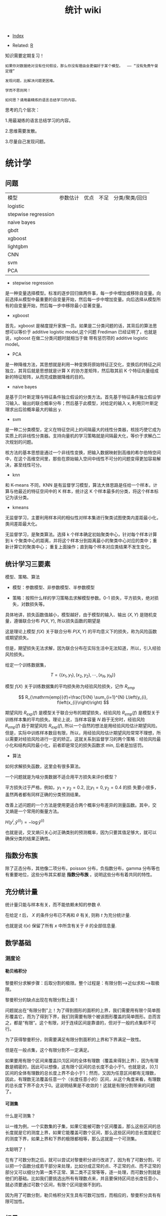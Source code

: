 # -*- org-confirm-babel-evaluate: nil; -*-
#+PROPERTY: header-args :eval never-export
#+TITLE: 统计 wiki
#+OPTIONS: num:3 H:4 ^:nil pri:t
#+HTML_HEAD: <link  href="https://rawgithub.com/luyajun01/code/master/css/org-css.css" rel="stylesheet" type="text/css">
#+LATEX_HEADER: \bibliography{references.bib}

  - [[wiki:index][Index]]

  - Related: [[wiki:R_WIKi][R]]

知识需要定期复习！

#+BEGIN_SRC quote
如果你对数据绝对没有任何假设，那么你没有理由会更偏好于某个模型。  —— “没有免费午餐定理”

发现问题，比解决问题更困难。

学而不思则罔！

如何思？请用最精炼的语言总结学习的内容。
 #+END_SRC

思考的几个层次：

1.用最凝练的语言总结学习的内容。

2.思维需要发散。

3.尽量自己发现问题。

* 统计学
** 问题

| 模型                | 参数估计 | 优点 | 不足 | 分类/聚类/回归 |
| logistic            |          |      |      |                |
| stepwise regression |          |      |      |                |
| naive bayes         |          |      |      |                |
| gbdt                |          |      |      |                |
| xgboost             |          |      |      |                |
| lightgbm            |          |      |      |                |
| CNN                 |          |      |      |                |
| svm                 |          |      |      |                |
| PCA                 |          |      |      |                |

- stepwise regression

是一种变量选择模型。标准的逐步回归做两件事，每一步中增加或移除自变量。向前选择从模型中最重要的自变量开始，然后每一步中增加变量。向后选择从模型所有的自变量开始，然后每一步中移除最小显著变量。

- xgboost

首先，xgboost 是梯度提升家族一员。如果是二分类问题的话，其背后的算法思想可以等价于 additive logistic model,这个问题 Frediman 已经证明了，也就是说，xgboost 在做二分类问题时就相当于做 带有惩罚项的 additive logistic model。

- PCA

是一种降维方法，其思想就是利用一种变换将原始特征正交化，变换后的特征之间独立，其背后就是思想就是计算 X 的协方差矩阵，然后取其前 K 个特征向量组成新的特征矩阵，从而完成数据降维的目的。

- naive bayes

是基于贝叶斯定理与特征条件独立假设的分类方法。首先基于特征条件独立假设学习输入、输出的联合概率分布；然后基于此模型，对给定的输入 x, 利用贝叶斯定理求出后验概率最大的输出 y.

- svm

是一种二分类模型，定义在特征空间上的间隔最大的线性分类器，核技巧使它成为实质上的非线性分类器。支持向量机的学习策略就是间隔最大化，等价于求解凸二次规划的问题。

核方法的基本思想是通过一个非线性变换，把输入数据映射到高维的希尔伯特空间中，在这个高维空间里，那些在原始输入空间中线性不可分的问题变得更加容易解决，甚至线性可分。

- knn

和 K-means 不同，KNN 是有监督学习模型，算法大体思路是任给一个样本，计算与他最近的特征空间中的 K 样本，统计这 K 个样本最多的分类，将这个样本标记为该分类。

- kmeans

无监督学习，主要利用样本间的相似性对样本集进行聚类试图使类内差距最小化，类间差距最大化。

无监督学习，是聚类算法。选择 k 个样本确定初始聚类中心，针对每个样本计算到 k 个聚类中心的距离，并将这个样本分到距离最小的聚类中心对应的类中；重新计算它的聚类中心；
重复上面操作；直到每个样本对应类结果不发生变化。

** 统计学习三要素
模型、策略、算法

- 模型：参数模型、非参数模型、半参数模型

- 策略：按照什么样的学习策略去求解模型参数。0-1 损失，平方损失，绝对损失，对数损失等。

具体地讲，损失函数值越小，模型越好，由于模型的输入、输出 $(X,Y)$ 是随机变量，遵循联合分布 $P(X,Y)$, 所以损失函数的期望是

\begin{equation}
R_{\mathrm{exp}}(f)=E_{P}[L(Y, f(X))]=\int_{\chi \times \nu} L(y, f(x)) P(x, y) \mathrm{d} x \mathrm{~d} y
\end{equation}

这是理论上模型 $f(X)$ 关于联合分布 $P(X,Y)$ 的平均意义下的损失，称为风险函数或期望损失。

但是，期望损失无法求解，因为联合分布在实际生活中无法知道，所以，引入经验风险损失。

给定一个训练数据集，

$$
T=\left\{\left(x_{1}, y_{1}\right),\left(x_{2}, y_{2}\right), \cdots,\left(x_{N}, y_{N}\right)\right\}
$$

模型 $f(X)$ 关于训练数据集的平均损失称为经验风险损失，记作 $R_{emp}$

$$
R_{\mathrm{emp}}(f)=\frac{1}{N} \sum_{i=1}^{N} L\left(y_{i}, f\left(x_{i}\right)\right)
$$

期望风险 $R_{exp}(f)$ 是模型关于联合分布的期望损失，经验风险 $R_{emp}(f)$ 是模型关于训练样本集的平均损失。理论上说，当样本容量 $N$ 趋于无穷时，经验风险 $R_{emp}(f)$ 趋于期望风险 $R_{exp}(f)$, 所以一个自然的想法是用经验风险估计期望风险。但是，实际中训练样本数目有限，所以，用经验风险估计期望风险常常不理想，所以需要对经验风险进行一定的矫正。这就关系到监督学习的两个策略：经验风险最小化和结构风险最小化，前者即是常见的损失函数求 min, 后者是加惩罚。

- 算法

如何求解损失函数，这里会有很多算法。

一个问题就是为啥分类数据不适合用平方损失来评价模型？

平方损失过于严格，例如，$y_{1}=y_{2}=0.2$, 比$y_{1}=0,y_{2}=0.4$ 的损
失要小很多，虽然两者都有同样正确的分类预测结果。

改善上述问题的一个方法是使用更适合两个概率分布差异的测量函数。其中，交
叉熵是一个常用的衡量方法。

$H(y^{i},\hat{y}^{(i)})=-\log\hat{y}^{(i)}$

也就是说，交叉熵只关心对正确类别的预测概率，因为只要其值足够大，就可以
确保分类的结果正确性。


** 指数分布族

除了正态分布，其他像二项分布，poisson 分布，负指数分布，gamma 分布等也有重要地位，这些分布其实都是 *指数分布族* 。说明这些分布有着共同的特性。

** 充分统计量
统计量只能与样本有关，而不能依赖未知的参数 $\theta$.

在给定 $t$ 后， $X$ 的条件分布已不再和 $\theta$ 有关, 则称 $t$ 为充分统计量.

也就是说 $t(x)$ 保留了所有 $x$ 中所含有关于 $\theta$ 的全部信息量.
** 数学基础
*** 测度论
**** 勒贝格积分\黎曼积分
黎曼积分求解步骤：后取分割的极限。整个过程是：有限分割—>近似求和—>取极限。

黎曼积分的缺点出现在有限分割上面！

问题就出在“有限分割”上！为了得到图形的面积的上界，我们需要用有限个简单图形覆盖它，而为了得到下界，我们则需要有限个被该图形覆盖的简单图形。总而言之，都是“有限”。这个有限，对于连续区间是靠谱的，但对于一般的点集却不可行。

为了获得黎曼积分，则需要满足有限分割面积的上界和下界满足一致性。

但是在一般点集，这个有限分割不一定满足。

如果要用有限个区间来覆盖[0,1]区间的全体有理数（覆盖来得到上界），因为有理数是稠密的，因此可以想像，这有限个区间的总长度不会小于1，也就是说，[0,1]区间的全体有理数的总长度上界不会小于1；然而，又因为任意区间都有无理数，因此，有理数无法覆盖任意一个（长度任意小的）区间，从这个角度来看，有理数的总长度下界不会大于0。这说明结果是不收敛的！这就是有限分割带来的问题了。

**** 可测集
什么是可测集？

以一维为例，一个实数集的子集，如果它能被可数个区间覆盖，那么这些区间的总长度就是它的测度上界，如果它能覆盖可数个区间，那么这些区间的总长度就是它的测度下界，如果上界和下界的极限都相等，那么这就是一个可测集。

太聪明了！

在有了可数分割之后，就可以尝试对黎曼积分进行改进了，因为有了可数分割，可以把一个函数分成若干部分来处理，比如分成正常的点、不正常的点、而不正常的部分又可以细分为第一类不正常、第二类不正常等等，逐一处理，而可数分割就是他们的基础。比如我们要挑选出所有有理数点来，并且要保持区间总长度任意小，就必须要通过可数个区间，有限个区间是做不到的。

因为用了可数分割，勒贝格积分天生具有可数可加性，而相应的，黎曼积分具有有限可加性。

** 标量\向量\矩阵\张量
** 概率论
概率论将统计学中概念公理化.
*** $\sigma$ 代数
$S$ 的一族子集如果满足下列三个性质:就称作一个 $\sigma$ 代数 (sigma algebra) 或一个 Borel 域, 记作 \(\mathcal{B}\).

https://cdn.mathpix.com/snip/images/eDOK6AsK2HmBmEvJLaf-aC3Uz6isGW5GdSOQBPVmUAk.original.fullsize.png

实际上,\(\bigcap_{i=1}^{\infty} A_{i} \in \mathcal{B}\).

*** 概率函数
Kolmogorov 定理(柯尔莫哥洛夫),任何满足概率公理的函数 $P$ 都称作概率函数.

已知样本空间 $S$ 和 $\sigma$ 代数 \(\mathcal{B}\),定义在 \(\mathcal{B}\) 上且满足下列条件的函数 $P$ 称为一个概率函数:

1. 对任意 \(A \in \mathcal{B}, P(A) \geqslant 0 .\)

2. \(P(S)=1\)

3. 若 \(A_{1}, A_{2}, \cdots \in \mathcal{B}\) 且两两不交，则 \(P\left(\bigcup_{i=1}^{\infty} A_{i}\right)=\sum_{i=1}^{\infty} P\left(A_{i}\right) .\)

*** 有限可加性定理
若 \(A, B \in \mathcal{B}\) 且两者不交，则

\begin{equation}
P(A \cup B)=P(A)+P(B)
\end{equation}

在统计学中仅仅假定有限可加性,比假定可数可加性似乎更合理,但有可能引发一些意想不到地麻烦.

Bonferroni 不等式 \(P(A \cap B) \geqslant P(A)+P(B)-1\).这公式可以知道2个集合交的下界.

boole 不等式我觉得也非常重要:

设 $P$ 是一个概率函数,则

a. 对任意划分 \(C_{1}, C_{2}, \cdots\), 都有 \(P(A)=\sum_{i=1}^{\infty} P\left(A \cap C_{i}\right) ;\)

b. 对于任意集合 \(A_{1}, A_{2}, \cdots\), 都有 \(P\left(\bigcup_{i=1}^{\infty} A_{i}\right) \leqslant \sum^{\infty} P\left(A_{i}\right) .\)

*** 独立性原理

设 $A,B$ 为相互独立的事件,则下列几对事件都是独立的:

a. \(A\) 和 \(B^{C}\),

b. \(A^{\text {C }}\) 和 \(B\),

c. \(A^{\mathrm{C}}\) 和 \(B^{\mathrm{C}} .\)

相互独立性原理还有:

称一列事件 $A_{1},A_{2},\cdots,A_{n}$ 相互独立 (mutually independent), 如果对任意 \(A_{i_{1}}, \cdots, A_{i_{k}}\), 都有

\(P\left(\bigcap_{j=1}^{k} A_{i_{j}}\right)=\prod_{i=1}^{k} P\left(A_{i_{j}}\right)\)

随机变量是 *从样本空间映射到实数的函数.*  随机变量常以大写字母,其具体取值用相应的小写字母表示。

*** 同分布
称随机变量 $X$ 和 $Y$ 同分布,如果对任意集合 \(A \in \mathcal{B}^{1}\), 都有 \(P(X \in A)=P(Y \in A)\).

注意, 同分布的两个随机变量并不一定相等,也就是说,并不表明 $X=Y$.

*** 贝叶斯定理

贝叶斯公式的一般形式如：$P(A | B)=\frac{P(A \cap B)}{P(B)}$,更为一般的形式为$P\left(A_{i} | B\right)=\frac{P\left(B | A_{i}\right) P\left(A_{i}\right)}{\sum_{j} P\left(B | A_{j}\right) P\left(A_{j}\right)}$.

如何证明？

不妨假设，在事件 B 发生的条件下事件 A 发生的概率是：

$P(A | B)=\frac{P(A \cap B)}{P(B)}$.

同样，在事件 A 发生的条件下事件 B 发生的概率$P(B | A)=\frac{P(A \cap B)}{P(A)}$. 整合上述两式，可得：$P(A | B) P(B)=P(A \cap B)=P(B | A) P(A)$,容易得到贝叶斯定理。

*** 收敛理论
依概率收敛：
\begin{equation}
 \lim _{n \rightarrow \infty} p\left(\left|x_{n}-x\right| \geqslant \varepsilon\right)=0 \quad x_{n} \stackrel{p}{\rightarrow} x
\end{equation}
以概率 1 收敛：
\begin{equation}
 P\left(\lim_{n \rightarrow \infty} X_{n}=X\right)=1 \quad x_{n} \stackrel{\text { a.s. }}{\rightarrow} X
\end{equation}

依分布收敛：

convergence in distribution.

$a$

\begin{equation}
 \lim _{n \rightarrow \infty} p\left(x_{n} \leqslant x\right)=P(X \leqslant x) \quad X_{n} \stackrel{d}{\rightarrow} x
\end{equation}

可以证明依概率收敛可以推出依分布收敛。

root-n consistent
       
*** 大数定律

if the distribution of the i.i.d sample

** 统计理论
*** 期望和均值区别
均值针对的是实验观察到的特征样本而言。
期望是针对随机变量而言的一个量，可以理解是一种站在“上帝视角”的值。均值是一个统计量（对观察样本的统计），期望是一种概率论，是一个数学特征。
可以看出期望是与概率值联系在一起的，如果说概率是频率随样本趋于无穷的极限，期望就是平均数随样本趋于无穷的极限，可以看出均值和期望的联系也是大数定理联系起来的。

*** t 分布
t 分布并不是仅仅用于小样本（虽然小样本中用的风生水起）中，大样本依旧可以使用。t 分布与正太分布相比多了 *自由度参数* ，在小样本中，能够更好的剔除异常值对于小样本的影响，从而能够准确的抓住数据的集中趋势和离散趋势。

t 分布的性质：厚尾性。当 $n \rightarrow \infty$ 时，t 分布就变成正态分布。

卡方检验在很多课本中被认为是非参数检验的一员，但从分布假设来说，他属于参数检验。卡方分布（x2）是 K 个服从正态分布的随机变量的平方和所服从分布。其参数只有自由度一个，当自由度很大时，X2 近似服从正太分布。

F 分布是两个服从卡方分布的随机变量各自除以他们的自由度的商。

*** U 统计量
U 统计量是非参数统计分析中常用的一类统计量，由于其具有无偏性，一致性与渐近正态性或混合卡方分布等一些良好的性质。

*** 有监督模型
知名的有监督模型包括：K-近邻算法、线性回归、逐步回归模型、逻辑回归、支持向量机、决策树和随机森林、神经网络等。

*** 回归模型理论
根据自变量因子的性质，可以将线性模型分为三类：

1、凡自变量因子都是数量因子， **就称为这个模型是回归分析模型**;

2、如果自变量因子均为属性变量， **则称为模型是方差分析模型**;

3、倘若自变量因子中，既有属性因子，也有数量因子, **就称为协方差分析模型**.

**** 标准化处理
我们都知道在实际应用中，样本不同的特征的单位不同，会在求距离时造成很大的影响。比 如：在两个样本中肿瘤大小分别为 1cm 和 5cm,发现时间分别为 100 天和 200 天，那么在求距离时，时间差为 100,大小差为 4,那么其结果会被时间所主导，因为肿瘤大小的差距太小了。
但是如果我们把时间用年做单位，0.27 年与 0.55 年的差距又远小于肿瘤的大小的差距，结果又会被大小所主导。

为了避免上述问题对结果造成影响，就需要对数据做无量纲化处理。常用的数据量纲处理方式有 2 种：一是标准化处理（Z-score）方法，二是数据归一化。

Z-score 方法的缺点是该方法需要总体的平均平均值与方差，但是这一值在真实的分析与挖掘中很难得到，大多数情况下是用样本的均值与标准差替代。Z-score 对于数据的分布有一定的要求，正态分布是最有利于 Z-score 计算的。

minmax 归一化方法：$x = \dfrac{x-min}{max - min}$.

**** MaxAbs 归一化
$x = \dfrac{x}{\abs{MAX}}$

这种方法的缺点是当有新的数据加入时，可能导致 max 和 min 的变化
**** vif(方差膨胀因子)
在多元回归中，可以通过计算方差膨胀系数 VIF 来检验回归模型是否存在严重的多重共线性。

$VIF_{i} = \dfrac{1}{1-R_{i}^{2}}$

其中， $R^{2}_{i}$ 是第 i 个自变量 $x_{i}$ 与其余自变量之间的判定系数。因此，当第 $i$ 个自变量 $x_{i}$ 之间的相关程度愈高，即 $R^{2}_{i}$ 愈接近于 1 时，相应的 vif_{k} 也越大。
**** 判定系数
$$
R^{2} = 1 - \dfrac{SSRes}{SStot}
$$

$$
SStot = \sum_{i}(y_{i}-\bar{y})^{2}
$$

$$
SSres = \sum_{i}(y_{i}-f_{i})^{2}
$$

判定系数 $R^{2}$ 越接近于 1,模型的拟合优度越高。

*** 正态分布分布化
正则化的过程是将每个样本缩放到单位范数。normalization 主要思想是对每个样本计算其p-范数，然后对该样本中每个元素除以该范数。

公式：$x = \dfrac{x}{\sqrt{\sum^{d}_{j}(x_{ij})^2}}$.

在分类，聚类算法中，需要使用距离来度量相似相似性的时候，标准化表现更好。

不涉及距离度量，协方差计算，数据不符不符合正态分布时，可以使用区间缩放的归一化方法或其他归一化方法。

*** 一般线性回归
线性回归模型假设有 3 个：

- 自变量非随机；

- 残差期望等于 0, 协方差矩阵对角线等于固定值，非对角线等于 0 ;

- 残差服从 $N(0, \sigma^2)$;

 假定因变量 $Y$ 和自变量 $X$ 满足线性回归模型，其方程为：

 \[
 Y=X\beta+\epsilon
 \]

式中，因变量 $Y$ 为 $n$ 维向量；自变量 $X$ 为 $n\times p$ 矩阵；误差项 $\epsilon$ 为 $n$ 维向量。需要注意的是在简单回归中，误差项 $\epsilon$ 的元素一般要求是独立同分布零均值的，而通常分布假定为正态的，在最小二乘回归的标准输出中，对系数的 $t$ 检验和方差分析的 F 检验，常常认为 p 值小就意味着“显著”，但需要注意误差是否偏离正态性，如果不考虑正态性或者渐近正态性不成立，那么 t 检验和 F 检验就没有任何意义。

在模型比较过程中，需要注意的是对于不满足正态性假定的模型也可以进行互相比较，但所用方法不是这些基于正态性的检验，可以用 AIC 之类的准则或交叉验证来比较。

#+begin_src python
import numpy as np
from sklearn.linear_model import LinearRegression
X=np.array([[1,1],[1,2],[2,2],[2,3]])
y = np.dot(X, np.array([1, 2])) + 3
reg = LinearRegression().fit(X, y)
reg.score(X, y)
reg.coef_
# => array([1., 2.])
reg.intercept_
# => 3.0000000000000018
reg.predict(np.array([[3, 5]]))
# => array([16.])
#+end_src

#+begin_src python
import numpy as np
import matplotlib.pyplot as plt
from matplotlib.collections import LineCollection
from sklearn.linear_model import LinearRegression
from sklearn.isotonic import IsotonicRegression
from sklearn.utils import check_random_state
n = 100
x = np.arange(n)
rs = check_random_state(0)
y = rs.randint(-50, 50, size=(n, )) + 50.*np.log1p(np.arange(n))
################fit isotonic-regression
ir = IsotonicRegression()
y_ = ir.fit_transform(x, y)
lr = LinearRegression()
lr.fit(x[:, np.newaxis], y)
  segments = [[[i, y[i]], [i, y_[i]]] for i in range(n)]
  lc = LineCollection(segments, zorder=0)
  lc.set_array(np.ones(len(y)))
  lc.set_linewidths(np.full(n, 0.5))

  fig = plt.figure()
  plt.plot(x, y, "r.", markersize=12)
#+end_src

#+BEGIN_SRC Python
import numpy as np
import scipy as sp
from scipy.optimize import leastsq
import matplotlib.pyplot as plt
# 目标函数
def real_func(x):
    return np.sin(2*np.pi*x)

# 多项式
def fit_func(p, x):
    f=np.polyy1d(p)
    return f(x)

# 残差
def residuals_func(p, x, y):
    ret=fit_func(p, x) - y
    return ret

# 构造10个点
x=np.linspace(0, 1, 10)
x
# array([0.        , 0.11111111, 0.22222222, 0.33333333, 0.44444444,
#        0.55555556, 0.66666667, 0.77777778, 0.88888889, 1.        ])
x_points=np.linspace(0, 1, 1000)
#+END_SRC

*** 相关系数
用来度量两个变量间的线性关系。定义是：

$$
r(X, Y)=\frac{\operatorname{Cov}(X, Y)}{\sqrt{\operatorname{Var}[X] \operatorname{Var}[Y]}}
$$

其中，cov(X, Y) 为 X 与 Y 的协方差， var(X) 是方差。

\begin{equation}
 r=\frac{\sum_{i=1}^{n}\left(X_{i}-\bar{X}\right)\left(Y_{i}-\bar{Y}\right)}{\sqrt{\sum_{i=1}^{n}\left(X_{i}-\bar{X}\right)^{2}} \sqrt{\sum_{i=1}^{n}\left(Y_{i}-\bar{Y}\right)^{2}}}
\end{equation}

协方差如何计算？

\(\sigma(x, y)=\frac{1}{n-1} \sum_{i=1}^{n}\left(x_{i}-\bar{x}\right)\left(y_{i}-\bar{y}\right)\)

方差： \(\sigma_{x}^{2}=\frac{1}{n-1} \sum_{i=1}^{n}\left(x_{i}-\bar{x}\right)^{2}\)

相关系数检验可以用 t 检验来检验 $r$ 是否显著。具体思路如下：

https://upload-images.jianshu.io/upload_images/9689089-1a4ede556d459621.png?imageMogr2/auto-orient/strip|imageView2/2/format/webp

https://upload-images.jianshu.io/upload_images/9689089-87402a9996265b0f.png?imageMogr2/auto-orient/strip|imageView2/2/w/1200/format/webp

- 不相关与独立之间的关系

两个变量独立则一定能说明两个变量不相关，反之，不相关不一定能推导出两个变量独立，只能说明两个变量不存在线性关系。

*不相关不一定能推导两个变量的独立性!*

*** 复相关系数
复相关系数是测量一个变量与其他多个变量之间的线性相关程度指标。测定一个变量 $y$ 与其他多个变量 $x_{1},x_{2},\dots,x_{k}$ 之间的相关系数。不能直接测算
$x_{1},x_{2},\dots,x_{k}$ 与 $y$ 的相关系数，只能计算 x 的线性组合与 $y$ 之间的简单相关系数。

具体计算方法是：

第一步，用 y 对 $x_{1},x_{2},\dots,x_{k}$ 作回归，得：\(\hat{y}=\hat{\beta}_{0}+\hat{\beta}_{1} X_{1}+\cdots+\hat{\beta}_{k} X_{k}\)

第二步，计算简单相关系数，即为 y 与 之间的复相关系数。计算公式是：\(R=\frac{\sum(y-\bar{y})(\hat{y}-\bar{y})}{\sqrt{\sum(y-\bar{y})^{2}(\hat{y}-\bar{y})^{2}}}\)

*** PCA
该算法主要用于降维。

算法流程：

(1) 对原始数据 $X$ 进行归一化处理。

(2) 求出 $X$ 的协方差矩阵 $A = \dfrac{1}{n-1} XX^{T}$

(3) 对 $A$ 进行特征值分解

(4) 取前 $d$ 个特征值对应的特征向量构成转换矩阵 $P$

(5) 通过 $Y=PX$ 对数据进行降维。

*** 典型相关分析
https://blog.csdn.net/Mbx8X9u/article/details/78824216

这个方法的思想和 svm,lda,pca 一样！ CCA(canonical correlation analysis)利用综合变量对之间的相关关系来反映两组指标之间的整体相关性的多元统计分析方法。

它的基本原理是：为了从总体上把握两组指标之间的相关关系，分别在两组变量中提取有代表性的两个综合变量 U1 和 V1（分别为两个变量组中各变量的线性组合），利用这两个综合变量之间的相关关系来反映两组指标之间的整体相关性。

上面提到 CCA 是将高维的两组数据分别降维到 1 维，然后用相关系数分析相关性。但是有一个问题是，降维的标准是如何选择的呢？回想下主成分分析 PCA，降维的原则是投影方差最大；再回想下线性判别分析 LDA，降维的原则是同类的投影方差小，异类间的投影方差大。

对于 CCA, 它选择的投影标准是降维到 1 维后，两组数据的相关系数最大。

计算流程：

输入：各为 $m$ 个样本 $X$ 和 $Y$, $X$ 和 $Y$ 的维度都大于 1。
输出：$X,Y$ 的相关系数 $\rho,X,Y$ 的线性系数向量 $a$ 和 $b$ 。

流程：

1. 计算 X 的方差 SXX, Y 的方差 SYY, X 和 Y 的协方差 SXY.

2. 计算矩阵 \(M=S_{X X}^{-1 / 2} S_{X Y} S_{Y Y}^{-1 / 2}\)

3. 对矩阵 $M$ 进行奇异值分解，得到最大的奇异值 $\rho$,和最大奇异值对应的左右奇异向量。

4. 计算 X 和 Y 的线性系数向量 a 和 b, \(a=S_{X X}^{-1 / 2} u, b=S_{Y Y}^{-1 / 2} v\).

CCA 算法广泛的应用于数据相关度的分析，同时还是偏最小二乘法的基础。但是由于它依赖于数据的线性表示，当我们的数据无法线性表示时，CCA 就无法使用，此时我们可以利用核函数的思想，将数据映射到高维后，再利用 CCA 的思想降维到 1 维，求对应的相关系数和线性关系，这个算法一般称为 KCCA。

#+begin_src python
from sklearn.cross_decomposition import CCA
X = [[0, 0, 1], [1, 0, 0], [2, 2, 2], [3, 5, 4]]
Y = [[0.1, -0.2], [0.9, 1.1], [6.2, 5.9], [11.9, 12.3]]
cca = CCA(n_components=1)
X_c, Y_c =  cca.transform(X, Y)
#+end_src

*** 点估计
假设用 $\hat{\theta}(X)$ 估计 $\theta$, 评价该估计好坏的标准是 MSE 均方误差：

$$
MSE_{\theta}(\hat{\theta}) = E(\hat{\theta}(X)-\theta)^2 = var(\hat{\theta}) +
(E(hat(\theta) - \theta)^2)
$$

很遗憾，上面的 $\hat{\theta}$ 估计的在全局最小的均方误差是不存在的，只能限定一个条件，比如说，在无偏估计中寻找最小的 MSE 估计。其中，$(E(hat(\theta) - \theta)^2)$ 称为估计 $\hat{\theta}$ 的偏差，如果偏差等于 0, 就是所谓的无偏估计。

- 渐近无偏性

设 $\hat{g}_{n}=\hat{g}_{n}\left(X_{1},\ldots,X_{n}\right)$ 是 $g\left(\theta\right)$ 的估计量，若

\[
\text{\ensuremath{\lim_{n\rightarrow\infty}E_{\theta}\left(\hat{g}_{n}\right)=g\left(\theta\right),\forall\theta\in\Theta}}
\]

则称 $\hat{g}_{n}$ 为 $g\left(\theta\right)$ 的渐近无偏估计。

- 相合性

设 $\hat{\theta}_{n}=\hat{\theta}_{n}\left(X_{1},\cdots,X_{n}\right)$ 是 $\theta$ 的估计，如果当 $n\rightarrow\infty$ 时，有

$$
\hat{\theta}_{n}\stackrel{P}{\longrightarrow}\theta
$$

则称 $\hat{\theta}_{n}$ 是 $\theta$ 的弱相合估计，进一步，如果

$$
\hat{\theta}_{n}\rightarrow\theta\text{, a.s.}
$$

则称 $\hat{\theta}_{n}$ 是 $\theta$ 的强相合估计。

不妨有一个例子来说明相合性。设 $X_{1},\cdots,X_{n}$ 是来自
$U\left(0,\theta\right)$ 的一个样本，最大次序统计量 $X_{\{n\}}$ 是 $\theta$ 的常用估计，所谓的次序统计量是指

$$
X_{\{1\}}\leq\cdots\leq X_{\{n\}}
$$

它们的观察值依次记为 $y_{1}\leq\cdots\leq y_{n}$.

假设 $X_{\{n\}}$ 的密度函数 $g\left(y_{k}\right)$, 其中 $1\leq k\leq n$,$X_{\{n\}}$ 的观察值为 $y_{k}$, 以 $y_{k}$ 为基础把实数轴分为三个区间：

$$
\text{\ensuremath{\left(-\infty\text{，}y_{k}\right)},\ensuremath{\left[y_{k},y_{k}+dy_{k}\right)},\ensuremath{\left[y_{k}+dy_{k},\infty\right)}}
$$

其中第二个区间的长度 $dy_{k}$ 很小，使得样本观察值中只有一个落入该区间，而有两个或更多个观察值落入该区间的概率为零或为 $o\left(dy_{k}\right)$,这只要使 $dy_{k}$
充分小总可办到，这样一来，要使 $X_{\{k\}}$ 的观察值落入
$\left[y_{k},y_{k}+dy_{k}\right)$ 其内，就要样本的 $n$ 个观察值中有 $k-1$ 个落入
$\left(-\infty\text{，}y_{k}\right)$ 内，有 $n-k$ 个落入
$\left[y_{k}+dy_{k},\infty\right)$ 内，据多项式分布，可算得 $X_{\{k\}}$ 的概率为：

$$
g\left(y_{k}\right)dy_{k}=\frac{n!}{\left(k-1\right)!1!\left(n-k\right)!}\times\left[F\left(y_{k}\right)\right]^{k-1}p\left(y_{k}\right)dy_{k}\left[1-F\left(y_{k}+dy_{k}\right)\right]^{n-k}+o\left(dy_{k}\right)
$$

上面的计算公式真的是很像可测集上的函数计算，$g\left(y_{k}\right)dy_{k}$ 的含义是 $g\left(y_{k}\right)$ 是概率，
$dy_{k}$ 是区间长度。

两边约去 $dy_{k}$ 后，再让 $dy_{k}\rightarrow0$ 即得 $X_{\{k\}}$ 的密度函数为

\[
g\left(y_{k}\right)=\frac{n!}{\left(k-1\right)!\left(n-k\right)!}\times\left[F\left(y_{k}\right)\right]^{k-1}\left[1-F\left(y_{k}\right)\right]^{n-k}p\left(y_{k}\right)
\]
那么，$X_{\{1\}}$ 与 $X_{\{n\}}$ 的密度函数分布为

\[
g\left(y_{1}\right)=n\left[1-F\left(y_{1}\right)\right]^{n-1}p\left(y_{1}\right)
\]

\[
g\left(y_{n}\right)=n\left[F\left(y_{n}\right)\right]^{n-1}p\left(y_{n}\right)
\]

所以，设 $X_{1},\cdots,X_{n}$ 是来自 $U\left(0,\theta\right)$ 的一个样本，最大次序统计量 $X_{\{n\}}$ 是 $\theta$ 的常用估计，所谓的次序统计量是指

\[
X_{\{1\}}\leq\cdots\leq X_{\{n\}}
\]

它们的观察值依次记为为 $y_{1}\leq\cdots\leq y_{n},$ 容易知道 $X_{\{n\}}$ 的密度函数为

\[
p\left(t;\theta\right)=nt^{n-1}\theta^{-n},0<t<\theta
\]

容易求出$E\left(X_{\text{\{n\}}}\right)=n\theta/(n+1)$,因此 $X_{\{n\}}$ 不是 $\text{\ensuremath{\theta}}$ 的无偏估计，但是它是 $\text{\ensuremath{\theta}}$ 的渐近无偏估计，另外，由于对任意的 $\varepsilon\text{>0,}$

\[
P_{\theta}\left(\left|X_{\{n\}}-\theta\right|\geqq\varepsilon\right)=P_{\theta}\left(X_{\{n\}}\leqq\theta-\varepsilon\right)=\intop_{0}^{\theta-\epsilon}\frac{nt^{n-1}}{\theta^{n}}dt=\left(\frac{\theta-\epsilon}{\theta}\right)^{n}\rightarrow0\left(n\rightarrow\infty\right)
\]

因此, $X_{\{n\}}$ 是 $\text{\ensuremath{\theta}}$ 的相合估计。

*** MLE
极大似然估计 MLE 有一个很好的性质：如果 $\theta$ 是 $\theta$ 的 MLE, $g(\dot)$ 是可测函数（什么是可测函数？），则 $g(\hat{\theta})$ 也是 $g(\theta)$ 的 MLE.该性质称为 MLE 的不变性。

*** TODO stepwise regression

从所有解释变量中间先选择影响最为显著的变量建立模型，然后再将模型之外的变量逐个引入模型。

具体步骤：

(1) 利用相关系数从所有解释变量中选取相关性最强的变量建立一元回归模型。

(2)在一元回归模型中分别引入第二个变量，共建立 $k-1$ 个二元回归模型（设共有 k 个解释变量），从这些模型中再选取一个较优的模型。选择时要求模型中每个解释变量影响显著，参数符号正确，调整的 $R^{2}$ 值有所提高。

(3) 在选取的二元回归模型中以同样方式引入第三个变量，如此下去，直至无法引入新的变量时为止。

包括 2 个步骤：一是从回归模型中剔出经检验不显著的变量，二是引入新变量到回归模型中。

1.先对所有 X,建立一元回归模型，计算回归系数的 F 检验统计量的值，取其中最大的值 F, 如果给定显著水平 $\alpha$, 记相应的临界值为 $F2$, $F2 > F$, 将 $X_{i}$ 引入模型。

2.建立因变量 $Y$ 与自变量 $X_{i}, X_{1}$ 的二元回归模型，计算 F 统计量，选最大的 F 统计量对应的自变量入模。

3.重复步骤 2 .

**** 前进法
变量由少增多，直至 F 值不再变大。

**** 后退法
变量由多变少，直至 F 值都通过检验。

**** 逐步回归法

变量有进有出，具体做法是将变量一个一个引入，每引入一个自变量后，对已选入的变量要进行逐个检验，当原引入的变量由于后面变量的引入而变得不再显著时，要将其剔除。

(1) 每步有个两个过程，即引进变量和剔除变量，且引进变量和剔除变量均需作 F 检验方可继续进行，故又称为双重检验回归分析法。

(2) 引入变量。引入变量的原则是未引进变量中偏回归平方和最大者并经 F 显著性检验，若显著则引进，否则终止。

(3) 剔除变量。剔除原则是在引进的自变量中偏回归平方和最小者，经 F 检验不显著，则将其剔除。

(4) 终止条件，即最优条件，再无显著自变量引进，也没有不显著自变量可以剔除。

*** lasso
**** coordinate descent
这个方法的优势在于简单。

#+begin_quote
Minimize over one parameter at a time, keeping all others fixed.
#+end_quote

每次只求解一个参数值，保证其他参数值不变。如果是求解单个特征，那么其实很简单，就是一个软阈值函数。

\begin{equation}
\operatorname{sign}(\hat{\beta})(|\hat{\beta}|-\gamma)_{+}
\end{equation}

那么，对于多元回归而言，相当于每次固定一个 X,求解它的 beta,这样相当于每次只求解一
个特征，会变得很容易。

\begin{equation}
\tilde{\beta}_{j}(\lambda) \leftarrow S\left(\sum_{i=1}^{n} x_{i j}\left(y_{i}-\tilde{y}_{i}^{(j)}\right), \lambda\right)
\end{equation}

where \(S(t, \lambda)=\operatorname{sign}(t)(|t|-\lambda)_{+}, \tilde{y}_{i}^{(j)}=\sum_{k \neq j} x_{i k} \tilde{\beta}_{k}(\lambda)\)

#+begin_src R :results output graphics :file fig_1.png :exports both
# LASSO WITH ALPHA = 1
cv1 <- cv.glmnet(mdlX, mdlY, family = "binomial", nfold = 10, type.measure = "deviance", paralle = TRUE, alpha = 1)
md1 <- glmnet(mdlX, mdlY, family = "binomial", lambda = cv1$lambda.1se, alpha = 1)
coef(md1)
#+end_src

lasso 的坐标下降算法关于回归系数 $\beta_{p}$ 的更新公式为

\begin{equation}
\begin{aligned} \hat{\beta}_{p}=& \operatorname{sign}\left(\hat{\beta}_{p}^{\text {OLS }}\right)\left(\left|\hat{\beta}_{p}^{\text {OLS }}\right|-\lambda\right)_{+} \\=&\left\{\begin{array}{ll}\hat{\beta}_{p}^{\text {OLS }}-\lambda, & \hat{\beta}_{p}^{\text {OLS }}>\lambda \\ 0, & -\lambda \leq \hat{\beta}_{p}^{\text {OLS }} \leq \lambda \\ \hat{\beta}_{p}^{\text {oLs }}+\lambda, & \hat{\beta}_{p}^{\text {oLs }}<-\lambda\end{array}\right.\end{aligned}
\end{equation}

$\alpha_{ols}$ 落在 $[-\lambda,\lambda]$ 区间内的回归系数向量均被置为0.

*** adaptive lasso
\(Q(\boldsymbol{\beta} \mid \mathbf{X}, \mathbf{y}, \mathbf{w})=\frac{1}{2 n}\|\mathbf{y}-\mathbf{X} \boldsymbol{\beta}\|^{2}+\lambda \sum_{j} w_{j}\left|\beta_{j}\right|\)

where \(w_{j}=\left|\widetilde{\beta}_{j}\right|^{-1}\)
*** elasticnet

    #+begin_src R :results output graphics :file fig_1.png :exports both
      # ELASTIC NET WITH 0 < ALPHA < 1
      a <- seq(0.1, 0.9, 0.05)
      search <- foreach(i = a, .combine = rbind) %dopar% {
          cv <- cv.glmnet(mdlX, mdlY, family = "binomial", nfold = 10, type.measure = "deviance", paralle = TRUE, alpha = i)
          data.frame(cvm = cv$cvm[cv$lambda == cv$lambda.1se], lambda.1se = cv$lambda.1se, alpha = i)
      }
      cv3 <- search[search$cvm == min(search$cvm), ]
      md3 <- glmnet(mdlX, mdlY, family = "binomial", lambda = cv3$lambda.1se, alpha = cv3$alpha)
      coef(md3)
    #+end_src

*** SCAD

 \begin{equation}
 Q(\boldsymbol{\beta} \mid \mathbf{X}, \mathbf{y})=\frac{1}{2 n}\|\mathbf{y}-\mathbf{X} \boldsymbol{\beta}\|^{2}+\sum_{j=1}^{p} P\left(\beta_{j} \mid \lambda, \gamma\right)
\end{equation}

where \(P(\beta \mid \lambda, \gamma)\) is a folded concave penalty.

SCAD penalty

\begin{equation}
 P(x \mid \lambda, \gamma)=\left\{\begin{array}{ll}\lambda|x| & \text { if }|x| \leq \lambda \\ \frac{2 \gamma \lambda|x|-x^{2}-\lambda^{2}}{2(\gamma-1)} & \text { if } \lambda<|x|<\gamma \lambda \\ \frac{\lambda^{2}(\gamma+1)}{2} & \text { if }|x| \geq \gamma \lambda\end{array}\right.
\end{equation}

for $\gamma > 2$

fan 认为惩罚似然函数估计量应当具备以下3种性质:

(1) sparsity.

离散性这个性质,就是能够确保模型解能够确保稀疏. sparsity if \(\min _{t \geq 0}\left\{t+p_{\lambda}^{\prime}(t)\right\}>0\), which holds if \(p^{\prime}(0+)>0\)

也就是说必须得满足 $p^{\prime}(0+)>0$.

(2) unbiasedness.

(3) continuity.

*** MCP
 \begin{equation}
 Q(\boldsymbol{\beta} \mid \mathbf{X}, \mathbf{y})=\frac{1}{2 n}\|\mathbf{y}-\mathbf{X} \boldsymbol{\beta}\|^{2}+\sum_{j=1}^{p} P\left(\beta_{j} \mid \lambda, \gamma\right)
\end{equation}

where \(P(\beta \mid \lambda, \gamma)\) is a folded concave penalty.

\begin{equation}
 \begin{array}{l}\quad P_{\gamma}(x ; \lambda)=\left\{\begin{array}{ll}\lambda|x|-\frac{x^{2}}{2 \gamma}, & \text { if }|x| \leq \gamma \lambda \\ \frac{1}{2} \gamma \lambda^{2}, & \text { if }|x|>\gamma \lambda\end{array}\right. \\ \text { for } \gamma>1\end{array}
\end{equation}

The primary way in which adaptive lasso, SCAD, and MCP differ from the lasso is
that they allow the estimated coefficients to reach large values more quickly than the lasso.

相比较 lasso, scad, mcp, adaptive lasso 可以很快速地让参数估计达到一个较大值，也
就是说后面三个方法对于非零系数压缩的幅度比 lasso 小多了。

The tuning parameter $\gamma$ for the SCAD and MCP estimates controls how fast
the penalization rategoes to zero. $\gamma$ 的作用在于能够控制参数系数压缩到 0 的
速度。反过来，这会影响估计的偏差以及估计的稳定性，因为随着惩罚变得越来越凹，存在多个局部最小值的机会更大。

*** group lasso
In many regression problems, however, predictors are notdistinct but arise from
common underlying factors. 现实生活中，许多变量均是成组出现的。

- We denote \(\mathbf{X}\) as being composed of \(J\) groups
\(\mathbf{X}_{1}, \mathbf{X}_{2}, \ldots, \mathbf{X}_{J},\) with \(K_{j}\) denoting the size of group \(j ;\) i.e.,
\(\sum_{j} K_{j}=p\)

- As usual, we are interested in estimating a vector of
coefficients \(\boldsymbol{\beta}\) using a loss function \(L\) which quantifies the
discrepancy between the observations \(\mathbf{y}\) and the linear
predictors \(\boldsymbol{\eta}=\mathbf{X} \boldsymbol{\beta}=\sum_{j} \mathbf{X}_{j} \boldsymbol{\beta}_{j},\) where \(\boldsymbol{\beta}_{j}\) represents the
coefficients belonging to the \(j\) th group

- Covariates that do not belong to a group may be thought ofas a group of one

形式是：

\begin{equation}
 \mathbf{Q}(\boldsymbol{\beta} \mid \mathbf{X}, \mathbf{y})=\mathbf{L}(\boldsymbol{\beta} \mid \mathbf{X}, \mathbf{y})+\sum_{j} \lambda_{j}\left\|\boldsymbol{\beta}_{j}\right\|
\end{equation}

需要注意的是 $\left\|\boldsymbol{\beta}_{j}\right\|$ 反应的是一组 beta.

To ensure that the same degree of penalization is applied to
large and small groups, \(\lambda_{j}=\lambda \sqrt{K_{j}}\)

为了确保变量数量多的组和数量较少组的惩罚力度一样，一般将 \(\lambda_{j}=\lambda \sqrt{K_{j}}\)。

估算参数的算法如下，名称是 blockwise coordinate descent, 成组坐标下降法：

repeat

for \(j=1,2, \ldots, J\)

\(\quad \mathbf{z}_{j}=\mathbf{X}_{j}^{T} \mathbf{r}+\boldsymbol{\beta}_{j}\)

\(\boldsymbol{\beta}_{j}^{\prime} \leftarrow S\left(\left\|\mathbf{z}_{j}\right\|, \lambda_{j}\right) \mathbf{z}_{j} /\left\|\mathbf{z}_{j}\right\|\)

\(\mathbf{r}^{\prime} \leftarrow \mathbf{r}-\mathbf{X}_{j}\left(\boldsymbol{\beta}_{j}^{\prime}-\boldsymbol{\beta}_{j}\right)\)
until convergence

For MCP/SCAD, we would replace the soft thresholding step withthe appropriate thresholding operatorPatrick BrehenyHigh-Dimensional Data Analysis (BIOS 7600)15/26

*** group mcp
形式和 group lasso 类似，不同的是惩罚项函数，换成 \(P(\boldsymbol{\beta})=\sum_{j} \operatorname{MCP}\left(\left\|\boldsymbol{\beta}_{j}\right\| ; \lambda_{j}, \gamma\right)\)。

*** group scad
*** Ridge
#+begin_src R :results output graphics :file fig_1.png :exports both
cv2 <- cv.glmnet(mdlX, mdlY, family = "binomial", nfold = 10, type.measure = "deviance", paralle = TRUE, alpha = 0)
md2 <- glmnet(mdlX, mdlY, family = "binomial", lambda = cv2$lambda.1se, alpha = 0)
coef(md2)
#+end_src

*** Cox 模型
生存分析的函数包括：生存函数，危险函数，概率密度函数，累积危险率函数，四个函数只需知道其中一个函数，就可以确定其他三个函数。
生存函数是描绘个体（贷款）生存时间和生存概率之间的函数。设 $T$ 是研究个体生存时间，那么大于生存时间 $t$ 的生存概率函数 $S(t)$ 基本形式为：

\[
S(t) = P(个体生存时间大于 t) = P(T > t) = 1-F(t)
\]

危险率函数也叫瞬时死亡率，死亡率，条件死亡率。函数 $S(t)$ 也叫累积生存率。一般，陡峭的生存曲线表示低的生存率或短的生存时间。
贷款的危险函数是描述贷款发放后的 $t$ 期初没有违约，在 $t$ 期违约的概率。

如果没有删失观测值，生存函数可用生存时间大于 $t$ 所占的比例来估计：

\[
\hat{S}(t) = \dfrac{生存时间大于 t 的病人数}{病人总数}
\]

如果有生存时间：4,6,6+,10+,15,20,如果是 $\hat{S}(5) = 5/6$, 但是不能得到 $\hat{S}(11)$, 因为生存时间大于 11 的病人数是不知道的。
*** logistic 回归模型

#+begin_quote
If I were to be treated by a cure created by stepwise regression, I would prefer voodoo.
   -- Dieter Menne (in a thread about regressions with many variables)
      R-help (October 2009)
#+end_quote

这种方法有很多优点，例如它是直接对分类可能性进行建模，无需事先假设数据分布，这样就避免了假设分布不准确所带来的问题，它不仅预测出类别，而是可得到近似概率预测，这对许多需利用概率预测辅助决策的任务很有用；此外，对率函数是任意阶可导的凸函数，有很好的数学性质。

当样本量大时，推荐将数据分成训练集和测试集，分别用于变量选择\模型调优和验证最终模型（以及变量集合）。对于小样本训练集，选择合适的重抽样方法非常关键。

**** 模型形式
Suppose the response variable $Y_{i}$ for $i=1,\cdots,n_{i}$ is binomially distributed $B(n_{i},p_{i})$ so that:
\begin{equation}
P\left(Y_{i}=y_{i}\right)=\left(\begin{array}{l}{n_{i}} \\ {y_{i}}\end{array}\right) p_{i}^{y_{i}}\left(1-p_{i}\right)^{n_{i}-y_{i}}
\end{equation}

we further assume that the $Y_{i}$ are independent.The individual trials that compose the response $Y_{i}$ are all subject to the same $q$ predictors $(x_{i1},\cdot,x_{iq})$.The group of trials is known as a /covariate class/. we need a model that describes the relationship of $x_{1},\cdot,x_{q}$ to $p$.Following the linear model approach, we construct a /linear predictor/:

\begin{equation}
\eta_{i}=\beta_{0}+\beta_{1} x_{i 1}+\ldots+\beta_{q} x_{i q}
\end{equation}

we have already seen above that setting $\eta_{i}=p_{i}$ is not appropriate because we require $0 \leq p_{i} \leq 1$.Instead we shall use a link function $g$ such that $\eta_{i}=g(p_{i})$.For this application,we shall need $g$ to be monotone and be such that $0\leq g^{-1}(\eta)\leq 1$ for any $\eta$.There are three common choices:

1.logit:$\eta=log(p/(1-p))$.
2.probit:$\eta=\Phi^{-1}(p)$ where $\Phi^{-1}$ is the inverse normal cumulative distribution function.
3.Complementary log-log:$\eta=\log(-log(1-p))$

再作补充：

\begin{equation}
\begin{aligned} p(y=1 | \mathbf{x}) &=\sigma\left(\mathbf{w}^{\mathrm{T}} \mathbf{x}+b\right)=\frac{\exp \left(\mathbf{w}^{\mathrm{T}} \mathbf{x}+b\right)}{1+\exp \left(\mathbf{w}^{\mathrm{T}} \mathbf{x}+b\right)} \\ p(y=-1 | \mathbf{x}) &=1-\sigma\left(\mathbf{w}^{\mathrm{T}} \mathbf{x}+b\right)=\frac{1}{1+\exp \left(\mathbf{w}^{\mathrm{T}} \mathbf{x}+b\right)} \end{aligned}
\end{equation}

上式中，链接函数可以换成 probit 或者 log-log 等.

\[
\operatorname{logit}\left(p_{i}\right)=\log \left(\frac{p_{i}}{1-p_{i}}\right)=\beta_{0}+\beta_{1} x_{1 i}+\cdots+\beta_{k} x_{k i}
\]

$$
p_{i}=\frac{\exp \left(\beta_{0}+\beta_{1} x_{1 i}+\cdots+\beta_{k} x_{k i}\right)}{1+\exp \left(\beta_{0}+\beta_{1} x_{1 i}+\cdots+\beta_{k} x_{k i}\right)}
$$

观测 $y_{i}$ 服从于一个二项分布，均值是 $n_{i}p_{i}$,能够表示为 $y_{i}=n_{i}p_{i}+\epsilon_{i}$,残差部分 $\epsilon_{i}=y_{i}-n_{i}p_{i}$ 是零均值，但是不再服从的是二项分布，实际上， $\epsilon$ **服从的是位移二项分布**.

需要补充的是：$E\left(\varepsilon_{i} | X_{i}\right)=0$,即给定 X 的前提下，$\varepsilon_{i}$ 的期望为 0.

\begin{equation}
 \varepsilon_{j}=\left\{\begin{array}{ll}{1-X_{j}^{\prime} \beta} & {\left(Y_{i}=1\right)} \\ {-X_{i}^{\prime} \beta} & {\left(Y_{j}=0\right)}\end{array}\right.
\end{equation}

上式为 logistic 回归模型的残差，可以看出是二元变量，而不是我们通常假定的正态分布。

【问题？】
什么是位移二项分布？

似然函数

$$
L(\boldsymbol{\beta})=\prod_{i=1}^{n}\left(\begin{array}{l}{n_{i}} \\ {y_{i}}\end{array}\right) p_{i}^{y_{i}}\left(1-p_{i}\right)^{n_{i}-y_{i}}
$$

\begin{aligned} \log L(\boldsymbol{\beta}) &=\sum_{i=1}^{n}\left\{\log \left(\begin{array}{l}{n_{i}} \\ {y_{i}}\end{array}\right)+y_{i} \log p_{i}+\left(n_{i}-y_{i}\right) \log \left(1-p_{i}\right)\right\} \\ &=\sum_{i=1}^{n}\left\{\log \left(\begin{array}{c}{n_{i}} \\ {y_{i}}\end{array}\right)+y_{i} \log \left(\frac{p_{i}}{1-p_{i}}\right)+n_{i} \log \left(1-p_{i}\right)\right\} \\ &=\sum_{i=1}^{n}\left\{\log \left(\begin{array}{l}{n_{i}} \\ {y_{i}}\end{array}\right)+y_{i} \eta_{i}-n_{i} \log \left(1+e^{\eta_{i}}\right)\right\} \end{aligned}

$$
\frac{\partial \log L(\boldsymbol{\beta})}{\partial \beta_{j}}=\sum_{i=1}^{n} y_{i} x_{j i}-\sum_{i=1}^{n} n_{i} x_{j i} e^{\eta_{i}}\left(1+e^{\eta_{i}}\right)^{-1}, \quad j=0,1, \ldots, k
$$

以下解释更为清晰！！

另外一种解释是：
\begin{equation}
\begin{aligned} \ln L(\mathbf{w}) &=\sum_{i=1}^{N} \ln p\left(y_{i} | \mathbf{x}_{i}\right) \\ &=\sum_{i=1}^{N} y_{i} \ln \sigma\left(\mathbf{w}^{T} \mathbf{x}_{i}\right)+\left(1-y_{i}\right) \ln \left[1-\sigma\left(\mathbf{w}^{T} \mathbf{x}_{i}\right)\right] \\ &=\sum_{i=1}^{N} y_{i} \ln \frac{\sigma\left(\mathbf{w}^{T} \mathbf{x}_{i}\right)}{1-\sigma\left(\mathbf{w}^{T} \mathbf{x}_{i}\right)}+\ln \left[1-\sigma\left(\mathbf{w}^{T} \mathbf{x}_{i}\right)\right] \\ &=\sum_{i=1}^{N}\left(y_{i} \mathbf{w}^{T} \mathbf{x}_{i}-\ln \left[1+\exp \left(\mathbf{w}^{T} \mathbf{x}_{i}\right)\right]\right) \end{aligned}
\end{equation}

所以负对数似然 (log-likelihood),求导可知：

\begin{equation}
-\ln L(w)=\sum_{i=1}^{N} \ln \left(1+\exp \left(w^{T} x_{i}\right)\right)-y_{i} w^{T} x_{i}
\end{equation}

注意到这里 $p\left(y_{i} | \mathbf{x}_{i}\right)$ 是单个观测服从的是伯努利分布 $p^{y}*(1-p)^{1-y}$,这里的 \(p(y=1 | \mathbf{x})=\sigma\left(\mathbf{w}^{\mathbf{T}} \mathbf{x}+b\right)\)。

可知，上式是没有办法求解 $\beta$ 的精确解，只能求得数值解。一个广泛的求解方法就是 Fisher ’s 得分法，此法相当于是一个重复加权最小二乘方法, $z_{i}=\eta_{i}+(y_{i}-n_{i}p_{i})/\{n_{i}p_{i}(1-p_{i})\}$,weight 等于 $n_{i}p_{i}(1-p_{i})$.

一些有用的结论：

- 随着样本量 $n$ 的增加，二项分布近似于正态分布.随机变量 $Z=\frac{Y-n p}{\sqrt{\{} n p(1-p)\}}$ 接近正态分布。McCullagh 等人证明 *当 $np(1-p)\ge2$,随机变量 Y 即可满足正态分布假设* ，特别是当 $p$ 接近于 0.5 的时候，所以当 n 等于 10 的时候，二项分布近似于正态分布。

在样本量足够大时，二项分布近似于正态分布。其实也可以利用线性模型拟合逾期率：

$y_{i}=0$ 为失败，$y_{i}=1$ 为成功。$E(Y_{i})=n_{i}p_{i}$,$var(Y_{i})=n_{i}p_{i}(1-p_{i})$

$$
\sum_{i=1}^{n}\left(\frac{y_{i}}{n_{i}}-p_{i}\right)^{2}=\sum_{i=1}^{n}\left(\tilde{p}_{i}-\beta_{0}-\beta_{1} x_{1 i}-\cdots-\beta_{k} x_{k i}\right)^{2}
$$

但是这种方法有很多的缺点：比如，异方差问题，$\operatorname{var}\left(\tilde{p}_{i}\right)=p_{i}(1-p_{i})/n_{i}$,当 $p_{i}$ 在 0.25-0.75 时, \(0.19 < p_{i}(1-p_{i}) < 0.25\) 也就是方差不会相差很大，但是 p 值很大或者很小的时候，那么方差变化就会很大！一种解决的方法就是加权回归模型 $\sum_{i=1}^{n} w_{i}\left(\tilde{p}_{i}-p_{i}\right)^{2}$.第二个问题就是正态分布，当 n 很大的时候，这个问题不存在。第三个问题就是，估计值可能是负数！而 $\hat{p}$ 不可能是负数！

所以，需要对成功概率 $p$ 作 logit 变换 $log(p/(1-p))$,可以写作 $logit(p)$.logit 变换后，值域就变成了 $(-\inf,\inf)$.

simulation of glm

#+BEGIN_SRC R :exports both :results graphics :file ./fig_1.png
##两个特征高度相关
library(MASS)
n=1000
#inv.logit 其实就是 P
inv.logit <- function(p){
    return(exp(p)/(1+exp(p)))
}
Sigma <- matrix(c(1,0.9,0.9,1),2,2)
X=mvrnorm(n = 1000, rep(0, 2), Sigma)
beta1=c(0.5,1.5)
Y=rbinom(n,1,inv.logit(1+X%*%beta1+rnorm(1000,0,1)))
data=data.frame(Y,X)
glm(Y~1+.,data = data,family = "binomial")
#####特征重复2份
library(MASS)
x1=rnorm(1000,mean = 0,sd=1)
X=matrix(rep(x1,2),nrow = 1000)
beta1=c(0.5,1.5)
Y=rbinom(n,1,inv.logit(1+X%*%beta1+rnorm(1000,0,1)))
data=data.frame(Y,X)
glm(Y~1+.,data = data,family = "binomial")
#+END_SRC

**** 模型推断
logistic 回归模型估计算法为 iteratively reweighted least squares(IRLS). 这个算法的思路也很简单就是：
\(\mathbf{w}^{n e w}=\mathbf{w}^{o l d}-\mathbf{H}^{-1} \mathbf{g}\)
这里的 $H$ 和 $g$ 分别是二阶导和一阶导。

\begin{equation}
\begin{aligned} \mathbf{H} &=\lambda \mathbf{I}+\mathbf{X} \mathbf{A} \mathbf{X}^{\mathrm{T}} \\ \mathbf{g} &=\lambda \mathbf{w}-\sum_{i=1}^{N} y_{i} \mathbf{x}_{i}\left[1-\sigma\left(y_{i} \mathbf{w}^{T} \mathbf{x}_{i}\right)\right] \\ &=\lambda \mathbf{w}-\mathbf{X} \mathbf{A} \mathbf{t} \end{aligned}
\end{equation}

作补充，

\begin{equation}
\begin{aligned} \mathbf{g} &=\frac{d}{d \mathbf{w}} f(\mathbf{w})=\sum_{i}\left(\mu_{i}-y_{i}\right) \mathbf{x}_{i}=\mathbf{X}^{T}(\boldsymbol{\mu}-\mathbf{y}) \\ \mathbf{H} &=\frac{d}{d \mathbf{w}} \mathbf{g}(\mathbf{w})^{T}=\sum_{i}\left(\nabla_{\mathbf{w}} \mu_{i}\right) \mathbf{x}_{i}^{T}=\sum_{i} \mu_{i}\left(1-\mu_{i}\right) \mathbf{x}_{i} \mathbf{x}_{i}^{T} \\ &=\mathbf{X}^{T} \mathbf{S} \mathbf{X} \end{aligned}
\end{equation}

这里的 $\mu_{i}=\frac{1}{1+\exp \left(-\mathbf{w_{i}}^{T} \mathbf{x_{i}}\right)}$.

总之就有，
\begin{equation}
\begin{aligned} \mathbf{w}^{\text {new }} &=\mathbf{w}^{\text {old }}-\mathbf{H}^{-1} \mathbf{g} \\ &=\mathbf{w}^{\text {old }}-\left(\mathbf{X} \mathbf{A} \mathbf{X}^{\mathbf{T}}+\lambda \mathbf{I}\right)^{-1} \mathbf{g} \\ &=\left(\mathbf{X} \mathbf{A} \mathbf{X}^{\mathbf{T}}+\lambda \mathbf{I}\right)^{-1}\left(\mathbf{X} \mathbf{A} \mathbf{X}^{\mathbf{T}} \mathbf{w}^{\text {old }}+\lambda \mathbf{w}^{\text {old }}-\mathbf{g}\right) \\ &=\left(\mathbf{X} \mathbf{A} \mathbf{X}^{\mathbf{T}}+\lambda \mathbf{I}\right)^{-1}\left(\mathbf{X} \mathbf{A} \mathbf{X}^{\mathbf{T}} \mathbf{w}^{\text {old }}+\mathbf{X} \mathbf{A} \mathbf{t}\right) \\ &=\left(\mathbf{X} \mathbf{A} \mathbf{X}^{\mathbf{T}}+\lambda \mathbf{I}\right)^{-1} \mathbf{X} \mathbf{A}\left(\mathbf{X}^{T} \mathbf{w}^{\text {old }}+\mathbf{t}\right) \\ &=\left(\mathbf{X} \mathbf{A} \mathbf{X}^{\mathbf{T}}+\lambda \mathbf{I}\right)^{-1} \mathbf{X} \mathbf{A} \mathbf{z} \end{aligned}
\end{equation}

其中，\(\mathbf{z}=\mathbf{X}^{T} \mathbf{w}^{o l d}+\mathbf{t}\), 即
\(z_{i}=\mathbf{x}_{i}^{T} \mathbf{w}^{o l d}+t_{i}=\mathbf{x}_{i}^{T}
\mathbf{w}^{o l d}+\frac{y_{i}\left[1-\sigma\left(y_{i} \mathbf{w}^{T}
\mathbf{x}_{i}\right)\right]}{A_{i i}}\), 向量 $\mathbf{t}$ 的第 $i$ 个元素为 \(t_{i}=\frac{y_{i}\left[1-\sigma\left(y_{i} \mathbf{w}^{T} \mathbf{x}_{i}\right)\right]}{A_{i i}}\).

**** logistic 回归求导
这个文档对目的是了解 logistic 回归的求解过程。首先是写清楚 logistic 回归的似然。

$$
l\left(b,y\right)=\sum_{i=1}^{n}y_{i}\log h\left(x_{i}^{T}b\right)+\left(1-y_{i}\right)\log\left(1-h\left(x_{i}^{T}b\right)\right)$$
$$h\left(x_{i}^{T}b\right)=\frac{1}{1+e^{-x}}$$

所以

$$h^{'}\left(x_{i}^{T}b\right)=h\left(x_{i}^{T}b\right)\left(1-h\left(x_{i}^{T}b\right)\right)$$

对其求导可知，

$\frac{\partial l}{\partial b_{j}}=\sum_{i=1}^{n}\frac{y_{i}}{h\left(x_{i}^{T}b\right)}h^{'}\left(x_{i}^{T}b\right)x_{ij}-\frac{1-y_{i}}{1-h\left(x_{i}^{T}b\right)}h^{'}\left(x_{i}^{T}b\right)x_{ij}$

$=\sum_{i=1}^{n}x_{ij}h^{'}\left(x_{i}^{T}b\right)\left(\frac{y_{i}}{h\left(x_{i}^{T}b\right)}-\frac{1-y_{i}}{1-h\left(x_{i}^{T}b\right)}\right)$

$=\sum_{i=1}^{n}x_{ij}\frac{h^{'}\left(x_{i}^{T}b\right)}{h\left(x_{i}^{T}b\right)\left(1-h\left(x_{i}^{T}b\right)\right)}\left(y_{i}-h\left(x_{i}^{T}b\right)\right)$

对于 logistic 回归而言，

$$h^{'}\left(x_{i}^{T}b\right)=h\left(x_{i}^{T}b\right)\left(1-h\left(x_{i}^{T}b\right)\right)$$

所以，

$\frac{\partial l}{\partial b_{j}}=\sum_{i=1}^{n}x_{ij}\left(y_{i}-h\left(x_{i}^{T}b\right)\right)=X^{T}\left(y-\hat{y}\right)$

进一步，$\frac{\partial^{2}l}{\partial b_{k}\partial b_{j}}=-\sum_{i}x_{ij}x_{ik}\frac{\partial}{\partial b_{k}}h\left(x_{i}^{T}b\right)=-\sum_{i}x_{ij}x_{ik}h\left(x_{i}^{T}b\right)\left(1-h\left(x_{i}^{T}b\right)\right)$,也就是说 $H=-X^{T}WX$.

现设$z=W^{-1}\left(y-\hat{y}\right),\frac{\partial l}{\partial b_{j}}=X^{T}Wz$,有了一阶导和二阶导信息，那么就有

$b^{\left(m+1\right)}=b^{\left(m\right)}+\left(X^{T}W_{(m)}X\right)^{-1}X^{T}(y-\hat{y})$

*** LDA(线性判别分析)
是一种经典的线性学习方法。LDA 的思想是：给定训练样例集，设法将样例投影到一条直线上，使得同类样例的投影点尽可能接近，异类样例的投影点尽可能远离。

在对新样本进行分类时，将其投影到同样的这条直线上，再根据投影点的位置来确定新样本的类别。

*** 变量编码
**** woe 编码
证据权重的优点是特征变量的数量不会增加（虚拟变量要生成其他变量），所以不同变量之间相关的可能性会变得更小，且在统计估计时稳健性也会更好。
但缺点是只可以选择性地保留某个特征的全部属性或者一个也不保留。使用虚拟变量时，由于每个特征会生成多个变量，而很正常的是，某个评分卡只用到其中的一些属性变量，但这些属性却被其他评分卡剔除。
#+BEGIN_SRC R :exports both :results graphics :file ./fig_1.png
mifi_model_feature_woe_encoding_all(df, feat_cuts, category_feature_names = NULL,
  label_identify, encoding_path, missing_val = -1, is_debug = F)
#+END_SRC

**** one-hot 编码

#+begin_src python :results output
class OneHotEncoder:
    def __init__(self,optionKeys):
        length=len(optionKeys)
        self.__dict__={optionKeys[j]:[0 if i!=j else 1 for i in range(length)] for j in range(length)}
#+end_src
感知机是根据输入实例的特征向量 $x$ 对其进行二分类的线性分类模型：

\[
f(x)=\operatorname{sign}(w \cdot x+b)
\]

感知机模型对应于输入空间（特征空间）中的分离超平面 $w * x +b = 0$.

\(\operatorname{sign}(x)=\left\{\begin{array}{ll}+1, & x \geqslant 0 \\ -1, & x<0\end{array}\right.\)
感知机学习的策略是最小化损失函数：

#+begin_src python
import pandas as pd
import numpy as np
from sklearn.datasets import load_iris
import matplotlib.pyplot as plt
iris = load_iris()
#+end_src

线性可分数据集的定义：

**** 模型效果评估
https://pic4.zhimg.com/80/v2-9ca0c8f67e8566b7318175406ce19a21_1440w.jpg

从上面的概念可以看出，真与假均是按照实际结果而言，比如假阴性就是真实结果是阳性，预测结果是阴性，那么就称为假阴性。
混淆矩阵：

|      | 预测                   |                  |
| 实际 | 1                      | 0                |
|------+------------------------+------------------|
|    1 | d，true positive       | c,false positive |
|    0 | b,false negative       | a,true negative  |
|      | b+d,predicted positive | a+c,predicted negative |
**** 准确率
\begin{equation}
 A C C=\frac{T P+T N}{F P+F N+T P+T N}
\end{equation}

分子是 TP 和 TN,也就是正确预测正确的个数，分母就是混淆矩阵所有元素之和，分子是 TP+TN,即原始是正例正确预测为正例，原始为负例正确预测为负例的样本。 准确率不仅关注正例，还有负例。

**** 正确率

\begin{equation}
 P R E=\frac{T P}{T P+F P}
\end{equation}

正确率是以正例为标准，就是在预测为正例的样本中正确预测为正例的样本比例，分母就是实际为正例的数目。

**** 召回率
又称为真阳性率（true positive rate），又称为灵敏度（sensitivity）。和正确率不同的是分母是实际为正例的样本中正确预测为正例的比例。所以是有召回的概念在里面。

\begin{equation}
 T P R=\frac{T P}{T P+F N}
\end{equation}

**** 假阳性率

\begin{equation}
 F P R=\frac{F P}{F P+T N}
\end{equation}

实际为阴性的样本中错误预测为阳性的样本比例。
**** auc
https://pic1.zhimg.com/80/v2-6cdb7a9866c599d3f312b9dabf6c102a_1440w.jpg

从上图可以看出，x轴是 false positive rate(假阳性率), y 轴是 true positive rate(真阳性率),也称为召回率 。

**** k-s
K-S 曲线的数据来源以及本质和 ROC 曲线是一致的，只是 ROC 曲线是把真正率和假正率当作横纵轴，而 K-S 曲线是把真正率和假正率都当作是纵轴，横轴则由选定的阈值来充当。
（一般是 score 进行分箱，比如分了 10 个 bin），计算每个 bin 中的 true positive rate 和 false positive rate.

ruc 的横轴是 false positive rate, 预测为正但实际为负的样本占所有负例样本的比例, 纵轴是 true positive rate 是预测为正且实际为正的样本占所有正例样本的比例。

**** lift

$$
Lift=\frac{\frac{T P}{T P+F P}}{\frac{T P+F N}{T P+F P+T N+F N}} = \frac{PRE}{实际正例占比}
$$

根据以上公式可知，Lift 指标可以这样理解：在不使用模型的情况下，我们用先验概率估计正例的比例，即上式子分母部分，以此作为正例的命中率；利用模型后，我们不需要从整个样本中来挑选正例，只需要从我们预测为正例的那个样本的子集 [公式] 中挑选正例，这时正例的命中率为 [公式] ，后者除以前者即可得提升值 Lift。

这里面有两个概念很容易混淆，召回率（recall）和精确率（precision）。这两个概念都是针对正例样本而言。

精确率就是预测为正的样本中有多少是真正的正样本。那么预测为正就有两种可能了，一种就是把正类预测为正类(TP)，另一种就是把负类预测为正类(FP)，召回率就是针对原来的样本（而非预测样本），样例中的正例有多少被预测正确了。那也有两种可能，一种是把原来的正类预测成正类(TP)，另一种就是把原来的正类预测为负类(FN)。

只需要记得，精确率看的是预测为正的样例，而召回率看的是原来样本中的正例。

P = TP/(TP+FP), R = TP/(TP+FN)

- Sensitivity（覆盖率，True Positive Rate）= 正确预测到的正例数 / 实际正例总数 Recall (True Positive Rate，or Sensitivity) =true positive/total actual positive=d/c+d

- PV+ (命中率，Precision, Positive Predicted Value) = 正确预测到的正例数 / 预测正例总数 Precision (Positive Predicted Value, PV+) =true positive/ total predicted positive=d/b+d

- Specificity (负例的覆盖率，True Negative Rate) = 正确预测到的负例个数 / 实际负例总数 Specificity (True Negative Rate) =true negative/total actual negative=a/a+b

Ptp=proportion of true positives=d/a+b+c+d=(c+d/a+b+c+d)*(d/c+d) =pi1* Sensitivity，正确预测到的正例个数占总观测值的比例

Pfp=proportion of false positives=b/a+b+c+d= (a+b/a+b+c+d)*(b/a+b) = (1-c+d/a+b+c+d)*(1-a/a+b) = (1-pi1)*(1- Specificity) ，把负例错误地预测成正例的个数占总数的比例

Depth=proportion allocated to class 1=b+d/a+b+c+d=Ptp+Pfp，预测成正例的比例

PV_plus=Precision (Positive Predicted Value, PV+) = d/b+d=Ptp/depth，正确预测到的正例数占预测正例总数的比例

Lift= (d/b+d)/(c+d/a+b+c+d)=PV_plus/pi1，提升值

#+begin_src r
        assess_index = function(.data, pred, true){
        pred = ensym(pred)
        true = ensym(true)
        TP <- .data %>% filter(!!pred == 1 & !!true == 1) %>% tally() %>% pull()
        FN <- .data %>% filter(!!pred == 0 & !!true == 1) %>% tally() %>% pull()
        FP <- .data %>% filter(!!pred == 1 & !!true == 0) %>% tally() %>% pull()
        TN <- .data %>% filter(!!pred == 0 & !!true == 0) %>% tally() %>% pull()

        ## 精确率

        precision = TP/(TP+FP)

      $Precision = P(Y=1 | \hat{Y} = 1)$

        ## 准确率

    accuracy = (TP+TN)/(FP+FN+TP+TN)

        ## 召回率=真阳性率

        recall = TP/(TP+FN)

  recall = sensitivity = P(\hat{Y} = 1 | Y = 1)
specificity = P(\hat{Y} = 0 | Y = 0)

        ##真阴性率

        TNR = TN/(FP+TN)

        ##假阴性率

        FNR = FN/(TP+FN)

        ##假阳性率

        FPR = FP/(FP+TN)

        ##lift
        lift = precision/((TP+FN)/(TP+FP+TN+FN))
        return(data.frame(precision, accuracy, recall, TNR, FNR, FPR, lift))
        }
#+end_src

*** 回归诊断
总体来说，判断一个变量是否应该进入评分卡的其中一种方法是有无该变量的两个模型的数据拟合度变化情况。

Suppose that a linear logistic model is ﬁtted to n binomial observations of the form $y_{i}/n_{i},i=1,2,\cdots,n$,对应的拟合值 $y_{i}$ 就是 $\hat{y}_{i}=n_{i}\hat{p}_{i}$.The ith raw residual is then the difference $y_{i}-\hat{y}_{i}$, and provides information about how well the model ﬁts each particular observation.

- *标准 Pearson 误差*

The raw residuals can be made more comparable by dividing them by $se(y_{i})$, giving

\[
X_{i}=\frac{y_{i}-n_{i} \hat{p}_{i}}{\left.\sqrt{\{} n_{i} \hat{p}_{i}\left(1-\hat{p}_{i}\right)\right\}}
\]

这个残差常被称为“Pearson residuals”,因为它们的平方和统计量 $X^{2}=\sum X_{i}^{2}$,被称为 Pearson's 卡方统计量.

更优的统计量是 A better procedure is to divide the raw residuals by their standard error，\(\operatorname{se}\left(y_{i}-\hat{y}_{i}\right)\),

\[
\left.\operatorname{se}\left(y_{i}-\hat{y}_{i}\right)=\sqrt{\{} \hat{v}_{i}\left(1-h_{i}\right)\right\}
\]

\(\hat{v}_{i}=n_{i} \hat{p}_{i}\left(1-\hat{p}_{i}\right)\), $h_{i}$ is the $ith$ diagonal element of the $n\times n$ matrix \(\boldsymbol{H}=\boldsymbol{W}^{1 / 2} \boldsymbol{X}\left(\boldsymbol{X}^{\prime} \boldsymbol{W} \boldsymbol{X}\right)^{-1} \boldsymbol{X}^{\prime} \boldsymbol{W}^{1 / 2}\).

这样很容易得出标准的残差：

$$
r_{P i}=\frac{y_{i}-n_{i} \hat{p}_{i}}{\left.\sqrt{\{} \hat{v}_{i}\left(1-h_{i}\right)\right\}}
$$

- *deviance 误差*

比较好奇是如何推导的？

如果说 mse 是衡量线性回归模型拟合优劣的标准，那么 deviance 就是衡量 logistic 回归好坏的准则。

Deviance D measures how close the (smaller) model comes to perfection, is a measure of goodness of fit.

Another type of residual can be constructed from the deviance that is obtained after ﬁtting a linear logistic model to binomial data, given by

\begin{equation}
D=2 \sum_{i}\left\{y_{i} \log \left(\frac{y_{i}}{\hat{y}_{i}}\right)+\left(n_{i}-y_{i}\right) \log \left(\frac{n_{i}-y_{i}}{n_{i}-\hat{y}_{i}}\right)\right\}
\end{equation}

The signed square root of the contribution of the ith observation to this overall deviance is

\begin{equation}
d_{i}=\operatorname{sgn}\left(y_{i}-\hat{y}_{i}\right)\left\{2 y_{i} \log \left(\frac{y_{i}}{\hat{y}_{i}}\right)+2\left(n_{i}-y_{i}\right) \log \left(\frac{n_{i}-y_{i}}{n_{i}-\hat{y}_{i}}\right)\right\}^{1 / 2}
\end{equation}

$d_{i}$ 可以成为 deviance 误差，那么总体的误差可以称为 $D=\sum d^{2}_{i}$,那么标准 deviance 误差为

\begin{equation}
r_{D i}=\frac{d_{i}}{\sqrt{\left(1-h_{i}\right)}}
\end{equation}

- 结论

The numerical studies also indicate that all three of these residuals are reasonably well approximated by a standard normal distribution when the binomial denominators are not too small.  (为啥当 N 趋近于无穷时，二项分布逼近于正态分布？)

Deviance 也被称作偏差，计算公式为“－2*ln（当前模型的似然值/饱和模型的似然值）”，这个统计量服从 $\chi^2$ 分布，服从自由度 1.
#+BEGIN_SRC R :results graphics :file fig_1.png :exports both
#样本量小的时候，可以看到二项分布和正态分布有很大差异，而样本量大，确实很相近
  n=10
  p=0.1
  q=1-p
  x=0:10
  y=dbinom(x,n,p)
  plot(x,y,type="h",lwd=2,col="red")
  n=100
  p=0.1
  q=1-p
  x=0:100
  y=dbinom(x,n,p)
  plot(x,y,type="h",lwd=2,col="red")
#+END_SRC

*** 统计检验
- 拟合优度

这个词汇有异议，就是我们无法真正检验一个末模型被数据拟合的有多好，只能检验拟合的有多差！！

- 重复检验

这个问题比较模糊！

如果设置置信水平 $\alpha=0.5$ 为显著 p 值的阈值，理论上每次单独检验的假阳性率是
5%。然而，当同时进行大量统计检验时，总体假阳性率会呈指数增加（是的！），那么此时
需要对 p 值进行调整从而控制假阳性率。Bonferroni 校正是其中一种方法。如果要做 M 次
统计检验，定义统计显著性 p 值的截断值为 $\alpha$ ，那么将截断值调整为 $\alpha/M$ 能
提高检验的可信度，并控制假阳性率。

**** wald 检验
If the hypothesis involves only a single parameter restriction, then the Wald statistic takes the following form:

\(W=\frac{\left(\hat{\theta}-\theta_{0}\right)^{2}}{\operatorname{var}(\hat{\theta})}\)

which under the null hypothesis follows an asymptotic $\chi^2$-distribution with one degree of freedom.

https://en.wikipedia.org/wiki/Wald_test

**** 二项检验
二项检验可以检测特定分数组的 pd 估计。

原假设 $H_{0}$:分数组合 i 的 $PD_{i}$ 是准确的；
备择假设$H_{1}$: 分数组合 i 的$pd_{i}$

**** 卡方检验
这是一种评估数据拟合特定统计模型程度的普遍方法，计算真实和预测结果误差的平方和，然后以方差来标准化。 举例来说，卡方统计量就是好人、坏人预测数量（label=0）与观测数量之差的平方和，再除以理论方差。

*** glm-lasso

    #+begin_src R :results output graphics :file fig_1.png :exports both
      library(glmnet)
      library(foreach)
      set.seed(1)
      p <- 5
      n <- 500
      x <- matrix(rnorm(n * p), n, p)
                                        #runif(p, -2, 2)
      betas <- c(0.1,0,0.1,0.2,0.3)
      inv_log <- function(x) 1 /(1 + exp(-x)) # inverse canonical link
      p.true <- inv_log(x %*% betas)
      y <- rbinom(n, 1, p.true)
#soft-thresholding
soft_thres <- function(z,gamma){
  ifelse(z>0 & gamma<abs(z),z-gamma,
         ifelse(z<0 & gamma<abs(z),z+gamma,0))
}

log_fit <- function(x, y, lambda, tol = 5e-4) {
  change <- Inf
  iter <- 1
  b.old <- glm(y ~ x - 1, family = "binomial")$coef
  inv_log <- function(x) 1 / (1 + exp(-x))
  while (change > tol | iter < 50) {
    eta <- x %*% b.old # linear predictor
    y.hat <- inv_log(eta)
    h.prime_eta <- y.hat * (1 - y.hat)
    z <- x %*% b.old + (y - y.hat) / h.prime_eta
    a <- matrix(NA, ncol = p, nrow = n)
    for (i in 1:n) {
      for (j in 1:p) {
        a[i, j] <- h.prime_eta[i] * x[i, j]^2
      }
    }
    residual <- resid(lm(z ~ x - 1, weights = h.prime_eta))
    diff <- foreach(j = 1:p, .combine = "cbind") %dopar% (sum(h.prime_eta * x[, j] * residual) + sum(h.prime_eta * b.old[j] * x[, j]^2))
    b.new <- as.vector(soft_thres(diff, lambda) / colSums(a))
    change <- sqrt(sum((b.new - b.old)^2))
    b.old <- b.new
    iter <- iter + 1
    print(list(beta = b.new, change = change))
  }
  # return(list(beta = b.new,change = change))
}

log_fit(x,y,lambda=0.04416)
    #+end_src

*** 实际应用
**** 评分卡
至少有三种方式可以去评估一个评分系统的有效性：

1. 评分卡的判别能力。测量评分卡区分好人与坏人的能力。

2. 评分卡概率预测的校准精度。它要求将评分分数转换为事件的发生概率的函数。

3. 评分卡分类的划分的准确程度

**** lift
Lift（提升指数）是 *评估一个预测模型是否有效的一个度量* ；这个比值由运用和不运用这个模型所得来的结果计算而来。提升指数越大，模型的运行效果越好。

建立步骤：

I) 利用已经建立的评分模型，对我们要验证的样本进行评分。样本下的每一个个体都将得到一个分数，或者是违约概率，或者是一个分值；

II) 对样本按照上面计算好的分数进行降序排序；

III) 把已经排好序的样本依次分成 10 个数量相同的群体，我们就建立了一个叫 decile 的变量，它依次取 10 个值，1、2、3、4、5、6、7、8、9、10，diclie1 包括违约概率值最高的 10%的个体，diclie2 包括下一个 10%的群体，以此类推；

IV) 帐户总数是每个 decile 下的样本数，它是整个样本数的 10%；

V) 边际坏账数是每个 decile 内违约的人数，就是说，利用我们的评分模型，在 decile1，有 25 个人违约，以此类推，从定义来看这个边际坏账数应该是单调递降的；

VI) 累计坏账数，45 表明前两个 decile 内共有 45 个人违约，以此类推；

VII) 边际坏账率是每个 decile 内坏账的比率。对 decile1，边际坏账率由 25/100 得来；

VIII) 对每一个加总的 decile，都计算一个累计坏账率，比如说，对前两个 decile，也就是整个样本的 20%，累计坏账率等于（25+20）/（100+100）；

IX) 在每个 decile 里，提升指数（Lift）就是 *相应的累计坏账率与平均坏账率的偏离程度，* 计算公式是（累计坏账率-平均坏账率）/平均坏账率，习惯上还会乘上一个 100。

X) 注：在一些处理中，提升指数直接由每个 decile 的累计坏账率除以平均坏账率得来，它们之间就相差 1，一个是相对偏离，一个是绝对偏离。

XI) 就我们考察的信用评分模型，它的目的就是尽可能把人群区别来开来，比如说“好”的顾客、 “坏”的顾客。提升指数越大，表明模型运作效果越好。

理想的提升图应该在很高的提升值上保持一段，或缓慢下降一段，然后迅速下降到 1。

#+BEGIN_SRC R :exports both :results graphics :file ./fig_1.png
  require(ROCR)
  data(ROCR.simple)
  data <- as.data.frame(ROCR.simple)[1:10, ]
  data <- data[order(data[, 1], decreasing = TRUE), ]
data$rpp <- row(data[, 1, drop = FALSE])/nrow(data)
data$target_cum <- cumsum(data[, "labels"])
data$tpr <- data$target_cum/sum(data[, "labels"])
data$lift <- data$tpr/data$rpp
data
#+END_SRC

Lift = (d/b+d)/(c+d/a+b+c+d).它衡量的是，与不利用模型相比，模型的预测能力 “变好” 了多少。不利用模型，我们只能利用 “正例的比例是 c+d/a+b+c+d” 这个样本信息来估计正例的比例（baseline model），而利用模型之后，我们不需要从整个样本中来挑选正例，只需要从我们预测为正例的那个样本的子集（b+d）中挑选正例，这时预测的准确率为 d/b+d。

2020.7.7 再学习

lift 的分子是 pv+,也就是正确预测到是正例数占预测正例总数的比例。分母是正例的比例。
lift 指标衡量的是，与不利用模型相比，模型的预测能力变好多少。

**** gains
Gains (增益) 与 Lift （提升）相当类似：Lift chart 是不同阈值下 Lift 和 Depth 的轨迹，Gains chart 是不同阈值下 PV + 和 Depth 的轨迹，而 PV+=lift * pi1= d/b+d（见上），所以它们显而易见的区别就在于纵轴刻度的不同.

所谓的 depth 就是预测成正例的比例，b+d/a+b+c+d.

**** k-s 统计量
KS 的计算步骤如下：

- 计算每个评分区间的好坏账户数（计算的是特征的 KS 的话，是每个特征对应的好坏账户数）。

- 计算每个评分区间的累计好账户数占总好账户数比率(good%)和累计坏账户数占总坏账户数比率(bad%)。

- 计算每个评分区间累计坏账户占比与累计好账户占比差的绝对值（累计 good%-累计 bad%），然后对这些绝对值取最大值即得此评分卡的 KS 值。

*** 混杂因素
啥叫混杂因素？其实就是干扰因素，对模型的最终结果会产生干扰。
要判断一个因素是否为混杂因素，可以从 2 方面考虑：

第 1, 分析该因素是否对结局有较大影响，通常可采用 $chi-square$ 检验或单因素
logistic 回归来实现。
第 2, 分析该因素在主要研究因素中的分布情况，通常采用$chi-square$ 检验来实现。

比如：在分析性别与幽门螺杆菌（Hp）的关系，通常发现性别与幽门螺杆菌有显著关系，但
是这种关系的背后其实是是否吸烟引起的，也就是说吸烟是影响二者关系的混杂因素。

*** glm 应用（评分卡模型）
**** 评分卡构建流程
- 确定研究问题和对象
- 确定模型的 Y 和 X 是什么？Y是啥违约？特征包括哪些？现行的做法是 90 天以内只要违约，就算违约，无论是违约一次还是 2 次，3次。特征主要来源 3 块，个人基本情况、还款历史、负债情况等。
- 确定数据收集范围和来源

1、数据预处理

- 数据的描述统计分析，包括相关性分析，指标的正态性检验等

- 数据预处理，包括时间格式、缺失值、极值

数据预处理方法包括：归一化、最小最大值归一化、标准化、白化。归一化是指将数据特征转化为相同尺度的方法，比如把数据特征映射到零到一之间，或者映射为服从均值为零，方差为一的标准正态分布。

标准化是指将特征映射为服从均值为，方差为一的标准正态分布，白化是指用来降低输入数据特征之间的冗余性，白化处理后，特征之间的相关性较低，并且所有特征具有相同的方差，白化主要方式是主成分分析。

在深度神经网络中，也会遇到归一化问题，不过只是对隐藏层的输入进行归一化，不需要对所有层进行归一化。为啥要对隐藏层的输入进行归一化，因为如果一个神经层的输入分布发生了改变，那么其参数需要重新学习，这个现象叫做内部协变量偏移。

在实践中，归一化操作一般应用在仿射变换之后，激活函数之前。

- 缺失值怎么处理？如果缺失比例太高，比如高于 30%，那么就剔除这个变量，缺失比在 10%以下，那么可以采用一定的插补方法进行填充，如果缺失比例在 10%~30%，那么？极值的话有两方面的问题,①怎么发现极值？单变量可以通过画直方图的形式展现，双变量（Y~X）可以通过画散点图的形式探查极值。②怎么处理极值?主要看是否符合常识，如果觉得不符合，直接删掉。

2、数据分箱

为啥一定要分箱？不能用连续型数据建模么？

优势在于：

- 离散化后的特征对异常数据有很强的鲁棒性。比如一个特征是年龄>30 是 1，否则 0。如果特征没有离散化，一个异常数据“年龄 300 岁”会给模型造成很大的干扰。可以将缺失作为独立的一类带入模型。

- 离散化后可以进行特征交叉，由 M+N 个变量变为 M*N 个变量，进一步引入非线性，提升表达能力。

- 离散特征的增加和减少都很容易，易于模型的快速迭代。

- 稀疏向量内积乘法运算速度快，计算结果方便存储，容易扩展。

- 对于线性模型，表达能力受限。单变量离散化为 N 个后,每个变量有单独的权重,相当于模型引入了非线性,能够提升模型表达能力，加大拟合。

- 将所有变量变换到相似的尺度上，相当于对数据做了标准化操作。

包括数据分箱，woe 转换等。

- 为啥要做数据分箱？将连续变量划分为离散变量。

   1、在分析有离群值样本时能够得到更加稳健的估计结果；
   2、可以更好地处理缺失数据，将缺失作为独立的一类带入模型

- 怎么分箱？

1、无监督方法。根据常识来分。
2、有监督方法。卡方分箱。如何进行卡方分箱？先给定阈值；将数据按升序排序，并划定初始区间；计算任意两个邻近区间的卡方值，然后合并最小的卡方值的区间，直至超过阈值不在划分。

**** 卡方分箱

为啥要做数据分箱？

1.离散化后的特征对异常数据有很强的鲁棒性；
2.logistic 模型属于广义线性模型，表达能力受限，单变量离散化为 n 个后，每个变量有单独的权重，相当于为模型引入了非线性，能够提升模型的表达能力，拟合水平进一步提高
3.离散化后可以进一步特征交叉，由M+N 个变量变为M*N 个变量，进一步引入非线性，提升表达能力。
4.可以将缺失作为独立的一类带入模型。
5.将所有变量变换到相似的尺度上。

对于精确的离散化，相对类频率在一个区间内应当完全一致。因此，如果两个相邻的区间具有非常类似的类分布，则这两个区间可以合并；否则，它们应当保持分开。而低卡方值表明它们具有相似的类分布。

涉及到卡方检验，是一种对分类数据的频数进行分析的一种方法，主要应用于两方面：拟合优度检验和独立性检验（列联分析）。

- 拟合优度检验

  是对一个分类变量的检验，即根据总体分布状况，计算出分类变量中各类别的期望频数，与分布的观察频数进行对比， *判断期望频数与观察频数是否有差异*, 从而达到对分类变量进行分析的目的。

- 独立性检验

独立性检验是两个特征变量之间的计算，它可以用来分析 2 个分类变量是否独立，或者是否有关联。比如某原料质量和产地是否依赖关系，可以理解为一个 $X$ 与另一个 $X$ 是否独立。

以年龄变量为例，如何对年龄变量进行卡方分箱？

首先，将年龄从小到大排序，每一个年龄取值为单独一箱，统计对应的违约和不违约的个数，然后进行合并，具体步骤如下：

1.如果有 1,2,3,4 个分箱，那么就需要绑定相邻的 2 个分箱，共 3 组：12,23,34.然后分别计算 3 个绑定组的卡方值；

2.从计算的卡方值中找出最小的一个，并把这 2 个分箱合并：比如，23 是卡方值最小的一个，那么就将 2 和 3 合并，本轮计算中分箱就变为 1,23,4.

分箱背后的理论依据，如果 2 个相邻的区间具有非常类似的分布，那么这 2 个区间可以合并，否则，它们应该分开，低卡方值表明它们具有相似的类分布。

https://zhuanlan.zhihu.com/p/115267395

ChiMerger 分箱步骤：

①先给定一个卡方阈值，将数据进行升序排序；

为何要给定一个阈值？类别和属性独立时,有 90%的可能性,计算得到的卡方值会小于 4.6。大于阈值 4.6 的卡方值就说明属性和类不是相互独立的，不能合并。如果阈值选的大,区间合并就会进行很多次,离散后的区间数量少、区间大。

②将每个值划分成若干初始区间；

③计算任意两个邻近区间的卡方值 X2；

$$
\mathrm{x}^{2}=\sum_{i=1}^{2} \sum_{j=1}^{2} \frac{\left(A_{i j}-E_{i j}\right)}{E_{i j}}
$$
Aij：第 i 区间第 j 类的实例的数量。 Eij：Aij 的期望频率（=(Ni*Cj)/N），N是总样本数，Ni 是第 i 组的样本数，Cj 是第 j 类样本在全体中的比例
④发现最小的 X2，将最小的 2 个区间的 X2 结合在一起；

⑤重复③-④步直至卡方值 X2 大于阈值.

- 为啥要做 Woe 转换？
   - 做完 woe 转换后，变量与 log(odds)之间的关系更接近线性关系
   - 做完 woe 转换后，当有极值时，得到的估计结果更加稳健
   - 做完 woe 转换后，更容易发现模型是否具有多重共线性
   - 做完 woe 转换后，能够得到变量的信息值，可以用来筛选重要变量

- 特征筛选

- 特征处理与筛选，挑选的要求 iv>0.02；woe 编码后，两两线性相关性低于 0.7；woe 编码后，共线性 vif<10

 模型的参数估计：利用 logistic、xgboost、gbdt、lightgbm 进行编程实现。

 模型的评价

 - 如何评价？

   模型效果的评价指标：K-S 曲线、roc 曲线等

   roc 曲线，横轴是 false positive，实际是负类被错误预测成正类的比率，纵轴是 true positive，实际是正类正确预测成正类的比率。

 K-S 曲线，横轴是每个评分区间的好坏账户数，纵轴是每个评分区间的累计好账户数占总好账户数比率(good%)和累计坏账户数占总坏账户数比率(bad%)。通常来说，值越大，表明正负样本区分的程度越好。一般，KS 值>0.2 就可认为模型有比较好的预测准确性。

    模型的稳定指标：psi
     举个栗子，假设在训练一个评分模型时，我们将样本评分按从小到大排序分成 10 组，那么每组会有不同的样本数量占比 P1；评分模型制作出来之后，我们试用这个模型去预测新的一组数据样本，按上面的方法同样按评分分成 10 组，每组也会有一定的样本数量占比 P2。PSI 可以帮助我们量化 P1 和 P2，即预期占比与实际占比的差距。

 评价标准：小于 10%：无需更新模型；10%-25%：检查一下其他度量方法；大于 25%：需要更新模型。

 数字解读

 目标：将好客户和坏客户通过评分的方式进行区分。

 评分满分 1000 分，一般 850 分以上属于信用较好客户，600 分以下属于信用较差客户，根据 还款历史、当前负债、信贷申请、信贷组合、信用历史组合而成。

 对应的分值情况是：信贷组合 8%、信贷申请 12%、信用历史 8%、当前负债 29%、还款历史 43%。

 - 还款历史（43%）：

 占比最高，良好的还款记录是“好”征信的基本保证，逾期对征信的影响几乎是毁灭性的，短期内发生的逾期，会让你直接归类到“坏用户”里。

 如果逾期距离现在 25+个月后，对征信的负面影响已经很小了。所以，逾期了不要放弃自己，两年后又是一条好汉！

 - 当前负债（29%）：

 占比次高，也很重要。在有负债的情况下，负债率越低越好。但是完全没有负债，得分是非常低的。想办好卡，记得先偿还大部分信用卡账单。

 信用历史（8%）：
 这里考察的是最早信用记录出现的时间，所以，第一张信用卡要早办。

 - 信贷申请（12%）：

 有公众号说征信查询是中性信息，错！事实上最近 6 个月内查询次数越多，得分越低。而且这部分占比不低，扣分过多足以让你从优质客户，降为好客户。

 所以，皆可极度讨厌银行的贷后管理行为，这里列个黑名单：交行、浦发、农行、招行。

 - 信贷组合（8%）：

 有公众号说账户数是中性信息，错！事实上账户数 4-5 个分数是最高的，6+也是个次高的分数。

 另外要强调的一点：“数字解读“未采用个人基本信息（如年龄、性别、学历）和资产信息（如收入），这意味着人行对个人的信用评价，开始趋向于个人的历史信用记录而非资质情况，中国在向美国的征信模式靠近。

**** 等频分箱
属于无监督分箱。将数据分成几等份，每等份数据里面的数据个数是相同的。区间的边界值要经过选择,使得每个区间包含大致相等的实例数量。比如说 N=10 ,每个区间应该包含大约 10%的实例。

#+begin_src python
import pandas as pd
df = pd.DataFrame([[22,1],[13,1],[33,1],
[52,0],[16,0],[42,1],[53,1],[39,1],[26,0],[66,0]],
columns=['age','Y'])
df['age_bin'] = pd.qcut(df['age'],3)
df.age_bin.value_counts()
#+end_src

**** 等距分箱
按照相同宽度将数据分成几等份。从最小值到最大值之间,均分为 N 等份, 这样, 如果 A,B 为最小最大值, 则每个区间的长度为 W=(B−A)/N , 则区间边界值为 A+W,A+2W,….A+(N−1)W 。这里只考虑边界，每个等份里面的实例数量可能不等。
缺点：受异常值的影响比较大。可以从以下事例可以看出异常值的影响。

#+begin_src python
 import pandas as pd
df = pd.DataFrame([[22,1],[13,1],[33,1],
[52,0],[16,0],[42,1],[153,1],[39,1],[26,0],[66,0]],
columns=['age','Y'])
df['age_bin'] = pd.cut(df['age'],3)
df.age_bin.value_counts()
#+end_src

*** K-Nearest Neighbors

Knn 算法只有 2 个参数，K 值和距离函数(euclidean,manhattan 距离测算函数)。

K 近邻三要素： *K 值的选择\距离度量及分类决策规则。*

knn,也称为 k-近邻，是一种回归与分类的思想。思路是：如果一个样本在特征空间中的 $k$  个最相似（即特征空间中最邻近）的样本中的大多数属于某一个类别，则该样本也属于这个类别，
其中 K 通常是不大于 20 的整数。

计算步骤：

1.计算距离。计算测试数据与各个训练数据之间的距离。一般就是欧式距离， $d(x,y) =
\sqrt(\sum^n_{k=1}(x_{k}-y_{k})^2)$. 所以一般首先需要标准化数据。

2.升序排列。按照距离的递增关系进行排序。

3.取前 k 个分类。选取距离最小的 K 个点。

4.加权平均。确定前 K 个点所在类别的出现频率，返回前 K 个点中出现频率最高的类别作为
测试数据的预测分类。

Knn 方法的缺陷在于，不好确定 K 的大小，如果 K 过小，那么算法很容易过拟合。如果 k很大，那么就相当于模型很简单，相当于压根没有训练模型，只利用了大盘的信息。那么如
何选择 k 值？ *一般选择一个较小的数值，通常采取交叉验证法取最优的 K 值。*

在做 KNN 时，特征一定要做标准化操作。在进行距离度量时，很容易偏向于量纲较大的特征。

一个简单易懂的例子是https://www.jianshu.com/p/356dda3333bb.

1.计算测试集中的点和训练集合中的点所有点之间的距离。

2.将计算出的距离集合进行升序排序（即距离最短的排列在前面）。

3.获得距离集合降序排序的前 k 个距离。

4.统计出在前 k 个距离中，出现频次最多的类别。

优点：

1.对数据分布要求没那么严格，所以该算法很容易运行。

2.只有 2 个参数，K 值和距离函数。

3.因为在新数据加入后无需做预测，因此可以实时添加新的数据。

缺点：

1.无法有效处理高维数据，因为无法有效测量高维数据。
2.对于数据量很大的数据集，该算法预测损失会很大，也就是无法有效预测。
3.KNN 算法也无法很好处理离散变量，因为无法有效测量离散变量距离。

#+begin_src python
from sklearn.datasets import load_iris
from sklearn.model_selection import train_test_split
X, y = load_iris(return_X_y=True)
X_train, X_test, y_train, y_test = train_test_split(X, y, test_size=0.2)
from sklearn.preprocessing import StandardScaler
scaler = StandardScaler()
scaler.fit(X_train)
X_train = scaler.transform(X_train)
X_test = scaler.transform(X_test)
from sklearn.neighbors import KNeighborsClassifier
classifier = KNeighborsClassifier(n_neighbors=5)
classifier.fit(X_train, y_train)
y_pred = classifier.predict(X_test)
from sklearn.metrics import classification_report, confusion_matrix
print(confusion_matrix(y_test, y_pred))
print(classification_report(y_test, y_pred))

##choose k
error = []
for i in range(1, 40):
    knn = KNeighborsClassifier(n_neighbors=i)
    knn.fit(X_train, y_train)
    pred_i = knn.predict(X_test)
    error.append(np.mean(pred_i != y_test))

import matplotlib.pyplot as plt
plt.figure(figsize=(12, 6))
plt.plot(range(1, 40),error,color="red",linestyle = "dashed",marker = "o")
plt.title('Error Rate K Value')
plt.xlabel('K value')
plt.ylabel('Mean Error')
#+end_src

*** naive bayes

概述：是基于贝叶斯定理与特征条件独立假设的分类方法。首先基于特征条件独立假设学习
输入、输出的联合概率分布；然后基于此模型，对给定的输入 $x$,利用贝叶斯定理求出后
验概率最大的输出 y.

贝叶斯定理回顾：

$P(A | B)=\frac{P(A \cap B)}{P(B)}$,更为一般的形式为 $P\left(A_{i} | B\right)=\frac{P\left(B | A_{i}\right) P\left(A_{i}\right)}{\sum_{j} P\left(B | A_{j}\right) P\left(A_{j}\right)}$.

在实际生活中，naive bayes 问题求解如下：

给定 X 的前提下，求解 $P\left(Y=c_{k} \mid X=x\right)$.

$$
P\left(Y=c_{k} \mid X=x\right)=\frac{P\left(X=x \mid Y=c_{k}\right) P\left(Y=c_{k}\right)}{\sum_{k} P\left(X=x \mid Y=c_{k}\right) P\left(Y=c_{k}\right)}
$$

进一步可得：

$$
P\left(Y=c_{k} \mid X=x\right)=\frac{P\left(Y=c_{k}\right) \prod_{j} P\left(X^{(j)}=x^{(j)} \mid Y=c_{k}\right)}{\sum_{k} P\left(Y=c_{k}\right) \prod_{j} P\left(X^{(j)}=x^{(j)} \mid Y=c_{k}\right)}, \quad k=1,2, \cdots, K
$$

于是 naive bayes 估计求解方式如下：

$$
y=f(x)=\arg \max _{c_{k}} \frac{P\left(Y=c_{k}\right) \prod_{j} P\left(X^{(j)}=x^{(j)} \mid Y=c_{k}\right)}{\sum_{k} P\left(Y=c_{k}\right) \prod_{j} P\left(X^{(j)}=x^{(j)} \mid Y=c_{k}\right)}
$$

具体求解思路是极大似然估计。

#+begin_src python
from sklearn.datasets import load_iris
from sklearn.model_selection import train_test_split
from sklearn.naive_bayes import GaussianNB
X, y = load_iris(return_X_y=True)
X_train, X_test, y_train, y_test = train_test_split(X, y, test_size=0.5, random_state=0)
gnb = GaussianNB()
y_pred = gnb.fit(X_train, y_train).predict(X_test)
print("Number of mislabeled points out of a total %d points: %d"
      % (X_test.shape[0], (y_test != y_pred).sum()))

#+end_src

我发现面试题目里有这样一道题：

为什么朴素贝叶斯差？你如何使用朴素贝叶斯来改进爬虫检验算法？

1.分布较为严格。2.要求变量之间服从条件独立性。

bayes 算法的缺点是:

- 在属性个数比较多或属性之间存在较大相关性时，该算法的效果不是很好（因此一个改进是半朴素贝叶斯）；

- 需要知道先验概率，而先验概率很多时候取决于假设，可能会由于假设的原因导致预测的结果不佳（即存在主观性）；

https://pic3.zhimg.com/80/v2-8db894b5233c3706cb42d1f861f7b702_1440w.jpg

#+begin_src python
from sklearn.datasets import load_iris
from sklearn.model_selection import train_test_split
from sklearn.naive_bayes import GaussianNB
X, y = load_iris(return_X_y=True)
X_train, X_test, y_train, y_test = train_test_split(X, y, test_size=0.5, random_state=0)
gnb = GaussianNB()
y_pred = gnb.fit(X_train, y_train).predict(X_test)
print("Number of mislabeled points out of a total %d points : %d"
      % (X_test.shape[0], (y_test != y_pred).sum()))
#+end_src

*** 广义线性混合模型（glmm）
成组的数据通常存在在任何的领域，特别对于纵向或者空间数据。对于分析成组的数据的时候，由于组内数据具有更为相似的相关性，所以再假定样本间的独立性便不再合适，所以需要引入随机效应的概念。

给定一个随机效应 $\alpha$,观测值 $y_{1},\cdots,y_{n}$ 是条件独立的，以至于 $y_{i} \sim N(x^{'}_{i}\beta+z^{'}_{i}\alpha,\tau^2)$,$x_{i},z_{i}$ 是已知的向量，$\tau^2$ 是未知的方差参数。

glmm 中，两个重要的特性是条件独立性，给定随机效应时，服从一个条件分布；第二个是随机效应的分布。
#+BEGIN_QUOTE
In mixed-effects models at least one of the covariates is a categorical covariate representing experimental or observational “units” in the data set.cite:Bates
#+END_QUOTE

这说明在混合模型中，必须要有一个分类变量，如果特征是一个随机样本，那么这个模型就是随机效应模型。固定效应和随机效应的区别在于是否是分类变量。随机效应不是一个参数而是一个未观测随机变量。
**** Definitions

A mixed model incorporates two random variables:\(\mathscr{B}\),the $q$ -dimensional vector of random effects, and \(\mathscr{Y}\),the $n$ -dimensional response vector.In a linear mixed model the unconditional distribution of $\mathscr{B}$ and the conditions distribution,\((\mathscr{Y} | \mathscr{B}=\mathbf{b})\), are both mulvariate Gaussian (or "normal") distribution,

\begin{aligned}
(\mathscr{Y} | \mathscr{B}=&\mathbf{b}) \sim \mathscr{N}\left(\mathbf{X} \beta+\mathbf{Z} \mathbf{b}, \sigma^{2} \mathbf{I}\right) \\ \mathscr{B} & \sim \mathscr{N}\left(\mathbf{0}, \Sigma_{\theta}\right)
\end{aligned}

The conditional mean of $\mathscr{Y}$,given $\mathscr{B}=\mathbf{b}$, is the linear predictor, $\mathbf{X} \beta+\mathbf{Z} \mathbf{b}$,which depends on the $p$-dimensional fixed-effects parameter, $\beta$ ,and on $\mathbf{b}$.The model matrices, $\mathbf{X}$ and $\mathbf{Z}$,of dimension $n\times p$ and $n\times q$,respectively,are determined from the formula for the model and the values of covariates. *Although the matrix $\mathbf{Z}$ can be large (i.e. both $n$ and $q$ can be large), it is sparse (i.e. most of the elements in the matrix are zero).*
*** 广义可加模型


#+begin_src R :file 3.png :results output graphics file
library(gamlss)
PPP <- par(mfrow = c(2,2))
head(rent)
plot(R~Fl,data = rent,col = gray(0.7),pch = 15,cex = 0.5)
plot(R~A,data = rent, col = gray(0.7),pch = 15,cex = 0.5)
plot(R~H,data = rent,col =  gray(0.7),pch = 15,cex = 0.5)
plot(R~loc,data = rent,col = gray(0.7),pch = 15,cex = 0.5)
#+end_src

#+RESULTS:
[[file:3.png]]

*** 生存分析模型

生存分析共有 2 个函数，一个是生存函数，是一个人存活时间大于一定时间的概率，而风险函数是指一个人在一段时间内死亡的概率。



与一般线性回归不同，生存分析模型的样本特征均有观测时间，从这点上看，该模型更接近于时间序列模型。主要处理的是删失数据，比如说观察一个人饮食情况，计划观察他到 80 岁，但是他在 79 岁时患病去世了，那么 79-80 岁这段时间是没有他的饮食数据的，那么这类数据就是删失数据。具体的似然形式如下。

\begin{equation}
h_{i}(t)=h_{0}(t) \exp \left(\mathbf{x}_{i}^{T} \boldsymbol{\beta}\right)
\end{equation}

\begin{equation}
l(\boldsymbol{\beta})=\sum_{i=1}^{n} \delta_{i} \mathbf{x}_{i}^{T} \boldsymbol{\beta}-\log \left(\sum_{j c R_{i}} \exp \left(\mathbf{x}_{i}^{T} \boldsymbol{\beta}\right)\right)
\end{equation}

如果认定借款人行为是动态变化的，那么就应该考虑信用状态的变化时间。之前的问题都是确定申请者在未来一个固定时间段的违约概率，现在还想知道他在什么时候违约？后者的显然更难，因为需要估计违约概率在时间上的分布而不仅是固定时间上的违约概率。

这里生存分析的目的在于分析违约发生的时间，定义 $T$ 为消费者直到违约时某个贷款已经持续的时间。
*** 隐马尔可夫模型
隐马尔可夫模型是关于时序的概率模型，描述由一个隐藏的马尔可夫链随机生成不可观测的状态随机序列，再由各个状态生成一个观测而产生观测随机序列的过程。

隐藏的马尔可夫链随机生成的状态的序列，称为 *状态序列*;每个状态生成一个观测，而由此产生的观测的随机序列，称为 *观测序列*,序列的每一个位置又可以看作是一个时刻。

隐马尔可夫模型作了2个基本假设：

(1) 齐次马尔可夫性假设，即假设隐藏的马尔可夫链在任意时刻 $t$ 的状态只依赖于其前一刻的状态。

(2) 观测独立性假设，即假设任意时刻的观测只依赖于该时刻的马尔可夫链的状态，与其他观测及状态无关。

*** 模型校准

一个分类模型能否用于预测垃圾邮件、一个分子的毒性状态， *我们期望估计的类概率更能代表样本真实潜在的概率。在 lyn.thomas 的消费信用模型一书中，将模型校准定义为检测违约概率($pd=p(B|s)$)的预测精度。认为分数 score 可以用来预测借款人是好人的概率。《巴塞尔协议》规定，贷款组合要被分成不同的分数组，然后预测每组借款人的违约概率。 (在小米小贷的应用场景中，由于样本自身的偏倚性，意思就是没有拒绝样本的表现，所以样本真实的拒绝概率势必需要校准。)

为了达到良好校准，概率必须有效反映出感兴趣事件的真实似然。以垃圾邮件过滤为例，如果模型预测一封邮件为垃圾邮件的概率（或概率类似值）为 20%，若平均每 5 个样本中真正有 1 个类似类型的邮件， *那么这个概率是良好校准的* 。

 *一种评估类概率的方法* 是 *校准图* （calibration plot），对于给定的数据集，校准图展示 *事件的观测概率与预测的类概率之间的对比度量* 。创建校准图的一种方法是用 分类模型对收集的已知结果（测试集效果更佳）样本进行打分，接下来基于样本的类概率对数据封箱成不同的组。例如，封箱集合可能是[0,10%],(10%,20%],...,(90%,100%].

对于每一箱，确定观测事件发生率，假定有 50 个样本落入[0,10%]箱子且仅有一个事件发生，则箱的中点是 5%，观测事件的发生率为 2%。校准图以箱的中点为 x 轴，观测事件发生率为 y 轴绘图。如果点落在沿 45%的对角线上，模型就具备良好的校准率。

 *总结：这个校准图方法可以作为不同模型估计效果的比较来看。*

如果发现模型低估了事件的概率，那么怎么办？我们可以创建另外一个模型对该模式进行调整。我们可以通过以下公式，基于训练集的类预测和真实结果对估计的概率进行后续处理：

\begin{equation}
\hat{p}^{*}=\frac{1}{1+\exp \left(-\beta_{0}-\beta_{1} \hat{p}\right)}
\end{equation}

其中，通过非校准类概率（$\hat{p}$）的函数预测真实类来估计参数。

instead of predicting the label, many applications require a posterior class probability \(P(y=1|x)\).Platt(2000) proposes approximating the posterior by a sigmoid Function
\begin{equation}
\operatorname{Pr}(y=1 | x) \approx P_{A, B}(f) \equiv \frac{1}{1+\exp (A f+B)}, \text { where } f=\mathrm{f}(x)
\end{equation}

let each $f_{i}$ be an estimate of $f(x_{i})$.The best parameter setting $z^{**}=(A^{***},B^{*})$ is determined by solving the following regularized maximum likelihood problem (with $N_{+}$ of the $y_{i}$'s positive,and $N_{-}$ negative):

$$
\begin{aligned} \min_{z=(A, B)} & F(z)=-\sum_{i=1}^{l}\left(t_{i} \log \left(p_{i}\right)+\left(1-t_{i}\right) \log \left(1-p_{i}\right)\right) \\ \text { for } & p_{i}=P_{A, B}\left(f_{i}\right), \text { and } t_{i}=\left\{\begin{array}{ll}{\frac{N_{+}+1}{N_{-}+2}} & {\text { if } y_{i}=+1} \\ {\frac{1}{N_{-}+2}} & {\text { if } y_{i}=-1}\end{array}, i=1, \ldots, l\right.\end{aligned}
$$

 *在 platt 的文章中，他认为 we train an svm, then train the parameters of an additional sigmoid function to map the svm outputs into probabilites, posterior probabilites are also required when a classifier is making a small part of an overall decision.这段话表明，当样本有偏时就必须校准。需要计算后验概率的方式求得对原估计进行校准。*

这篇文章的背景在于作者想对 SVM 的模型的分类输出转成概率输出。

one method of producing probabilistic outputs from a kernel machine was proposed by wahba.wahba used a logistic link function,
\[
P(\text { class } | \text { input })=P(y=1 | \mathbf{x})=p(\mathbf{x})=\frac{1}{1+\exp (-f(\mathbf{x}))}
\]

这里的 $f(x)$ 是原始模型的输出。

*** 样条方法
在真实的生活中，函数 \(f(x)\) 是 $X$ 的线性函数的情况很少见。对于回归问题，通常 $f(X)=E(Y|X)$ 在 $X$ 上是非线性和非可加的。对于线性模型，你可以将其理解为 $f(x)$ 的一阶泰勒展开.

在非线性回归模型中，基展开（basis expansion）是运用较多的方法。假设 $h _ { m } ( X ) : \mathbb { R } ^ { p } \mapsto \mathbb { R }$ 为 $X$ 的第 $m$ 个转化变量， $m=1,\cdots,M$.则模型可表述为：

\[
f ( X ) = \sum_{ m = 1 } ^ { M } \beta _ { m } h _ { m } ( X )
\]

其为 $X$ 的线性基展开。不难看出在确定 $h_{m}$ 后，模型对拓展后的输入变量为线性，可以用之前介绍的方法拟合。一组典型的样条基函数，形式如下：

\begin{aligned} h _ { 1 } ( X ) & = 1 , h _ { 3 } ( X ) = X ^ { 2 } , h _ { 5 } ( X ) = \left( X - \xi _ { 1 } \right) _ { + } ^ { 3 } \\ h _ { 2 } ( X ) & = X , h _ { 4 } ( X ) = X ^ { 3 } , h _ { 6 } ( X ) = \left( X - \xi _ { 2 } \right) _ { + } ^ { 3 } \end{aligned}

其中，截幂函数的形式为：

\begin{aligned} h _ { j } ( X ) & = X ^ { j - 1 } , j = 1 , \ldots , M \\ h _ { M + l } ( X ) & = \left( X - \xi _ { l } \right) _ { + } ^ { M - 1 } , l = 1 , \ldots , K \end{aligned}

为啥选择三次样条?因为三次样条号称是阶数最低的肉眼无法分辨结点连续程度的样条函数。

在样条理论中，需要确定样条的阶数、结点的个数及结点的位置。一个简单的方法是将基函数的个数或自由度作为样条模型的参数，再从观测样本 $x_{i}$ 的范围决定结点的位置。截幂基函数虽然定义简洁，但大数的幂运算可能导致严重的取整问题。B样条基函数可以在结点数量 $K$ 很大时仍然可以快速地计算结果。

如何求解 $f(x)$?

\[
\operatorname { RSS } ( f , \lambda ) = \sum _ { i = 1 } ^ { N } \left\{ y _ { i } - f \left( x _ { i } \right) \right\} ^ { 2 } + \lambda \int \left\{ f ^ { \prime \prime } ( t ) \right\} ^ { 2 } d t
\]

为了介绍样条函数，先从多项式函数开始介绍：

\begin{equation}
E(y)=\beta_{0}+\beta_{1} x+\beta_{2} x^{2}+\Lambda+\beta_{d} x^{d}
\end{equation}

多项式函数的形式可以认为是由多个单项式构成{$\beta_{1}x,\beta_{2}x^2,x^{3}$}。现在，我们可以把每一项都换成一个关于自变量 $x$ 的函数 $b_{j}(x)$:

那么样条函数就是

$$
E(y)=\beta_{0}+\sum_{j=1}^{d} b_{j}(x)
$$

其中， $\left.b_{(} x\right)=\beta_{0 j}+\beta_{1 j} x+\beta_{2 j} x^{2}+\Lambda+\beta_{q j} x^{q}$.

$d$ 为节点的个数， $q$ 表示多项式的最高次数。

样条方法的初衷是将线性模型拓展到超线性而这种超线性的体现在于可加的分量是 $h(X)$, 是原始变量 $X$ 的某个变换，比如样条基.

简单的样条函数真的很好理解，就是分段函数，但是样条，特别是光滑样条的特点在于分段函数是连续的，而且可以是光滑样条，就是可以二阶导。

**** 光滑样条
对应光滑样条的方法是线性样条, 线性样条的方差更大, 而光滑样条方差较小.

https://esl.hohoweiya.xyz/05-Basis-Expansions-and-Regularization/5.4-Smoothing-Splines/index.html

样条问题 1: 节点如何选择?

为了降低估计的方差,可以考虑光滑样条。在所有二阶连续微分的函数 $f(x)$ 中,可以找到
一个使得下面的惩罚残差平方和最小的函数

\begin{equation}
\operatorname{RSS}(f, \lambda)=\sum_{i=1}^{N}\left\{y_{i}-f\left(x_{i}\right)\right\}^{2}+\lambda \int\left\{f^{\prime \prime}(t)\right\}^{2} d t
\end{equation}

其中, $\lambda$ 是固定的光滑参数. 第一项衡量与数据的近似程度，第二项对函数的曲率
进行惩罚，且 $\lambda$ 建立了两者之间的一个平衡。

$\lambda = 0$: $f$ :可以是对数据插值的任意函数，意思是非常粗糙。

$\lambda = \inf$: 简单的最小二乘拟合，因为不容忍任何的二次微分．因为解为自然样条，
所以我们可以写成

\begin{equation}f(x)=\sum_{j=1}^{N} N_{j}(x) \theta_{j}\end{equation}

其中， $N_{j}(x)$ 是表示自然样条族的 $N$ 维基函数集。准则因此退化成

\begin{equation}\operatorname{RSS}(\theta, \lambda)=(\mathbf{y}-\mathbf{N} \theta)^{T}(\mathbf{y}-\mathbf{N} \theta)+\lambda \theta^{T} \Omega_{N} \theta\end{equation}

其中 $\{\mathbf{N}\}_{i j}=N_{j}\left(x_{i}\right)$ 以及 $\left\{\Omega_{N}\right\}_{j k}=\int N_{j}^{\prime \prime}(t) N_{k}^{\prime \prime}(t) dt .$ 可以看到解为
$$
\hat{\theta}=\left(\mathbf{N}^{T} \mathbf{N}+\lambda \Omega_{N}\right)^{-1} \mathbf{N}^{T} \mathbf{y}
$$

是 *广义岭回归*. 拟合后的光滑样条由下式给出

\hat{f}(x)=\sum_{j=1}^{N} N_{j}(x) \hat{\theta}_{j}

- 自由度和光滑矩阵

光滑矩阵的 $\lambda$ 是如何选取? 和 lasso 相同,可以用交叉验证的方法.

这里还有个概念 demmler-Reinsch 基来重参量化光滑样条.

\begin{equation}
\min _{\theta}\|\mathbf{y}-\mathbf{U} \theta\|^{2}+\lambda \theta^{\mathbf{T}} \mathbf{D} \theta
\end{equation}

其中, $\mathbf{U}$ 列向量为 $\mathbf{u}_{k}$, 且 $\mathbf{D}$ 为元素为 $d_{k}$
的对角矩阵.

*** 非参数模型
在参数模型中, 一般我们会事先假定模型 $f$ 的形式, 而在非参数回归中基本思想就是让
数据说明一切.那就是让数据决定哪个函数最合适,而不对 $f$ 施加任何特定形式.

*** 4 统计检验
*** 参数检验
假设检验大致可以分为 3 类： *分布检验，位置检验，散度检验* 。

分布检验，可以检验样本数据是否来自具体特定分布的总体，比方说，klmogorov-smirnov 检验；
位置检验可以检验样本数据是否来自具有特定均值或中位数的总体，比方说单样本 t 检验。
散度检验可以检验样本数据是否来自具有特定方差的总体，如卡方方差检验。
通过交叉表分析和随机性游程检验确定样本数据的其他特征，并确定假设检验的样本大小和幂。
*** P 值
其实就是发生小概率事件的概率。以多元线性回归为例，就是 $P(\hat{\beta}) <= 0.05$。
*** T 检验
多元线性回归模型中的参数检验就是 T 检验。

t 检验原假设是：

\begin{equation}
\left\{\begin{array}{l}H_{0}: \beta_{j}=0, j=1,2, \cdots, p \\ H_{1}: \beta_{j} \neq 0\end{array}\right.
\end{equation}

构造统计量：

\begin{equation}
t=\frac{\hat{\beta}_{j}-\beta_{j}}{\operatorname{se}\left(\hat{\beta}_{j}\right)} \sim t(n-p-1)
\end{equation}

https://www.zhihu.com/question/30753175

这篇文章可以说清楚了 t 分布的历史。
*** F 检验

T 检验用来检测数据的准确度(系统误差，注：其实也就是 beta == 0?)，F检验用来检测数据的精密度(偶然误差，注：用于检验方差 $\sigma^2$ == 0)。在定量分析过程中，常遇到两种情况：一种是样本测量的平均值与真值不一致；另一种是两组测量的平均值不一致。

上述不一致是由于定量分析中的系统误差和偶然误差引起的，因此必须对两组分析结果的准确度或精密度是否存在显著性差异做出判断，两组数据的显著性检验顺序是先 F 检验后 T 检验。

T 检验是检查两组均值的差异，而 F 检验是检查多组均值之间的差异（ANOVA）。对于多元线性回归模型，t检验是对于单个变量进行显著性，检验该变量独自对被解释变量的影响。f检验是检验回归模型的显著意义，即所有解释变量联合起来对被解释变量的影响。

F 检验法(F-test)，初期叫方差比率检验(Variance Ratio)，又叫联合假设检验(Joint Hypotheses Test)，是英国统计学家 Fisher 提出的，主要通过比较两组数据的方差，以确定他们的密度是否有显著性差异。至于两组数据之间是否存在系统误差，则在进行 F 检验并确定它们的密度没有显著性差异之后，再进行 T 检验。

F 检验是一种零假设（H0）之下，统计值服从 F-分布的检验。样本标准偏差的平方公式：

$$
s^{2}=\frac{1}{n-1} \sum(X-\bar{X})^{2}
$$

F 统计量计算公式：

$$
\mathrm{F}=\mathrm{S}_{1}^{2} / \mathrm{S}_{2}^{2}
$$

公式解释

F:统计量，根据自由度查表，当 F 值小于查表值时没有显著差异，当 F 值大于等于查表值
时有显著差异；
S1:样本 1 的标准差；
S2:样本 2 的标准差；
分子自由度: df=分子的数量-1;
分母自由度: df=分母的数量-1.

F 检验对于数据的正态性非常敏感，需要对数据集先进行正态分布检验，使用
shaprio-wilk 作为正态分布检验的方法。原假设 H0：样本符合正态分布。

#+begin_src R :results output graphics :file fig_1.png :exports both
  # 按不同的处理方法，进行分组
 len_VC<-ToothGrowth$len[which(ToothGrowth$supp=='VC')]
 len_OJ<-ToothGrowth$len[which(ToothGrowth$supp=='OJ')]
# 正态分布检验
  shapiro.test(len_VC)
  ## Shapiro-Wilk normality test
  ## data:  len_VC
  ## W = 0.96567, p-value = 0.4284
 # 正态分布检验
  shapiro.test(len_OJ)
  ## Shapiro-Wilk normality test
  ## data:  len_OJ
  ## W = 0.91784, p-value = 0.02359
#+end_src

两个样本的 W 统计量都接近 1，且 p-value 都大于 0.05，不能拒绝原假设，两组样本数据为正态分布。

#+begin_src R :results output graphics :file fig_1.png :exports both
# 生成随机数
set.seed(1)
x <- rnorm(50, mean = 0, sd = 2)
y <- rnorm(30, mean = 1, sd = 1)
                                      # 进行F检验
var.test(x, y)
                                      # 进行F检验
## F test to compare two variances
## data:  x and y
## F = 2.6522, num df = 49, denom df = 29, p-value
## = 0.006232
## alternative hypothesis: true ratio of variances is not equal to 1
## 95 percent confidence interval:
##                           1.332510 4.989832
## sample estimates:
##            ratio of variances
## 2.652168
#+end_src

指标解释：
H0:原假设 2 组样本的方差，无显著差异
F 统计量：2.6522
num df，分子自由度，50-1=49
denom df，分每自由度，30-1=29
p-value 值：0.006232
95 percent confidence interval：95%的置信区间
ratio of variances：方差比率 2.652168
结果解读，以 0.05 为显著性水平，F = 2.6522 大于临界值 1.81(查表)，F值显著，拒绝原假设。以 0.05 为显著性水平，p-value=0.006232 小于 0.05，拒绝原假设，两样本方差有显著性差异。这个结果与我们构造的数据是一致的，样本的方差就是不同的。

**** 方差齐次性检验
在 F 检验框架下，还可以做方差齐次性检验。

方差齐性双侧检验的原假设和备择假设：

\begin{equation}
\begin{array}{l}H_{0}: \sigma_{1}^{2}=\sigma_{2}^{2}, \text { 即两总体方差相等 } \\ H_{1}: \sigma_{1}^{2} \neq \sigma_{2}^{2}, \text { 即两总体方差不等 }\end{array}
\end{equation}

由 F 分布的构造定义：

\begin{equation}
\frac{s_{1}^{2} / \sigma_{1}^{2}}{s_{2}^{2} / \sigma_{2}^{2}} \sim F\left(n_{1}-1, n_{2}-1\right)
\end{equation}

在 \(H_{0}\) 成立的条件下, 即 \(\sigma_{1}^{2}=\sigma_{2}^{2}\) 成立的条件下:

$$
\frac{s_{1}^{2}}{s_{2}^{2}} \sim F\left(n_{1}-1, n_{2}-1\right)
$$

给定显著性水平 \(\alpha,\) 利用样本数据计算统计量
\(F_{1}=\frac{s_{1}^{2}}{s_{2}^{2}}\), 若 \(F_{1}>F_{\alpha / 2,\left(n_{1}-1,
n_{2}-1\right)}\) 拒绝原假设，认为方差不齐，否则就不拒绝原假设。

为啥要做方差齐次性检验？关于方差分析的基本假定有三个:

- 可加性

方差分析的每一次观察值都包含了总体平均数、各因素主效应、各因素间的交互效应、随机误差等许多部分，这些组成部分必须以叠加的方式综合起来，即每一个观察值都可视为这些组成部分的累加和。

- 正态性

即随机误差 $\epsilon$ 必须为相互独立的正态随机变量。这也是很重要的条件，如果它不能满足，则均方期望的推导就不能成立。

- 方差齐性

所谓方差齐性，也就是方差相等，在 t 检验和方差分析中，都需要满足这一前提条件。在两组和多组比较中，方差齐性的意思很容易理解，无非就是比较各组的方差大小，看看各组的方差是不是差不多大小，如果差别太大，就认为是方差不齐，或方差不等。如果差别不大，就认为方差齐性或方差相等。当然，这种所谓的差别大或小，需要统计学的检验，所以就有了方差齐性检验。

然而在线性回归中，理论上 \(X\) 是有方差的。然而这种理论上的方差，除非你知道总体
中每个 \(X\) 取值上的所有对应 \(Y\) 的值，否则你是没有办法真正去计算方差的。但这
种情况几乎是不可能发生的，因此在线性回归中的方差齐性检验，很多情况下只是一种探测
而已。既然线性回归无法做到对每一个 \(X\) 取值上的 \(Y\) 值计算方差，那我们可以放
宽一下，可以简单地看某一 \(X\) 取值范围内的 \(Y\) 值的方差，这是可以做到的。所以
实际中我们经常通过线性回归的 *残差图* 来判断方差齐性，即以因变量残差作为纵坐标，以某自变量作为横坐标，绘制散点图。如果残差总的来说时随机分布的，没有随着自变量的增加而有其它趋势，基本就可以认为方差齐性。

方差齐性检验方法：
绘制散点图：一般情况因变量是纵轴，但是，在方差齐性检验中，因变量被设置为横轴，纵轴是学生化残差。原因就是，要弄清究竟因变量和残差之间有没有关系。结果说明：如果残差随机分布在一条穿过零点的水平直线的两侧，就说明残差独立，也就是证明因变量方差齐性。

残差杠杆图可以告诉我们哪个观测值（如果有）会对模型造成过度影响，换句话说，是否存在我们应该关注的异常值。鉴别强影响点的统计量是 *库克距离* ，一般认为，如果这个统计量的值大于 1，就需要进行更深入的检查。

**** ANOVA
When we run an ANOVA, we analyze the differences among group means in a sample. In its simplest form, ANOVA provides a statistical test of whether two or more population means are equal, and therefore generalizes the t-test beyond two means.

ANOVA 检验的是不同组均值是否有差异，而 t 检验的是两组均值是否相等。

如果说回归模型是量化的预测变量来预测量化的响应变量的回归模型。当包含的因子是解释变量时，我们关注的重点通常会从预测转向组别差异的分析，这种分析法称作方差分析（anova）。

方差分析主要通过 F 检验进行效果检测。比如说，一种治疗方法在两个水平（5周，6个月），每个患者在所有水平都测量，这种设计称为“单因素组内方差分析”。

当疗法（therapy） 和时间（time） 都作为因子时，既可以分析疗法的影响（时间跨度上的平均）和时间的影响（疗法类型跨度上的平均），又可以分析疗法和时间的交互影响，前
两个称作主效应，交互部分称作交互效应。当设计包含两个甚至更多的因子时，便是因素方差分析设计，比如两因子时称作双因子方差分析。

解决的问题等价于检验
\begin{equation}
H_{0}: \beta_{1}=\beta_{2}=\ldots=\beta_{p-1}=0
\end{equation}

关键词：组间偏差平方和\ 组内偏差平方和。方差分析表如下：

\begin{equation}
\begin{array}{c|c|c|c|c|c}\text { 变异来源 } & \text { 偏差平方和 } & \text { 自由度 } & \text { 均方 } & F & p \text { 值 } \\ \hline \text { 组间 } & S S A & r-1 & M S A=\frac{S S A}{r-1} & \frac{M S A}{M S E} & P\left(F_{\alpha,(r-1, n-r)}\right)>F \\ \text { 组内 } & S S E & n-r & M S E=\frac{s S E}{n-r} & - & - \\ \text { 总变异 } & S S T & n-1 & - & - & -\end{array}
\end{equation}

如果想实现多组变量的均值比对，可以使用 tukey hsd 方法。

#+begin_src R :file 3.png :results output both
library(multcomp)
library(tidyverse)
set.seed(10)
df1=data.frame(Var="a",Value=rnorm(100,10,5))
df2=data.frame(Var="b",Value=rnorm(100,10,5))
df3=data.frame(Var="c",Value=rnorm(100,11,5))
df4=data.frame(Var="d",Value=rnorm(100,11,6))
# merge them in one data frame
df<-rbind(df1,df2,df3,df4)

# convert Var to a factor
df$Var<-as.factor(df$Var)

df%>%ggplot(aes(x=Value, fill=Var))+geom_density(alpha=0.5)

model1 <- lm(Value~Var,data = df)
anova(model1)

                                        # Tukey multiple comparisons
summary(glht(model1, mcp(Var="Tukey")))
t.test(df%>%filter(Var=="a")%>%pull(), df%>%filter(Var=="c")%>%pull())
t.test(df%>%filter(Var=="b")%>%pull(), df%>%filter(Var=="c")%>%pull())
#+end_src

#+begin_example
[1] "Hi Tony lu, welcome to R"
Analysis of Variance Table

Response: Value
           Df Sum Sq Mean Sq F value  Pr(>F)
Var         3    562   187.4    6.92 0.00015
Residuals 396  10727    27.1

	 Simultaneous Tests for General Linear Hypotheses

Multiple Comparisons of Means: Tukey Contrasts


Fit: lm(formula = Value ~ Var, data = df)

Linear Hypotheses:
           Estimate Std. Error t value Pr(>|t|)
b - a == 0    0.208      0.736    0.28   0.9921
c - a == 0    1.827      0.736    2.48   0.0644
d - a == 0    2.876      0.736    3.91   <0.001
c - b == 0    1.619      0.736    2.20   0.1252
d - b == 0    2.668      0.736    3.62   0.0018
d - c == 0    1.049      0.736    1.43   0.4841
(Adjusted p values reported -- single-step method)


	Welch Two Sample t-test

data:  df %>% filter(Var == "a") %>% pull() and df %>% filter(Var == "c") %>% pull()
t = -2.7, df = 198, p-value = 0.008
alternative hypothesis: true difference in means is not equal to 0
95 percent confidence interval:
 -3.1612 -0.4918
sample estimates:
mean of x mean of y
    9.317    11.144


	Welch Two Sample t-test

data:  df %>% filter(Var == "b") %>% pull() and df %>% filter(Var == "c") %>% pull()
t = -2.4, df = 198, p-value = 0.02
alternative hypothesis: true difference in means is not equal to 0
95 percent confidence interval:
 -2.9728 -0.2643
sample estimates:
mean of x mean of y
    9.525    11.144

#+end_example

从上面的结果可以看出，Clearly, we reject the null hypothesis since the p-value is 0.00015.
从单个组来看，As we can see from the output above, the difference between c vs a and c vs b found not be statistically significant although they are from different distributions. The reason for that is the “issue” with the multiple comparisons. Let’s compare them by applying the t-test
有意思的是，如果单独使用 t 检验 c vs a，c vs b 如果忽略多个组效应却发现这两组变量是显著差异的。

*** Pearson's correlation test
*** 独立样本 T 检验
这其实是两个独立样本 T 检验的目的是利用来自两个总体的独立样本，推断两个总体的均
值是否存在显著差异。这个检验的前提要求是：
(1) 独立，两组数据相互独立，互不相关；
(2) 正态，即两组样本来自的总体符合正态分布；
(3) 方差齐性，即两组方差相等。

测试的假设或零假设是两个群体的平均值相等。
H0:样本分布均值相等
H1:样本分布均值不相等

#+begin_src python
  import numpy
  from numpy.random import randn
  from numpy.random import seed
  from scipy.stats import ttest_ind
  seed(1)
  data1 = 5 * randn(100) + 50
  data2 = 5 * randn(100) + 51
  stat, p = ttest_ind(data1, data2)
  print('Statistics=%.3f, p=%.3f' % (stat, p))
  # interpret
alpha = 0.05
if p > alpha:
	print('Same distributions (fail to reject H0)')
else:
	print('Different distributions (reject H0)')
#+end_src
*** 配对样本 T 检验
两配对样本 T 检验的目的是利用来自两个不同总体的配对样本，推断两个总体的均值是否存在显著差异。什么是配对样本？比如说：一种药，干预前和干预后的体内某种指标的水平
（血红蛋白的水平）。

在配对设计得到得到债样本数据中，每对数据之间都有一定的相关，如果忽略
这种关系就会浪费大量的统计信息，因此配对样本 T 检验的前提要求：

(1) 两样本必须是配对，配对可以从 2 个因素考虑，首先，两样本的观察值数目相等；其次，
两样本的观察值的顺序不能随意更改。

(2)样本来自的两个总体应服从正态分布。

#+begin_src python
  import numpy
  from numpy.random import randn
  from numpy.random import seed
  from scipy.stats import ttest_rel #配对样本t检验
  seed(1)
  data1 = 5 * randn(100) + 50
  data2 = 5 * randn(100) + 51
  stat, p = ttest_rel(data1, data2)
  print('Statistics=%.3f, p=%.3f' % (stat, p))
  # interpret
alpha = 0.05
if p > alpha:
	print('Same distributions (fail to reject H0)')
else:
	print('Different distributions (reject H0)')
#+end_src
*** lilliefors 检验
这个检验是在 matlab 里看到的，用于检验数据是否满足正态分布。原假设就是数据来自于正态分布族。

h = lillietest(x) returns a test decision for the null hypothesis that the data in vector x comes from a distribution in the normal family, against the alternative that it does not come from such a distribution, using a Lilliefors test. The result h is 1 if the test rejects the null hypothesis at the 5% significance level, and 0 otherwise.

**** 非参数检验
以上的 T 检验早就说明数据的分布必须要满足正态分布。那么如果样本的数据量很大的话，
没有问题，如果样本量较小，数据不满足正态分布怎么办？

*非参数检验的优点：*

1.对数据要求不严格，对资料的分布类型要求比较宽松；2.检验方法灵活；3.非参数检验的
计算相对简单。

首先，得回答一个问题，什么检验能够检验数据的分布是否满足正态分布？
*** 单样本 K-S 检验
原理：是一种拟合优度检验，适用于探索连续型随机变量的分布。

原假设 $H_{0}:$ 样本来自的总体与指定的理论分布无显著差异。它的检验基本思路是：先将顺序分类资料数据的理论累积频数分布，同观测的经验累计频数 分布加以比较，求出它们最大的偏离值，然后在给定的显著性水平上检验这种偏离值的出现是否是偶然。

设随机样本观测值的累计概率分布函数为$S\left(x\right)$,样本量为 $n$, 在原假设成立的
前提下，我们通过查表得到的相应理论累计概率分布函数为 $F\left(x\right)$. 定义：

\[
D=|S_{n}\left(x\right)-F_{O}\left(x\right)|
\]

K-S 检验主要考察的就是上式那个最大的偏差。如果样本总体的分布与理论分布差异不明显，
则$D$ 不应该太大，否则样本的总体分布与理论分布差异就较大了。

#+begin_src ipython :session :exports both :results raw drawer
import numpy as np
from scipy.stats import kstest
from scipy import stats
np.random.seed(987654321)
stats.kstest(stats.norm.rvs(size=100), 'norm')
# => KstestResult(statistic=0.058352892479417884, pvalue=0.8853119094415125)
#+end_src

方法：scipy.stats.kstest (rvs, cdf, args = ( ), N = 20, alternative ='two-sided', mode ='approx')

参数：rvs - 待检验数据，可以是字符串、数组；
cdf - 需要设置的检验，这里设置为 norm，也就是正态性检验；
alternative - 设置单双尾检验，默认为 two-sided
返回：W - 统计数；p-value - p 值

*** shapiro-wilk 检验

用于检查数据是否正态分布。shapiro-wilk 检验的原假设是数据来自于正态分布。

#+begin_src python
from scipy import stats
x = stats.norm.rvs(loc=5, scale = 3, size = 100)
stats.shapiro(x)
# => (0.9810887575149536, 0.1614663451910019)
#+end_src

*** 卡方检验

卡方检验，主要用来检验观察频数与期望频数是否吻合。卡方检验的零假设$H_{0}:$ 样本
来源总体的分布与指定的理论分布无显著差异。（看起来与 K-S 检验一样?）

卡方统计量 $\chi^{2}$ ：为检验实际分布与理论分布是否一致，我们常用卡方统计量，$\chi^{2}$ 统计量：

所以，按照不同组样本，可以分为： 拟合优度检验：单组样本， 交叉表卡方：两组独立样本，配对卡方：用于配对样本。

\[
\chi^{2}=\sum_{i=1}^{k}\frac{\left(A_{i}-T_{i}\right)^{2}}{T_{i}}
\]

式中，$k$ 为子集个数，$A_{i}$ 为第 $i$ 个子集的频数，$T_{i}$ 为第 $i$ 个子集的理论频数。根据 pearson 定理，当 $n$ 足够大时，$\chi^{2}$ 统计量的值近似服从 $\chi^{2}\left(k-1\right)$ 的分布。

当观察频数与理论频数越接近，$\chi^{2}$ 值越小，不能拒绝零假设；观察频数与理论频数相差越大，$\chi^{2}$ 值越大，越没有证据支持零假设。

下面给出一个样例，以掷骰子为例，有一天小王同学闲来无事，发现桌上刚好有一枚骰子，身为数据分析师的他，好奇骰子是不是均匀的，于是他连着投掷了 120 次，并统计了各点出现的次数。由于原假设骰子是均衡的，所以每点数期望值都为 20。

#+begin_src ipython :session :exports both :results raw drawer
import numpy as np
import pandas as pd
import pandas as pd
import pandas
from scipy import stats
#创建上述表
observed_pd = pd.DataFrame(['1点']*23+['2点']*20+['3点']*18+['4点']*19+['5点']*24+['6点']*16)
expected_pd = pd.DataFrame(['1点']*20+['2点']*20+['3点']*20+['4点']*20+['5点']*20+['6点']*20)
observed_table = pd.crosstab(index=observed_pd[0], columns='count')
expected_table = pd.crosstab(index=expected_pd[0], columns='count')
print(observed_table)
print('——————')
print(expected_table)
observed = observed_table
expected = expected_table
chi_squared_stat = ((observed-expected)**2/expected).sum()
print('chi_squared_stat')
print(chi_squared_stat)
stats.chisquare(f_obs=observed, #Array of obversed counts
                f_exp=expected) #Array of expected counts
#+end_src

在日常的数据分析工作中，卡方检验主要用于留存率，渗透率等漏斗指标，下面我们就以留存率为例，假设平台从微博、微信、知乎渠道引流，现在我们要确定留存率是否与渠道有关。
第一步我们先设立原假设：留存率与渠道无关；第二步设置显著性水平α=0.05，在确立使用卡方检验之后接下来用 python 实现。

#+begin_src python
import pandas as pd

df = pd.DataFrame(columns = ['register','stay'],index = ['weibo','zhihu','weixin'],
                  data=[[11570,3173],[15113,3901],[18244,4899]])
df['lost'] = df['register']- df['stay']
df
observed = df[['stay','lost']]
observed
stats.chi2_contingency(observed=observed)
#+end_src

可以看出 P 值要小于我们原先定的显著性水平α，所以我们有理由拒绝原假设，即用户渠道的确影响了留存情况，两者并不是相互独立的。
*** 二项式检验
既然有正态分布检验，那么也会有离散数据分布检验的，比如说二项式分布检验。
如果进行 $n$ 次相同的试验，则出现两类（0或 1）的次数可以用离散型随机变量 $X$ 来
描述.如果随机变量 $X$ 值为 1 的概率为 $P$,则 $X$ 为 0 的概率$Q=1-P$，这样的分布为二项分布。

二项分布检验就是检验样本是否来自指定概率为$P$的二项分布，其原假设为：样本总体与指定的二项分布无显著差异。

二项分布检验是通过对二分类变量的单个取值做假设检验，当样本$\leq30$时，可以按计算概率值：

\[
P\left\{ X\leq x\right\} =\sum_{i=1}^{x}C_{n}^{i}p^{i}q^{n-i}
\]

表示$n$次试验中某类变量出现的次数$\leq x$的概率。

#+begin_src python
  p = stats.binom_test(3, n=15, p=0.1, alternative='greater')
  p
#+end_src
*** 游程检验
变量的随机性检验，主要用于检验一个变量两个值的分布是否是随机分布的，即检验前一个
样本是否会影响后一个样本的值，如不影响，则这组样本是随机的。

游程是指分类变量有相同取值的几个连续记录，一个游程就是指某序列中同类元素的一个持
续最大的集合。其假设检验为原假设 $H_{0}$:变量值的分布是随机的。

假设投硬币，得到的结果：110001101111,1 是正面，0是反面，11 是游程长度为 2,随后为 3
个 0 为第二个游程，长度为 3,以此类推，该序列共包含 5 个游程。

#+begin_src python
  import numpy as np
  import pandas as pd
  import scipy.stats as stats
  from scipy.special import comb
def run_test(list_2e):
    arr=pd.factorize(list_2e)[0]
    if (2 in arr) or (1 not in arr):
        return '输入的列表不是二分类数据'
    count={}
    for i in arr:
        count[i]=count.get(i,0)+1
        n,n0,n1=len(arr),count[0],count[1]
        r=1
    for i in range(len(arr)-1):
        if arr[i+1]!=arr[i]:
            r+=1
    if r%2==0:
        p=2*comb(n1-1,r/2-1)*comb(n0-1,r/2-1)/comb(n,n1)
    else:
        p=(comb(n1-1,(r-1)/2-1)*comb(n0-1,(r-1)/2)+comb(n1-1,(r-1)/2)*comb(n0-1,(r-1)/2-1))/comb(n,n1)
    return {'游程数':r,'p值':p}
  run_test(['+','+','-','+','-','-','-','-','+','+','+','+'])
#+end_src
*** 两独立样本检验
有时样本所属总体分类类型是未知的，但是想知道在这种情况下两个独立样本是否来自相同
的分布的总体。
**** mann-whitney U 检验
该假设的 $H_{0}:$ 两个独立样本来自相同的分布总体。

基本思路：首先将两组样本混合并按升序排序，这时我们就得到了每个数据在整个数据中的
位置，我们称之为等级或秩。如果数据在总体数据上的位置相同，我们称为结。在计算这样
的数据在总体数据中的位置时我们计算它们的平均秩。其次计算第一组样本每个观测值的秩
大于第二组样本每个观察值的秩的次数，再计算第二组样本每个观察值的秩大于第一组样本
观察值的秩的次数，分别记为$U_{1}$,$U_{2}$, 如果$U_{1}$,$U_{2}$ 比较接近，则说两
个样本来自于相同的分布总体，反之不是。

#+begin_src python
data1 = 5 * randn(100) + 50
data2 = 5 * randn(100) + 51
stat,p = stats.mannwhitneyu(data1, data2)
#+end_src
**** K-S 检验（Kolmogorov-Smirnov 检验）
也是一个拟合优度检验，适用于探索连续型随机变量的分布，单样本 K-S 检验可以将一个
变量的实际频数分布与正态分布，均匀分布，伯松分布和指数分布进行比较。

基本思路：首先计算两组样本的秩分累计频数和每个点上的累计频数，然后将两组的累计频
数相减，得到一组差值序列，通过检验该差值序列总和的大小来检验两独立样本总体分布是
否有差异。

#+begin_src python
np.random.seed(1234)
n1 = 200
n2 = 300
rvs1 = stats.norm.rvs(size = n1, loc = 0, scale = 1)
rvs2 = stats.norm.rvs(size = n2, loc = 0.5, scale = 1.5)
stats.ks_2samp(rvs1, rvs2)
#+end_src

*** K 个独立样本检验
多样本问题主要涉及如何检验几种不同的方法、决策或处理所产生的结果是否一样。比如在
生活中不同消费者对不同产品对偏好是否有差异等。

多个独立样本检验是通过分析样本数据，推断样本来自的多个独立总体的分布是否存在显著
差异，其基本原理与两独立样本检验相同，两独立样本是多个独立样本检验中最基本的形式。

**** Kruskal-Wallis H 检验

#+begin_src python
from scipy import stats
x = [1, 3, 5, 7, 9]
y = [2, 4, 6, 8, 10]
z = [23,12,2,34,2,12]
stats.kruskal(x, y, z)
# => KruskalResult(statistic=2.162962962962957, pvalue=0.3390927936485238)
#+end_src
**** Median(中位数)检验

#+begin_src python
g1 = [10, 14, 14, 18, 20, 22, 24, 25, 31, 31, 32, 39, 43, 43, 48, 49]
g2 = [28, 30, 31, 33, 34, 35, 36, 40, 44, 55, 57, 61, 91, 92, 99]
g3 = [0, 3, 9, 22, 23, 25, 25, 33, 34, 34, 40, 45, 46, 48, 62, 67, 84]
from scipy.stats import median_test
stat, p, med, tbl = median_test(g1, g2, g3)
#+end_src
*** K 个相关样本检验
问题：多个相关样本（如配对\配伍组资料）是否来自同一个总体的问题，需要借助多个相关样本检验。

**** friedman 检验
该检验方法是将各样本按降序从大到小排序，得到 $k$ 个样本的 $k$ 列数据，然后对每行的 $k$ 个观测值求秩，通过各样本的总秩次和与平均秩次来判断各样本的分布是否存在显
著性差异。

#+begin_src python
import numpy as np
g3 = np.random.randn(15)
friedmanchisquare(g1, g2, g3)
#+end_src

*** 两个相关样本检验
相关样本的非参数检验是在对总体不了解的情况下，对样本所在的相关配对总体的分布是否
存在显著性差异进行检验。该检验一般应用于对同一研究对象（或配对对象）分别给予$K$
种不同处理或处理前后的效果进行比较，前者推断 $K$ 种效果有无差异，后者推断某种处
理是否有效。
**** Wilcoxon 检验
主要检验两个相关样本是否来自相同的总体，但对总体分布形式没有限制。该检验方法要求
变量为两个连续变量，首先将一个样本观测值减去另一个样本相应的观测值，记下差值的符
号和绝对值，然后将绝对值差值数据按升序排序后，求出相应的秩；最后分别计算正值的秩
的平均平均秩及总和，负值的秩的平均秩及总和。

#+begin_src python
g1 = [10, 14, 14, 18, 20, 22, 24, 25, 31, 31, 32, 39, 43, 43, 48, 49]
g2 = [28, 30, 31, 33, 34, 35, 36, 40, 44, 55, 57, 61, 91, 92, 99]
stats.ranksums(g1, g2)
#+end_src
**** sign 检验
符号检验，该检验适用于相关样本资料和定性变量。零假设：样本来自的两配对样本对总体
分布无显著差异。

基本思路：将两组样本中对应的观测值相减，分别得到正差值和负差值，计算正差值和负差
值的个数，再比较正负差值个数的差异性。

#+begin_src python
  g1 = [10, 14, 14, 18, 20, 22, 24, 25, 31, 31, 32, 39, 43, 43, 48]
  g2 = [28, 30, 31, 33, 34, 35, 36, 40, 44, 55, 57, 61, 91, 92, 99]
  from scipy.stats import wilcoxon
  wilcoxon(g1, g2)
#+end_src
**** McNemar 检验
**** 置换检验
显著性检验通常可以告诉我们一个观测值是否是有效的，例如检测两组样本均值差异的假设检验可以告诉我们这两组样本的均值是否相等（或者那个均值更大）。我们在实验中经常会因为各种问题（时间、经费、人力、物力）得到一些小样本结果，如果我们想知道这些小样本结果的总体是什么样子的，就需要用到置换检验。

Permutation test 置换检验是 Fisher 于 20 世纪 30 年代提出的一种基于大量计算（computationally intensive），利用样本数据的全（或随机）排列，进行统计推断的方法，因其对总体分布自由，应用较为广泛，特别适用于总体分布未知的小样本资料，以及某些难以用常规方法分析资料的假设检验问题。在具体使用上它和 Bootstrap Methods 类似，通过对样本进行顺序上的置换，重新计算统计检验量，构造经验分布，然后在此基础上求出 P-value 进行推断。

可以通过 modelr 包中的 permute 函数实现置换数据集。

library(modelr)
library(purrr)
perms <- permute(mtcars,  1000, mpg)
perms %>% unlist()

perms <- permute(mtcars,  1000, mpg)

models <- map(perms$perm, ~ lm(mpg ~ wt, data = .))
glanced <- map_df(models, broom::glance, .id = "id")

hist(glanced$statistic)

** 模型评估
** VIF
如何计算多重共线性？

$$
VIF=\frac{1}{1-R_{i}^{2}}
$$

其中, $R_{i}$ 为自变量对其余自变量作回归分析的复相关系数。

那么，怎么计算复相关系数？

** 过拟合

当样本量不大时，应该避免划分测试测试集，因为建模可能需要用到每个样本。此外，测试测试集的样本量或许不足以提供一个合理论断所需要的信息量和精度。Hawkins(2003) 指出 预留适当数量的数据评估模型并不比单纯使用交叉验证的方法更可靠，因此没有理由使用这样的方法。我们能够在训练训练集上使用交叉验证一类的重抽样方法得到恰当的模型评估。

加数据、正则化、降维。

#+begin_src R :results output graphics :file fig_1.png :exports both
  set.seed(1056)
  data("GermanCredit")
  inTrain <- createDataPartition(GermanCredit$Class, p = .8)[[1]]
  GermanCreditTrain <- GermanCredit[ inTrain, ]
  GermanCreditTest  <- GermanCredit[-inTrain, ]
  tox_ctrl <- trainControl(method = "cv", summaryFunction = model_stats)
  logisticReg <-
      train(
          Class ~ .,
          data = GermanCreditTrain,
          method="glm",
          family = "binomial",
          trControl=trainControl(
              method = "repeatedcv",
              repeats = 5,
              number = 10
          )
      )

#+end_src

一些参考资料：

https://daviddalpiaz.github.io/r4sl/the-caret-package.html

https://juliasilge.com/blog/intro-tidymodels/

** 无监督模型
知名的无监督模型包括：一系列的聚类算法，包括 k-平均算法、分层聚类分析、最大期望算法以及可视化和降维算法，包括，主成分分析（PCA）、核主成分分析（kernel PCA）、局部线性嵌入（LLE）、t-分布随机近邻嵌入（t- SNE）以及关联规则学习，比如，apriori/eclat 等。

** k-means
![k-means 算法](https://cdn.mathpix.com/snip/images/TGWnw2YiFVePwUyxk_lvOslHhm4tvsMDZ0cFVeE_PNQ.original.fullsize.png)

- 容易理解，聚类效果不错，虽然是局部最优，但往往局部最优就够了；

- 处理大数据集的时候，该算法可以保证较好的伸缩性；

- 当簇近似高斯分布的时候，效果非常不错；

- 算法复杂度低。

2.2 缺点

K 值需要人为设定，不同 K 值得到的结果不一样；对初始的簇中心敏感，不同选取方式会得到不同结果；对异常值敏感；样本只能归为一类，不适合多分类任务；不适合太离散的分类、样本类别不平衡的分类、非凸形状的分类。
*** 如何确定 K?

手肘法本质上也是一种间接的观察法。这里需要一点 K-Means 的背景知识。当 K-Means 算法完成后，我们将得到 K 个聚类的中心点 Mi, i=1,2,⋯,K。以及每个原始点所对应的聚类 Ci,i=1,2,⋯,K。我们通常采用所有样本点到它所在的聚类的中心点的距离的和作为模型的度量，记为 DK。

$$
D_{K}=\sum_{i=1}^{K} \sum_{X \in C_{i}}\left\|X-M_{i}\right\|
$$
这里距离可以采用欧式距离。对于不同的 K，最后我们会得到不同的中心点和聚类，所有会有不同的度量。

我们把上面的例子用不同的 K 去计算，会得到不同的结果。把 K 作为横坐标，DK 作为纵坐标，我们可以得到下面的折线。

#+begin_src python
from sklearn.cluster import KMeans
import numpy as np
X = np.array([[1, 2], [1, 4], [1, 0],
               [10, 2], [10, 4], [10, 0]])
kmeans = KMeans(n_clusters=2, random_state=0).fit(X)
kmeans.labels_
kmeans.predict([[0, 0], [12, 3]])
kmeans.cluster_centers_

import pandas as pd
from sklearn.datasets import load_iris
from sklearn.cluster import KMeans
import matplotlib.pyplot as plt

iris = load_iris()
X = pd.DataFrame(iris.data, columns=iris['feature_names'])
#print(X)
data = X[['sepal length (cm)', 'sepal width (cm)', 'petal length (cm)']]

sse = {}
for k in range(1, 10):
    kmeans = KMeans(n_clusters=k, max_iter=1000).fit(data)
    data["clusters"] = kmeans.labels_
    #print(data["clusters"])
    sse[k] = kmeans.inertia_ # Inertia: Sum of distances of samples to their closest cluster center
plt.figure()
plt.plot(list(sse.keys()), list(sse.values()))
plt.xlabel("Number of cluster")
plt.ylabel("SSE")
plt.show()
#+end_src

#+begin_src ipython :session :exports both :results raw drawer
import numpy as np
import numpy as np
x = np.nan()
import numpy as np
#+end_src

#+begin_src python :results output
from sklearn.cluster import KMeans
import numpy as np
X = np.array([[1, 2], [1, 4], [1, 0],
                [10, 2], [10, 4], [10, 0]])
kmeans = KMeans(n_clusters=2, random_state=0).fit(X)
kmeans.labels_
kmeans.predict([[0, 0], [12, 3]])
kmeans.cluster_centers_
#+end_src

** Gussian mixture model

\begin{array}{l}{Y_{i} | X_{i} \text { independent for } i=1, \ldots, n} \\ {Y_{i}\left|X_{i}=x \sim f_{\xi}(y | x) d y \text { for } i=1, \ldots, n\right.} \\ {f_{\xi}(y | x)=\sum_{r=1}^{k} \pi_{r} \frac{1}{\sqrt{2 \pi} \sigma_{r}} \exp \left(-\frac{\left(y-x^{T} \beta_{r}\right)^{2}}{2 \sigma_{r}^{2}}\right)^{2}} \\ {\xi=\left(\beta_{1}, \ldots, \beta_{k}, \sigma_{1}, \ldots, \sigma_{k}, \pi_{1}, \ldots, \pi_{k-1}\right) \in \mathbb{R}^{k p} \times \mathbb{R}_{>0}^{k} \times \Pi} \\ {\Pi=\left\{\pi ; \pi_{r}>0 \text { for } r=1, \ldots, k-1 \text { and } \sum_{r=1}^{k-1} \pi_{r}<1\right\}}\end{array}

这里需要注意分布密度权重等于 1.上述的说明每个成分有着不同的方差和均值。

Thereby, \(X_{i} \in \mathbb{R}^{p}\) are fixed or random covariates, \(Y_{i} \in \mathbb{R}\) is a univariate response variable and
\(\xi=\left(\beta_{1}, \ldots, \beta_{k}, \sigma_{1}, \ldots, \sigma_{k}, \pi_{1}, \ldots, \pi_{k-1}\right)\) denotes the \((p+2) \cdot k-1\) free parameters and \(\pi_{k}\) is given by
\(\pi_{k}=1-\sum_{r=1}^{k-1} \pi_{r} .\) The model in ( 2.1) is a mixture of Gaussian regressions, where every component
\(r\) has its individual vector of regressions coefficients \(\beta_{r}\) and error variances \(\sigma_{r}^{2} .\) We are particularly
interested in the case \(p \gg n\).

模型似然可以写作：
\begin{equation}
 \ell(\theta ; Y)=\sum_{i=1}^{n} \log \left(\sum_{r=1}^{k} \pi_{r} \frac{\rho_{r}}{\sqrt{2 \pi}} \exp \left(-\frac{1}{2}\left(\rho_{r} Y_{i}-X_{i}^{T} \phi_{r}\right)^{2}\right)\right)
\end{equation}

#+BEGIN_SRC R :exports both :results graphics :file ./fig_1.png
  library(ggplot2)
  library(dplyr)
  p <- ggplot(faithful,aes(x = waiting)
             )+geom_density()
  p
  library(mixtools)
  set.seed(1)
  wait <- faithful$waiting
  mixmdl <- normalmixEM(wait, k = 2)
  mixmdl
#+END_SRC
** 余弦距离
欧几里得点积公式求出：

$$
\mathbf{a} \cdot \mathbf{b}=\|\mathbf{a}\|\|\mathbf{b}\| \cos \theta
$$

进一步可以推断出：

\begin{equation}
\text { similarity }=\cos (\theta)=\frac{A \cdot B}{\|A\|\|B\|}=\frac{\sum_{i=1}^{n} A_{i} \times B_{i}}{\sqrt{\sum_{i=1}^{n}\left(A_{i}\right)^{2} \times \sqrt{\sum_{i=1}^{n}\left(B_{i}\right)^{2}}}}
\end{equation}

** 半监督学习
有些算法可以处理部分标记的训练数据——通常是大量未标记数据和少量的标记数据。

** 不平衡数据
** SMOTE 算法
合成少数类过采样技术，是基于随机过采样的一种改进方案，由于随机过采样采取简单复制样本的策略来增加少数类样本，这样容易产生模型过拟合的问题。

*SMOTE 算法的基本思想是 对少数类样本进行分析并根据少数类样本人工合成新样本添加到数据集中。*

- 对于少数类 $(X)$ 中每一个样本 $x_{i}$, 计算它到少数类样本集 $(X)$ 中所有样本的距离，得到其 $K$ 个近邻。注意是对少数类中的所有样本求 knn.

- 根据样本不平衡比例设置一个采样比例以确定采样倍率 sampling_rate, (所谓的 sampling_rate,就是希望得到多少的少数类样本)对于每一个少数类样本 $x_{i}$, 从其 $k$ 近邻中随机选择 sampling_rate 个近邻为 $x^{1},x^{2},\cdots,x^{sampling_{rate}}$

- 对于每一个随机选出的近邻 $x^{i},(i=1,2,\cdots,sampling_rate)$ ,分别与原样本按照如下的公式构建新的样本

\[
New=x+rand(0,1) \times (x_{i}-x),i=1,2,\cdots,N
\]

其中， $x_{i}$ 为少数类中的一个观测值， $y_{j}$ 为 $k$ 个邻近中随机抽取的样本。

- 将新样本与原始数据合成，产生新的训练集

https://www.cnblogs.com/Determined22/p/5772538.html 更多的信息可以从这里看到！

** 机器学习
学习资料：Andrew Ng 机器学习课程笔记

https://zhuanlan.zhihu.com/p/53826261

** 神经网络

下面这个连接可以清晰地展现神经网络知识。

https://zhuanlan.zhihu.com/p/58964140

共有 3 层 layer,input layer, hidden layer, softmax layer(为了将上一层输出映射成（0,1）)。

https://pic1.zhimg.com/v2-6fac69d2abab24639943ebaab0b70bde_b.jpg

上面还有点复杂，来点简单的。
https://pic1.zhimg.com/v2-7ee8cabcbd707dd4deab7155af2ba4cd_b.jpg

1.1.输入层

在我们的例子中，输入层是坐标值，例如（1,1），这是一个包含两个元素的数组，也可以看作是一个 1*2 的矩阵。输入层的元素维度与输入量的特征息息相关，如果输入的是一张 32*32 像素的灰度图像，那么输入层的维度就是 32*32。

1.2.从输入层到隐藏层

连接输入层和隐藏层的是 W1 和 b1。由 X 计算得到 H 十分简单，就是矩阵运算：

\(\mathrm{H}=\mathrm{X}^{*} \mathrm{W} 1+\mathrm{b} 1\)

1.3.从隐藏层到输出层

连接隐藏层和输出层的是 W2 和 b2。同样是通过矩阵运算进行的：

$$
 \mathrm{Y}=\mathrm{H}^{*} \mathrm{W} 2+\mathrm{b} 2
$$

1.4.分析

通过上述两个线性方程的计算，我们就能得到最终的输出 Y 了，但是如果你还对线性代数
的计算有印象的话，应该会知道：一系列线性方程的运算最终都可以用一个线性方程表示。
也就是说，上述两个式子联立后可以用一个线性方程表达。对于两次神经网络是这样，就算
网络深度加到 100 层，也依然是这样。这样的话神经网络就失去了意义。

所以这里要对网络注入灵魂：激活层。

简而言之，激活层是为矩阵运算的结果添加非线性的。常用的激活函数有三种，分别是阶跃函数、Sigmoid 和 ReLU。不要被奇怪的函数名吓到，其实它们的形式都很简单，如下图（更正：sigmoid 在负无穷是应趋近于 0）：

https://pic4.zhimg.com/v2-3c50daffa0cf4238bd96aaad69ffaec7_b.jpg

激活函数具体是怎么计算的呢？

假如经过公式 H=X*W1+b1 计算得到的 H 值为：(1,-2,3,-4,7...)，那么经过阶跃函数激活层后就会变为(1,0,1,0,1...)，经过 ReLU 激活层之后会变为(1,0,3,0,7...)。

3.输出的正则化

在图 4 中，输出 Y 的值可能会是(3,1,0.1,0.5)这样的矩阵，诚然我们可以找到里边的最
大值“3”，从而找到对应的分类为 I，但是这并不直观。我们想让最终的输出为概率，也就
是说可以生成像(90%,5%,2%,3%)这样的结果，这样做不仅可以找到最大概率的分类，而且可
以知道各个分类计算的概率值。

其实就是 softmax 过程，输出概率，确保概率值在[0,1] 之间。

4.如何衡量输出的好坏

交叉熵损失（Cross Entropy Error）： $－log(p)$, Softmax 输出的结果是(90%,5%,3%,2%)，真实的结果是(100%,0,0,0)。虽然输出的结果可以正确分类，但是与真实结果之间是有差距的，一个优秀的网络对结果的预测要无限接近于 100%，为此，我们需要将 Softmax 输出结果的好坏程度做一个“量化”。

该计算结果值越接近于 0，说明结果越准确。

神经网络求解方法：

先前向传播：

\begin{equation}
 \begin{array}{l}z^{(l+1)}=W^{(l)} a^{(l)}+b^{(l)} \quad(\text { 公式1) } \\ a^{(l+1)}=f\left(z^{(l+1)}\right) \quad \text { (公式2) }\end{array}
\end{equation}

\(z^{(l)}\) 为第 \(l\) 层的中间结果, \(\quad a^{(l)}\) 为第 \(l\) 层的激活值，其中第 \(l+1\) 层包含元素：输入 \(a^{(l)},\) 参数
\(W^{(l)}, b^{(l)},\) 激活函数 \(f(),\) 中间结果 \(z^{(l+1)},\) 输出 \(a^{(l+1)} \circ\)

设神经网络的损失函数为 \(J(W, b) \in R^{1} \quad\) (这里不给出具体公式，可以是交叉嫡、MSE 等) ，根据
链式法则有：

\begin{aligned} \nabla_{W^{(l)}} J(W, b) &=\frac{\partial J(W, b)}{\partial z^{(l+1)}} \frac{\partial z^{(l+1)}}{\partial W^{(l)}}=\delta^{(l+1)}\left(a^{(l)}\right)^{T} \\ \nabla_{b^{(l)}} J(W, b) &=\frac{\partial J(W, b)}{\partial z^{(l+1)}} \frac{\partial z^{(l+1)}}{\partial b^{(l)}}=\delta^{(l+1)} \end{aligned}

这里记 \(\frac{\partial J(W, b)}{\partial z^{(l+1)}}=\delta^{(l+1)},\) 其中 \(\frac{\partial z^{(l+1)}}{\partial W^{(l)}}=a^{(l)}, \frac{\partial z^{(l+1)}}{\partial b^{(l)}}=1\) 可由 公式 1 得出, \(a^{(l)}\) 加
转置符号 \(\left(a^{(l)}\right)^{T}\) 是根据维数相容原则作出的调整。

如何求 \(\delta^{(l)}=\frac{\partial J(W, b)}{\partial z^{(l)}} ?\) 可使用如下递推（需根据维数相容原则作出调整）：

\begin{equation}
 \begin{array}{l}\delta^{(l)}=\frac{\partial J}{\partial z^{(l)}}=\frac{\partial J}{\partial z^{(l+1)}} \frac{\partial z^{(l+1)}}{\partial a^{(l)}} \frac{\partial a^{(l)}}{\partial z^{(l)}}=\left(\left(W^{(l)}\right)^{T} \delta^{(l+1)}\right) \cdot f^{\prime}\left(z^{(l)}\right) \\ \text { 其中 } \frac{\partial J}{\partial z^{(l+1)}} \frac{\partial z^{(l+1)}}{\partial a^{(l)}}=\left(W^{(l)}\right)^{T} \delta^{(l+1)}, \frac{\partial a^{(l)}}{\partial z^{(l)}}=f^{\prime}\left(z^{(l)}\right) \circ\end{array}
\end{equation}

那么我们可以从最顶层逐层往下，便可以递推求得每一层的 \(\delta^{(l)}=\frac{\partial J(W, b)}{\partial z^{(l)}}\)
注意： \(\frac{\partial a^{(l)}}{\partial z^{(l)}}=f^{\prime}\left(z^{(l)}\right)\) 是逐维求导，在公式中是点乘的形式。

总结：

反向传播算法流程：

1) 进行前向传播计算，利用前向传播公式，得到隐藏层和输出层的激活值。
2) 对输出层(第 $l$ 层)，计算残差：

\(\delta^{(l)}=\frac{\partial J(W, b)}{\partial z^{(l)}} \quad\) (不同损失函数，结果不同，这里不给出具体形式)

3) 对于 \(l-1, l-2, \ldots, 2\) 的隐藏层，计算:
\(\delta^{(l)}=\frac{\partial J}{\partial z^{(l)}}=\frac{\partial J}{\partial
z^{(l+1)}} \frac{\partial z^{(l+1)}}{\partial a^{(l)}} \frac{\partial
a^{(l)}}{\partial z^{(l)}}=\left(\left(W^{(l)}\right)^{T} \delta^{(l+1)}\right)
\cdot f^{\prime}\left(z^{(l)}\right)\)

4) it 算各层参数 \(W^{(l)}, b^{(l)}\) 偏导数:
\(\nabla_{W^{(l)}} J(W, b)=\frac{\partial J(W, b)}{\partial z^{(l+1)}} \frac{\partial z^{(l+1)}}{\partial W^{(l)}}=\delta^{(l+1)}\left(a^{(l)}\right)^{T}\)
\(\nabla_{b^{(l)}} J(W, b)=\frac{\partial J(W, b)}{\partial z^{(l+1)}} \frac{\partial z^{(l+1)}}{\partial b^{(l)}}=\delta^{(l+1)}\)

上面这个算法有点复杂。

我再来总结下：

一切的目的在于估计 $\beta$, 那么，用到的算法就是梯度下降法.具体的梯度下降法思想
是：

\begin{equation}
 \begin{aligned} L\left(\theta^{t}\right) &=L\left(\theta^{t-1}+\Delta \theta\right) \\ & \approx L\left(\theta^{t-1}\right)+L^{\prime}\left(\theta^{t-1}\right) \Delta \theta \end{aligned}
\end{equation}

要使得 \(L\left(\theta^{t}\right)<L\left(\theta^{t-1}\right), \quad\) 可取:
\(\quad \Delta \theta=-\alpha L^{\prime}\left(\theta^{t-1}\right),\) 则:

$$
\theta^{t}=\theta^{t-1}-\alpha L^{\prime}\left(\theta^{t-1}\right)
$$

这里的 $\alpha$ 是步长，可以通过 line search 确定，但是一般直接赋一个小的数。

*学习速率选择是一个重要问题。如果学习速率设置得非常大，那么训练可能不会收敛，就直接发散了；如果设置的比较小，虽然可以收敛，但是训练时间可能无法接受；如果设置的稍微高一些，训练速度会很快，但是当接近最优点会发生震荡，甚至无法稳定。不同学习速率的选择影响可能非常大。*

理想的学习速率是：刚开始设置较大，有很快的收敛速度，然后慢慢衰减，保证稳定到达最优点。所以，前面的很多算法都是学习速率自适应的。除此之外，还可以手动实现这样一个自适应过程，如实现学习速率指数式衰减：

$$
\eta(t)=\eta_{0} \cdot 10^{-\frac{t}{r}}
$$

从这函数可以看出，学习速率呈指数式衰减。

所以，在神经网络中，beta 参数的更新也是这个思想，这里的步长可以直接给定，但是似
然求导，就需要链式法则了，比如说 \(\frac{\partial L}{\partial w_{1}}=\frac{\partial L}{\partial y_{p r e d}} \frac{\partial y_{p r e d}}{\partial h_{1}} \frac{\partial h_{1}}{\partial w_{1}}\)。

#+begin_src python
import numpy as np

def sigmoid(x):
  # Sigmoid activation function: f(x) = 1 / (1 + e^(-x))
  return 1 / (1 + np.exp(-x))

def deriv_sigmoid(x):
  # Derivative of sigmoid: f'(x) = f(x) * (1 - f(x))
  fx = sigmoid(x)
  return fx * (1 - fx)

def mse_loss(y_true, y_pred):
  # y_true and y_pred are numpy arrays of the same length.
  return ((y_true - y_pred) ** 2).mean()

class OurNeuralNetwork:
  '''
  A neural network with:
    - 2 inputs
    - a hidden layer with 2 neurons (h1, h2)
    - an output layer with 1 neuron (o1)

  *** DISCLAIMER ***:
  The code below is intended to be simple and educational, NOT optimal.
  Real neural net code looks nothing like this. DO NOT use this code.
  Instead, read/run it to understand how this specific network works.
  '''
  def __init__(self):
    # 权重，Weights
    self.w1 = np.random.normal()
    self.w2 = np.random.normal()
    self.w3 = np.random.normal()
    self.w4 = np.random.normal()
    self.w5 = np.random.normal()
    self.w6 = np.random.normal()

    # 截距项，Biases
    self.b1 = np.random.normal()
    self.b2 = np.random.normal()
    self.b3 = np.random.normal()

  def feedforward(self, x):
    # x is a numpy array with 2 elements.
    h1 = sigmoid(self.w1 * x[0] + self.w2 * x[1] + self.b1)
    h2 = sigmoid(self.w3 * x[0] + self.w4 * x[1] + self.b2)
    o1 = sigmoid(self.w5 * h1 + self.w6 * h2 + self.b3)
    return o1

  def train(self, data, all_y_trues):
    '''
    - data is a (n x 2) numpy array, n = # of samples in the dataset.
    - all_y_trues is a numpy array with n elements.
      Elements in all_y_trues correspond to those in data.
    '''
    learn_rate = 0.1
    epochs = 1000 # number of times to loop through the entire dataset

    for epoch in range(epochs):
      for x, y_true in zip(data, all_y_trues):
        # --- Do a feedforward (we'll need these values later)
        sum_h1 = self.w1 * x[0] + self.w2 * x[1] + self.b1
        h1 = sigmoid(sum_h1)

        sum_h2 = self.w3 * x[0] + self.w4 * x[1] + self.b2
        h2 = sigmoid(sum_h2)

        sum_o1 = self.w5 * h1 + self.w6 * h2 + self.b3
        o1 = sigmoid(sum_o1)
        y_pred = o1

        # --- Calculate partial derivatives.
        # --- Naming: d_L_d_w1 represents "partial L / partial w1"
        d_L_d_ypred = -2 * (y_true - y_pred)

        # Neuron o1
        d_ypred_d_w5 = h1 * deriv_sigmoid(sum_o1)
        d_ypred_d_w6 = h2 * deriv_sigmoid(sum_o1)
        d_ypred_d_b3 = deriv_sigmoid(sum_o1)

        d_ypred_d_h1 = self.w5 * deriv_sigmoid(sum_o1)
        d_ypred_d_h2 = self.w6 * deriv_sigmoid(sum_o1)

        # Neuron h1
        d_h1_d_w1 = x[0] * deriv_sigmoid(sum_h1)
        d_h1_d_w2 = x[1] * deriv_sigmoid(sum_h1)
        d_h1_d_b1 = deriv_sigmoid(sum_h1)

        # Neuron h2
        d_h2_d_w3 = x[0] * deriv_sigmoid(sum_h2)
        d_h2_d_w4 = x[1] * deriv_sigmoid(sum_h2)
        d_h2_d_b2 = deriv_sigmoid(sum_h2)

        # --- Update weights and biases
        # Neuron h1
        self.w1 -= learn_rate * d_L_d_ypred * d_ypred_d_h1 * d_h1_d_w1
        self.w2 -= learn_rate * d_L_d_ypred * d_ypred_d_h1 * d_h1_d_w2
        self.b1 -= learn_rate * d_L_d_ypred * d_ypred_d_h1 * d_h1_d_b1

        # Neuron h2
        self.w3 -= learn_rate * d_L_d_ypred * d_ypred_d_h2 * d_h2_d_w3
        self.w4 -= learn_rate * d_L_d_ypred * d_ypred_d_h2 * d_h2_d_w4
        self.b2 -= learn_rate * d_L_d_ypred * d_ypred_d_h2 * d_h2_d_b2

        # Neuron o1
        self.w5 -= learn_rate * d_L_d_ypred * d_ypred_d_w5
        self.w6 -= learn_rate * d_L_d_ypred * d_ypred_d_w6
        self.b3 -= learn_rate * d_L_d_ypred * d_ypred_d_b3

      # --- Calculate total loss at the end of each epoch
      if epoch % 10 == 0:
        y_preds = np.apply_along_axis(self.feedforward, 1, data)
        loss = mse_loss(all_y_trues, y_preds)
        print("Epoch %d loss: %.3f" % (epoch, loss))

# Define dataset
data = np.array([
  [-2, -1],  # Alice
  [25, 6],   # Bob
  [17, 4],   # Charlie
  [-15, -6], # Diana
])
all_y_trues = np.array([
  1, # Alice
  0, # Bob
  0, # Charlie
  1, # Diana
])

# Train our neural network!
network = OurNeuralNetwork()
network.train(data, all_y_trues)
# Make some predictions
emily = np.array([-7, -3]) # 128 pounds, 63 inches
frank = np.array([20, 2])  # 155 pounds, 68 inches
print("Emily: %.3f" % network.feedforward(emily)) # 0.951 - F
print("Frank: %.3f" % network.feedforward(frank)) # 0.039 - M
#+end_src

#+begin_src python
import numpy as np
import math

x = np.linspace(-math.pi,math.pi,2000)
y = np.sin(x)

a = np.random.randn()
b = np.random.randn()
c = np.random.randn()
d = np.random.randn()

learning_rate = 1e-6
for t in range(2000):
    y_pred = a + b*x + c*x**2 + d*x**3

    loss = np.square(y_pred - y).sum()
    if t % 100 == 99:
        print(t,loss)
# Backprop to compute gradients of a, b, c, d with respect to loss
    grad_y_pred = 2.0 * (y_pred - y)
    grad_a = grad_y_pred.sum()
    grad_b = (grad_y_pred * x).sum()
    grad_c = (grad_y_pred * x ** 2).sum()
    grad_d = (grad_y_pred * x ** 3).sum()

# Update weights
    a -= learning_rate * grad_a
    b -= learning_rate * grad_b
    c -= learning_rate * grad_c
    d -= learning_rate * grad_d
    print(f'Result: y = {a} + {b} x + {c} x^2 + {d} x^3')
#+end_src

*** 常见问题 
**** 过拟合
解决过拟合有哪些常见方法?

1.dropout

对隐藏层使用丢弃法时,该层的隐藏单元有一定概率被丢弃掉.

2.加惩罚

*** 模型估计
 以下估计方法均是估计 NN 的算法。
**** softmax 算法
softmax 函数用于多分类过程中，它将多个神经元的输出，映射到（0,1）区间内，可以看成概率来理解，从而来进行多分类。

假设有一个数组，V，Vi 表示 V 中的第 i 个元素，那么这个元素的 softmax 值就是

$$
S_{i}=\frac{e^{i}}{\sum_{j} e^{j}}
$$

更形象的例子请见https://www.zhihu.com/question/23765351.

**** 梯度下降法

低维空间的非凸优化问题主要是存在一些局部最优点。基于梯度下降的优化方法会陷入局部最优点，因此在低维空间中非凸优化的主要难点是如何选择初始化参数和逃离局部最优点。

而在高维空间中，非凸优化的难点并不在于如何逃离局部最优点，而是如何逃离 *鞍点* . 鞍点的特点是一阶梯度为0,但是二阶梯度的hessian 矩阵不是半正定矩阵。

梯度下降法是用来计算函数最小值，思路很简单，想象在山顶放了一个球，一松手它就会顺着山坡最陡峭的地方滚落到谷底。

所以，梯度下降法适用于凸函数。

梯度下降法的思想还是可以用泰勒公式来说明。

\(\left(x_{1}\right)=\left(x_{0}\right)-\eta \nabla f\left(x_{0}\right)\)

从上面公式可以看出梯度下降法由初始值，步长及梯度下降方向组成

**** Batch graient descent

此算法又称批量梯度下降算法。对于批量梯度下降算法，其 $J(\theta)$ 是在整个训练集上计算的，如果数据集比较大，可能会面临内存不足问题，而且其收敛速度一般比较慢。

这个算法是遍历全部数据集算一次损失函数。

当数据量不大的时候可以选择批量梯度下降法，当数据量很大的时候选择小批量梯度下降法。

**** Stochastic Gradient Descent
随机梯度下降算法。随机梯度下降算法是另外一个极端， $J(\theta)$ 是针对训练集中的一个训练样本计算的，又称为在线学习，即得到了一个样本，就可以执行一次参数更新。

所以其收敛速度会快一些，但是有可能出现目标函数值震荡现象，因为高频率的参数更新导致了高方差。

**** Mini-batch Gradient Descent
即使在我们无法得到解析解的情况下，我们仍然可以有效地训练模型。

小批量梯度下降算法。小批量梯度下降算法是折中方案，选取训练集中一个小批量样本（一般是 2 的倍数，如 32，64,128 等）计算，这样可以保证训练过程更稳定，而且采用批量训练方法也可以利用矩阵计算的优势。这是目前最常用的梯度下降算法。

算法步骤：
(1) 初始化模型参数的值，如随机初始化；
(2) 从数据集中随机抽取小批量样本且在负梯度的方向上更新参数。

在求数值解的优化算法中，小批量随机梯度下降（mini-batch stochastic
gradient descent）在深度学习中被广泛应用。它的算法很简单：先选取一组模
型参数的初始值，如随机选取；接下来对参数进行多次迭代，使得每次迭代都可
能降低损失函数的值。在每次迭代中，先随机均匀采样一个由固定数目训练数据
样本组成的小批量，然后求小批量中数据样本的平均损失有关模型参数的导数
（梯度），最后用此结果与预先设定的一个正数的乘积作为模型参数在本次迭代
的减小量。

**** Momentum optimization
冲量梯度下降算法。理想的梯度下降算法要满足两点：收敛速度要快；而且能全局收敛。

\begin{equation}
 \begin{array}{l}m \leftarrow \beta \cdot m+(1-\beta) \cdot \nabla J(\theta) \\ \theta \leftarrow \theta-\eta \cdot m\end{array}
\end{equation}

上面的公式可以清晰看出，所谓的冲量项其实只是梯度的指数加权移动平均值。上面的式子
利用的是指数平均的思想。

\begin{equation}
 v(t) \leftarrow \beta \cdot v(t-1)+(1-\beta) \cdot x(t)
\end{equation}

其中 \(v(t-1)\) 是上一时刻的移动平均值，其实也可以看成历史积累量,
一般 \(v(0)=0,\) 而 \(\beta\) 是一个系数，其在 0 1 之间, 可以看到移动平均值
是按比例合并历史量与当前观测量。

**** Nesterov Accelerated Gradient (NAG)
NAG 算法是 Yurii Nesterov 在 1983 年提出的对冲量梯度下降算法的改进版本，其速度更快。其变化之处在于计算“超前梯度”更新冲量项，具体公式如下：

\begin{equation}
 \begin{array}{l}m \leftarrow \gamma \cdot m+\eta \cdot \nabla J(\theta-\gamma \cdot m) \\ \theta \leftarrow \theta-m\end{array}
\end{equation}

既然参数要沿着 \(\gamma \cdot m\) 更新，不妨计算未来位置 \(\theta-\gamma \cdot m\) 的梯度，然后
合并两项作为最终的更新项，可以看到一定的加速效果。
**** AdaGrad

AdaGrad 是 Duchi 在 2011 年提出的一种学习速率自适应的梯度下降算法。在训练迭代过程，其学习速率是逐渐衰减的，经常更新的参数其学习速率衰减更快，这是一种自适应算法。

\begin{equation}
 \begin{array}{l}s \leftarrow s+\nabla J(\theta) \odot \nabla J(\theta) \\ \theta \leftarrow \theta-\frac{\eta}{\sqrt{s+\varepsilon}} \odot \nabla J(\theta)\end{array}
\end{equation}

其中是梯度平方的积累量 \(s\) ，在进行参数更新时，学习速率要除以这个积累量的平方
根，其中加上一个很小值 \(\varepsilon\) 是为了防止除 0 的出现。由于 \(s\) 是逐渐增加的，那么学习速率是衰减的。
**** RMSprop

RMSprop 是 Hinton 在他的课程上讲到的，其算是对 Adagrad 算法的改进，主要是解决学习速率过快衰减的问题。其实思路很简单，类似 Momentum 思想，引入一个超参数，在积累梯度平方项进行衰减：

\begin{equation}
 \begin{array}{l}s \leftarrow \gamma \cdot s+(1-\gamma) \cdot \nabla J(\theta) \odot \nabla J(\theta) \\ \theta \leftarrow \theta-\frac{\eta}{\sqrt{s+\varepsilon}} \odot \nabla J(\theta)\end{array}
\end{equation}
**** Adaptive moment estimation (Adam)
Adam 是 Kingma 等在 2015 年提出的一种新的优化算法，其结合了 Momentum 和 RMSprop 算法的思想。相比 Momentum 算法，其学习速率是自适应的，而相比 RMSprop，其增加了冲量项。所以，Adam 是两者的结合体：

\begin{equation}
 \begin{array}{l}m \leftarrow \beta_{1} \cdot m+\left(1-\beta_{1}\right) \cdot \nabla J(\theta) \\ s \leftarrow \beta_{2} \cdot s+\left(1-\beta_{2}\right) \cdot \nabla J(\theta) \odot \nabla J(\theta) \\ m \leftarrow \frac{m}{1-\beta_{1}^{t}} \\ s \leftarrow \frac{s}{1-\beta_{2}^{t}} \\ \theta \leftarrow \theta-\frac{\eta}{\sqrt{s+\varepsilon}} \odot m\end{array}
\end{equation}

可以看到前两项和 Momentum 和 RMSprop 是非常一致的， 由于和的初始值一般设置为 0，
在训练初期其可能较小，第三和第四项主要是为了放大它们。最后一项是参数更新。其中超
参数的建议值是: \(\beta_{1}=0.9, \beta_{2}=0.999, \varepsilon=1 e-8\).


在深度神经网络中，除了梯度消失外，梯度爆炸也是影响学习效率的主要因素，在基于梯度下降的优化过程中，如果梯度突然增大，用大的梯度更新参数反而会导致其远离最优点。为了避免这种情况，当梯度的模大于一定阈值时，就对梯度进行截断，称为梯度截断。

梯度截断有2种方式：按值截断，按模截断。按模截断是将梯度的模截断到一个给定的截断阈值b.

** 主成分分析 (PCA)
PCA 最大可分思想就是通过对原始样本进行一定的线性变换（主要是基变换），如果基维度小于数据的维度可以起到降维的效果，降维后损失最小，可以理解为投影后的数据尽可能的分开，那么这种分散程度可以用数学上的方差来表示方差越大数据越分散。

原因很简单，假设是已经中心化过（PCA 要求数据中心化）的数据矩阵，每列都是一个样本，那么协方差矩阵是，而 PCA 的目标函数是

就是要求的投影矩阵，一般可以通过求的特征向量求解。令（SVD 分解），则有（可以看出就是特征向量），因此可以知道，用求得的这个投影矩阵对做投影得到低维的矩阵 ，也就是常用的 PCA 降维过程。
易知，又有 ，所以，我们可以对这个内积矩阵求特征向量和特征值 就可以得到。

所以，分解协方差矩阵或内积矩阵都可以求解 PCA。

PCA 算法步骤：

设有 $m$ 条 $n$ 维数据

1、将原始数据按列组成 n 行 m 列矩阵 X

2、将 X 的每一行（代表一个属性字段）进行零均值化，即减去这一行的均值

3、求出协方差矩阵 $C=\dfrac{1}{m}XX^{T}$

4、求出协方差矩阵的特征值及对应的特征向量

5、将特征向量按对应特征值大小从上到下按行排列成矩阵，取前 k 行组成矩阵 P

6、$Y=PX$ 即为降维到 k 维后的数据

*** 基变换
一般来说，想获得原始数据新的表示空间，最简单的是对原始数据进行线性变换（基变换）。
$Y = PX$, 其中 $Y$ 是样本在新空间的表达， $P$ 是基向量， $X$ 是原始样本. 当基的数量少于原始样本本身的维数时则可达到降维的效果。因此矩阵相乘的表示也可以表示降维变换。

https://picb.zhimg.com/80/v2-a0247d797bf9a62b2b57bc6c169bb3a9_1440w.jpg

*** 特征值和特征向量
几乎所有的向量在乘以矩阵 A 后都会改变方向，某些特殊的向量 x 和 AX 位于同一个方向，它们称之为特征向量。这个点真的很迷人的。

如何求解特征值？

\(A x=\lambda x \rightarrow(A-\lambda I) x=\mathbf{0}\)

如果上式子有非零解，那么 $A-\lambda I$ 是奇异的，也就是行列式为零。因此，可以利用下式子求出特征值。

$det(A-\lambda I) = 0$

然后，针对每个特征值，再通过求解 $(A-\lambda I)x = 0$ 来找到特征向量。

#+begin_src python
import numpy as np
from numpy import linalg as LA
x = np.diag((1, 2, 3))
a, b =  LA.eig(x)
a #特征值
b #特征向量
#+end_src

*** SVD 分解
其实，在 PCA 分解过程中，有一个概念就是将协方差矩阵 A 转化为一个特征向量组成的 P 矩阵和一个由特征值组成的对角线矩阵，其中, 特征向量组成的 P 矩阵是一个 *酉矩阵*, 即满足 $P^{T}P = I$. 所以，A是一个方阵，即行与列的数目相等，如果行与列不等，还可以对矩阵进行分解么？这时就需要利用 SVD 分解了。

进行矩阵 $A$ 分解成 \(A=U \Sigma V^{T}\), 其中 U/V 是一个方阵，且均是 *酉矩阵*, $\Sigma$ 不是方阵，除主对角线以外的元素均为 0。

可以证明的是 U,V 分别是 $AA^{T}$ 对应的特征向量，而 $A^{T}A$ 对应的特征向量。

证明很容易。

\(A=U \Sigma V^{T} \Rightarrow A^{T}=V \Sigma^{T} U^{T} \Rightarrow A^{T} A=V \Sigma^{T} U^{T} U \Sigma V^{T}=V \Sigma^{2} V^{T}\)

所以就有 $AV = \Sigma^2 V$, 同理可证 U. 特征值矩阵 $\Sigma^2$ 求解更容易，直接求 $A^TA$ 特征值开方即可。

- SVD 性质

在 svd 中奇异值减少特别快，在很多情况下，前 10% 甚至 1% 的奇异值的和就占了全部奇异值之和的 99% 以上比例。也就是说可以用最大的 k 个的奇异值和对应的左右奇异向量来近似描述矩阵。

也就是说：

$$
A_{m \times n}=U_{m \times m} \Sigma_{m \times n} V_{n \times n}^{T} \approx U_{m \times k} \Sigma_{k \times k} V_{k \times n}^{T}
$$

其中, $k$ 要比 $n$ 小很多，也就是一个大的矩阵 $A$ 可以用三个小的矩阵 \(U_{m \times k}, \sum_{k \times k}, V_{k \times n}^{T}\)
来表示。有了这个性质，svd 可以用于 PCA 降维。

https://pic2.zhimg.com/80/v2-4437f7678e8479bbc37fd965839259d2_720w.jpg

https://zhuanlan.zhihu.com/p/31386807

PCA 需要计算 $X^{T}X$ 矩阵特征值，如果矩阵维度很大的时候，那么计算特征值就会变得很难，这时就需要 SVD 算法，可以一边对行数进行压缩，一边对列进行压缩。

#+begin_src python
import numpy as np
from numpy import linalg as LA
x = np.array([[0, 3], [1, 1], [1, 0]])
a, b, c =  LA.svd(x, full_matrices = True)
a #特征值
b #特征向量
c
#+end_src

** MCMC
MCMC 也称为统计模拟方法，通过从概率模型的随机抽样进行近似数值计算的方法，则是以马尔可夫链为概率模型的蒙特卡罗法。

马尔可夫链蒙特卡洛法构建一个马尔可夫链，使其平稳分布就是要进行抽样的分布，首先基于马尔可夫链进行随机游走，产生样本的序列，之后使用该平稳分布的样本进行近似的数值计算。

当所求解的问题是某种随机事件出现的概率，或者某个随机变量的期望值时，通过某种“实验”（或者说“计算机实验”）的方法，以事件出现的频率作为随机事件的概率（落在圆内的概率等），或者得到这个随机变量的某些数字特征，并将其作为问题的解。

比如，要求某个参数，直接求解遇到了困难，那么我就构造一个合适的概率模型，对这个模型进行大量的采样和统计实验，使得它的某些统计量正好是待求问题的解，那么，只需要把这个参量的值统计出来，那么问题的解就得到了估计值。

所以，mcmc 方法的核心就是无法知道总体，但是可以构造样本总体，通过样本得到经验分布，从而估计总体分布；或者从样本计算出样本均值，从而估计总体期望。所以，蒙特卡罗法的核心是随机抽样。

** svm
概述：svm 是一种二分类模型，定义在特征空间上的间隔最大的线性分类器，核技巧使它成为实质上的非线性分类器。支持向量机的学习策略就是 *间隔最大化* ，等价于求解凸二次规划
的问题。

当训练数据线性不可分时，通过使用核技巧及软间隔最大化，学习非线性支持向量机。

*核方法的基本思想是通过一个非线性变换，把输入数据映射到高维的希尔伯特空间中，在这个高维空间里，那些在原始输入空间中线性不可分的问题变得更加容易解决，甚至线性可分。* 线性可分是指存在可划分的超平面。非线性变换就需要用到核方法，该方法就是把一类低维空间的非线性可分问题，转化为高维空间的线性可分问题的方法，核方法不仅仅用于svm,还可以用于其他数据为非线性可分的算法。

支持向量机（Support Vector Machine，SVM）[10] 是一类最典型的核方法，下面将以支持向量机为例，对核方法进行简单的介绍。

支持向量机的基本思想是通过核函数将原始输入空间变换成一个高维（甚至是无穷维）的空间，在这个空间里寻找一个超平面，它可以把训练集里的正例和负例尽最大可能地分开（用更加学术的语言描述，就是正负例之间的间隔最大化）。那么如何才能通过核函数实现空间的非线性映射呢？让我们从头谈起。

数学上的解答是：为了求解上述有约束的优化问题，一种常用的技巧是使用拉格朗日乘数法将其转换成对偶问题进行求解。

给定线性可分训练数据集，通过间隔最大化或等价地求解相应的凸二次规划问题学习得到的
分离超平面为

$$
w^{*} \cdot x+b^{*}=0
$$

以及相应的分类决策函数

$$
f(x)=\operatorname{sign}\left(w^{*} \cdot x+b^{*}\right)
$$

称为线性可分支持向量机。

SVM 方法缺点：

1.如果特征维度较高，那么 SVM 表现一般，不适用于高维问题。
2.SVM 样本量大时，核函数映射维度非常高时，计算量过大，不适用。
3.遇到非线性问题时不容易找到合适的核函数。

什么是核函数？

对于任意线性不可分的样本集，只要找到高维映射 $\phi$ 就可以在高维空间上划分开了，但是，事实是这个 $\phi$ 并不像上面那个例子那么容易求出来，有时是非常困难的。所以就需要引入核函数

\(K\left(X_{1}, X_{2}\right)=\varphi\left(X_{1}\right)^{T} \varphi\left(X_{2}\right)\)

虽然不知道 $\phi$ 的具体形式，但是，只要知道 $K\left(X_{1},X_{2}\right)$ 就好了。

** 决策树
决策树的生成主要由 3 步组成：特征选择\决策树的生成\决策树的修剪。决策树的路径具有一个重要的性质，互斥且完备，即每一个样本均被一条路径所覆盖。

决策树学习用损失函数来进行学习，通常是正则化的极大似然函数。

决策树由 *结点（node）和有向边* 组成。结点表示一个特征或属性，叶结点表示一个类。从统计学上说，决策树表示给定特征条件下类的条件概率分布。决策树所表示的条件概率分布由各个单元给定条件下类的条件概率组成。条件概率分布定义在特征空间的一个划分，将特征空间划分为互不相交。

与训练集不相矛盾的决策树（即能对训练数据进行正确分类的决策树）可能有多个，也可能一个也没有，我们需要的是一个与训练数据矛盾较小的决策树（如何衡量这个矛盾？主要利用的是损失函数），同时具有很好的泛化能力。

决策树学习过程如下：

开始，构建根节点，将所有训练数据都放在根结点。选择一个最优特征（如何确认是最优的？），按照这一特征将训练数据集分割成子集，使得各个子集有一个在当前条件下最好的 分类。如果这些子集已经能够被基本正确分类，那么构建叶结点，并将这些子集分到所对应的叶结点中去；如果还有子集不能被基本正确分类，那么就对这些子集选择新的最优特征，
继续对其进行分割，构建相应的结点，如此递归地进行下去，直至所有训练数据子集被基本正确分类，或者没有合适的特征为止。

总结下：第一，选择最优特征（特征选择，利用信息增益或信息增益比），第二，构建叶结点（决策树生成）。第三，剪枝（相当于做变量选择），去掉过于细分的叶结点，使其回退到父结点，甚至更高的结点，然后将父结点或更高的结点改为新的叶结点。

如果特征数量很多，也可以在决策树学习开始的时候，对特征进行选择，只留下对训练数据有足够分类能力的特征。

综上所述，决策树学习算法包含特征选择\决策树生成\决策树的剪枝。

决策树的优缺点：

- 树的优点：
  - 可解释性强
  - 可处理混合类型特征
  - 具有伸缩不变性（不用归一化特征）
  - 有特征组合的作用
  - 可自然地处理缺失值（将缺失值作为一类？）
  - 对异常点鲁棒
  - 有特征选择作用
  - 可扩展性强，容易并行

一个可解释性的模型主要有以下3个方面特点：

- 该模型的函数表达简单，一般为logistic 回归；

- 输出特征 $X$ 与预测 $Y$ 变量强相关，符合普遍认知；

- 核心模型变量不需要特别多，一般不超过20个。

- 树的缺点
  - 缺乏平滑性（回归预测时输出值只能输出有限的若干种数值）
  - 不适合处理高维稀疏数据

- 衡量树的复杂度的指标
  树的深度、内部节点个数，叶子节点个数（T），叶子节点分数（w）
  XGBOOST 采用的：

$$\Omega ( f ) = \gamma T + \frac { 1 } { 2 } \lambda \| w \| ^ { 2 }.$$

一些重要概念：ID3 算法、C4.5 算法、信息熵、信息增益、Gini 指数、CART 决策树、决策树桩

决策树桩：一棵树仅有一层划分的决策树。 *回归树是将属性映射到分数的函数。*

- 结点的概念

一棵决策树包含一个根结点、若干个内部结点和若干个叶子结点。 *叶子结点对应于决策结果* ，其他内部结点对应于一个属性测试，根结点包含样本全集。

决策树学习的目的是为了产生一颗泛化能力强，即处理未见示例能力强的决策树。

决策树的生成是一个递归过程.在决策树基本算法中,有三种情形会导致递归返回:

(1)当前结点包含的样本全属于同一类别，无需划分;

(2)当前属性集为空,或是所有样本在所有属性上取值相同，无法划分;

(3)当前结点包含的样本集合为空,不能划分。

- 决策树如何处理缺失值？

https://blog.csdn.net/u012328159/article/details/79413610

这个问题实际需要解决2个问题：

1.如何在属性值缺失的情况下进行划分属性的选择？（比如“色泽”这个属性有的样本在该属性上的值是缺失的，那么该如何计算“色泽”的信息增益？）

按照缺失值比例乘以信息增益来解决这个问题。

2.给定划分属性，若样本在该属性上的值是缺失的，那么该如何对这个样本进行划分？（即到底把这个样本划分到哪个结点里？）

若样本 $x$ 在划分属性 $a$ 上的取值未知，则将 $x$ 同时划入所有节点，当然是以一定概率划入所有子节点中，概率是和无缺失值样本在属性 $a$ 上取值 $a^v$ 的样本所占比例。直观来看，就是让同一样本以不同的概率划入到不同的子节点中去。

至于第二个问题还有一种做法就是单独将缺失的样本归为一个分支。

*** 如何选择最优划分属性
指标：信息增益、信息增益率、Gini 指数。

- 信息增益

“信息熵”(information entropy)是度量样本集合纯度最常用的一种指标。假定当前样本集合 $D$ 中第 $k$ 类样本所占的比例为 $p_{k} ( k = 1,2 , \ldots , | \mathcal { Y } | )$, 则 D 的信息熵定义为

$$\operatorname { Ent } ( D ) = - \sum _ { k = 1 } ^ { | \mathcal { Y | } } p _
{ k } \log _ { 2 } p _ { k }$$

Ent(D) 的值越小,则 D 的纯度越高. 可以从下面的例子可以看出。

信息熵的函数例子：

#+begin_src R :results output graphics :file fig_1.png :exports both
  inf_entropy <- function(x, df){
      x = enquo(x)
      df %>%
          pull(!!x) %>%
          janitor::tabyl() %>%
          mutate(log_percent = log2(percent)) %>%
          summarise(ent = -sum(percent*log_percent))
  }

  df <- data.frame(x1 = c(1,2,3),
                   x2 = c(2,2,4))

  bind_cols(
      df %>% colnames(),
      df %>% colnames() %>%
      map_df(~inf_entropy(.x,df))
  )
                                        #> New names:
                                        #> * NA -> ...1
                                        #>   ...1    ent
                                        #> 1   x1 1.5850
                                        #> 2   x2 0.9183
#+end_src


假定离散属性 a 有 V 个可能的取值 $\left\{ a ^ { 1 } , a ^ { 2 } , \ldots , a ^ {V} \right\}$, 若使用 a 来对样本集 D 进行划分,则会产生 V 个分支结点,其中第 v 个分支结点包含了 D 中所有在属性 a 上取值为 $a ^ { v }$ 的样本,记为 $D^{v}$.我们可根据式(41)计算出 D 的信息熵,再考虑到不同的分支结点所包含的样本数不同,给分支结点赋予权重 $\left| D ^ { v } \right| / | D |$, 即样本数越多的分支结点的影响越大,于是可计算出用属性 a 对样本集 D 进行划分所获得的“信息增益”( information gain)

$$
\operatorname { Gain } ( D , a ) = \operatorname { Ent } ( D ) - \sum _ { v = 1 } ^ { V } \frac { \left| D ^ { v } \right| } { | D | } \operatorname { Ent } \left( D ^ { v } \right)
$$

一般而言, *信息增益越大,则意味着使用属性 a 来进行划分所获得的“纯度提升”越大*.因此,
我们可用信息增益来进行决策树的划分属性选择,即利用 $a _ { * } = \underset { a \in
A } { \arg \max } \operatorname { Gain } ( D , a )$ 选择属性.
这就是 ID3 决策树学习算法，它就是以信息增益为准则来选择划分属性. 常见的划分属性
的准则除了信息增益率，还有 gini 指数。


#+begin_src R :results output graphics :file fig_1.png :exports both
  inf_entropy <- function(x, df){
      x = enquo(x)
      ent1 <- df %>%
          pull(!!x) %>%
          janitor::tabyl() %>%
          mutate(log_percent = log2(percent)) %>%
          summarise(ent = -sum(percent*log_percent))

      ent2 <- df %>%
          pull(!!x) %>%
          janitor::tabyl() %>%
          mutate(log_percent = log2(percent)) %>%
          mutate(ent = -percent*log_percent) %>%
          set_names(c("value", "n", "percent", "log_percent", "ent")) %>%
          add_column(n_rows = nrow(df)) %>%
          mutate(ratio = n/n_rows) %>%
          summarise(sum(ratio*ent))
      ent1 - ent2
  }

  df <- data.frame(x1 = c(1,2,3),
                   x2 = c(2,2,4),
                   x3 = c(2,2,2))

  bind_cols(
      df %>% colnames(),
      df %>% colnames() %>%
      map_df(~inf_entropy(.x,df))
  )
                                        #> New names:
                                        #> * NA -> ...1
                                        #>   ...1    ent
                                        #> 1   x1 1.0566
                                        #> 2   x2 0.4822
                                        #> 3   x3 0.0000
#+end_src

从以上可以看出，相比较信息熵，信息增益更能提取出纯度提升的特征。

- 信息增益率

信息增益准则的缺点是对可取值数目较多的属性有所偏好，为减少这种偏好可能带来的不利影响,著名的 C4.5 决策树算法，不直接使用信息增益，而是使用“增益率”( gain ratio)来选择最优划分属性.增益率定义为

$$\text { Gain ratio } ( D , a ) = \frac { \operatorname { Gain } ( D , a ) } { \operatorname { IV } ( a ) }$$

其中

$$
\mathrm { IV } ( a ) = - \sum _ { v = 1 } ^ { V } \frac { \left| D ^ { v } \right| } { | D | } \log _ { 2 } \frac { \left| D ^ { v } \right| } { | D | }$$

属性 a 的取值数目越多（即 V 越大），则 IV(a)的值通常会越大。

信息增益率：

#+begin_src R :results output graphics :file fig_1.png :exports both
 inf_entropy <- function(x, df){
  x = enquo(x)
  ent1 <- df %>%
    pull(!!x) %>%
    janitor::tabyl() %>%
    mutate(log_percent = log2(percent)) %>%
    summarise(ent1 = -sum(percent*log_percent))

  ent2 <- df %>%
    pull(!!x) %>%
    janitor::tabyl() %>%
    mutate(log_percent = log2(percent)) %>%
    mutate(ent = -percent*log_percent) %>%
    set_names(c("value", "n", "percent", "log_percent", "ent")) %>%
    add_column(n_rows = nrow(df)) %>%
    mutate(ratio = n/n_rows) %>%
    summarise(ent2 = sum(ratio*ent))

  iv = df %>%
    pull(!!x) %>%
    janitor::tabyl() %>%
    mutate(log_percent = log2(percent)) %>%
    mutate(ent = -percent*log_percent) %>%
    set_names(c("value", "n", "percent", "log_percent", "ent")) %>%
    add_column(n_rows = nrow(df)) %>%
    mutate(ratio = n/n_rows,
           log_ratio = log2(ratio)) %>%
    summarise(iv = -sum(ratio*log_ratio))

  return(data.frame(ent1, ent2, iv) %>%
transmute(
  ent = ent1,
  gain = (ent1 - ent2),
  gain_ratio = gain / iv
))
}
df <- data.frame(x1 = c(1,2,3),
                 x2 = c(2,2,4),
                 x3 = c(2,2,2))

bind_cols(
  df %>% colnames(),
  df %>% colnames() %>% map_df(~inf_entropy(.x,df))
)
#> New names:
#> * NA -> ...1
#>   ...1    ent   gain gain_ratio
#> 1   x1 1.5850 1.0566     0.6667
#> 2   x2 0.9183 0.4822     0.5251
#> 3   x3 0.0000 0.0000        NaN
#+end_src

- Gini 指数

CART 决策树使用“基尼指数”( Gini index)来选择划分属性.数据集 D 的纯度可用基尼值来
度量:

   \begin{aligned} \operatorname { Gini } ( D ) & = \sum _ { k = 1 } ^ { | \mathcal { Y } | } \sum _ { k ^ { \prime } \neq k } p _ { k } p _ { k ^ { \prime } } \\ & = 1 - \sum _ { k = 1 } ^ { | \mathcal { Y } | } p _ { k } ^ { 2 } \end{aligned}
   从这个定义可以看出，Gini(D) 值对应的是信息熵的概念。和信息熵一样，Gini(D)越小，数据集 D 的纯度越高。属性 a 的基尼指数定义为

$$\operatorname { Gini } \operatorname { index } ( D , a ) = \sum _ { v = 1 } ^
{ V } \frac { \left| D ^ { v } \right| } { | D | } \operatorname { Gini } \left(
D ^ { v } \right)$$

   因此,我们可用信息增益来进行决策树的划分属性选择,即利用 $a _ { * } = \underset
   { a \in A } { \arg \max } \operatorname { Gini index } ( D , a )$ 选择属性.

   #+begin_src R :results output graphics :file fig_1.png :exports both
 inf_entropy <- function(x, df){
  x = enquo(x)
  ent1 <- df %>%
    pull(!!x) %>%
    janitor::tabyl() %>%
    mutate(log_percent = log2(percent)) %>%
    summarise(ent1 = -sum(percent*log_percent))

  ent2 <- df %>%
    pull(!!x) %>%
    janitor::tabyl() %>%
    mutate(log_percent = log2(percent)) %>%
    mutate(ent = -percent*log_percent) %>%
    set_names(c("value", "n", "percent", "log_percent", "ent")) %>%
    add_column(n_rows = nrow(df)) %>%
    mutate(ratio = n/n_rows) %>%
    summarise(ent2 = sum(ratio*ent))

  iv = df %>%
    pull(!!x) %>%
    janitor::tabyl() %>%
    mutate(log_percent = log2(percent)) %>%
    mutate(ent = -percent*log_percent) %>%
    set_names(c("value", "n", "percent", "log_percent", "ent")) %>%
    add_column(n_rows = nrow(df)) %>%
    mutate(ratio = n/n_rows,
           log_ratio = log2(ratio)) %>%
    summarise(iv = -sum(ratio*log_ratio))

  gini_index = df %>%
    pull(!!x) %>%
    janitor::tabyl() %>%
    mutate(percent_square = percent^2) %>%
    mutate(gain = 1 - percent_square) %>%
    add_column(n_rows = nrow(df)) %>%
    mutate(ratio = n/n_rows) %>%
    summarise(gini_index = sum(ratio*gain))

  return(data.frame(ent1, ent2, iv, gini_index) %>%
transmute(
  ent = ent1,
  gain = (ent1 - ent2),
  gain_ratio = gain / iv,
  gini_index
))
}
df <- data.frame(x1 = c(1,2,3),
                 x2 = c(2,2,4),
                 x3 = c(2,2,2))

bind_cols(
  df %>% colnames(),
  df %>% colnames() %>% map_df(~inf_entropy(.x,df))
)
#> New names:
#> * NA -> ...1
#>   ...1    ent   gain gain_ratio gini_index
#> 1   x1 1.5850 1.0566     0.6667     0.8889
#> 2   x2 0.9183 0.4822     0.5251     0.6667
#> 3   x3 0.0000 0.0000        NaN     0.0000
   #+end_src


- 解决过拟合的方法

预剪枝、后剪枝

预剪枝：对比训练集、验证集预测精度，如果验证集精度有提升则会剪枝，否则不会剪枝。限制树的深度，限制叶节点的最小样本权重，限制叶节点的信息增益值的阈值等。

后剪枝：也是对比训练集、验证集预测精度，只不过对比的是训练完的整棵树的精度。

预剪枝是通过比对剪枝前后验证集的精度，提出剪枝策略，如果剪枝后验证集精度没有得到提升，便不会剪枝。缺点是有些分支的当前划分虽不能提升泛化性能、甚
至可能导致泛化性能暂时下降，但在其基础上进行的后续划分却可能导致性能显著提高；预剪枝基于“贪心”本质禁止这些分支展开，给预剪枝决策树带来了欠拟合的风险。说白了，预剪枝的缺点在于会有欠拟合的风险。

后剪枝是先学习出一棵完整树，先给出整棵树的验证集精度，然后从最深的非叶子结点开始剪枝，计算出验证集的精度，如果有提高，剪枝，反之不剪。后剪枝的优势在于欠拟合风险很小，泛化性能往往优于预剪枝决策树。但后剪枝过程是在生成完全决策树之后进行，并且要自底向上地对树中所有非叶子结点进行逐一考察，因此其训练时间开销比未剪枝决策树和预剪枝决策树都要大很多。

#+begin_src python
from sklearn.datasets import load_iris
from sklearn.tree import DecisionTreeClassifier
iris = load_iris()
X = iris.data[:,2:]
y = iris.target
tree_clf = DecisionTreeClassifier(max_depth=2)
tree_clf.fit(X,y)
from sklearn.tree import export_graphviz
export_graphviz(
    tree_clf,
    out_file = image_path("iris_tree.dot"),
    feature_names = iris.feature_names[2:],
    class_names = iris.target_names,
    rounded = True,
    filled = True
)
#+end_src

连续值处理：可以通过先分箱，或者简单点直接二分法。

一个简单的 python 样例。

#+begin_src python
from sklearn.datasets import load_iris
from sklearn.tree import DecisionTreeClassifier
from sklearn.tree.export import export_text
iris = load_iris()
decision_tree = DecisionTreeClassifier(random_state=0, max_depth=2)
decision_tree = decision_tree.fit(iris.data, iris.target)
r = export_text(decision_tree, feature_names=iris['feature_names'])
print(r)
#+end_src

** 保序回归
常见的研究例子: 随着药物使用量的递增,病人的平均反映情况.
https://zhuanlan.zhihu.com/p/88623159

保序回归解决以下问题：给定包含 $n$ 个数据点的序列 $y_{1},y_{2},\cdots,y_{n}$, 怎样通过一个单调的序列 $\beta_{1},\beta_{2},⋯,\beta_{n}$ 来归纳这个问题。

\begin{equation}
\hat{\beta}^{\text {iso }}=\underset{\beta \in \mathbb{R}^{n}}{\operatorname{argmin}} \sum_{i=1}^{n}\left(y_{i}-\beta_{i}\right)^{2} \text { subject to } \beta_{1} \leq \ldots \leq \beta_{n}
\end{equation}

保序回归的含义就是，即不改变 $X$ 的排列顺序，又求的 $Y$ 的平均值。这看起来像是无监督学习。

算法过程：

从该序列的首元素往后观察，一旦出现乱序现象停止该轮观察，从该乱序元素开始逐个吸收元素组成一个序列，直到该序列所有元素的平均值小于或等于下一个待吸收的元素。

具体实例可见：https://www.cnblogs.com/lc1217/p/7015639.html

** 随机森林
学习随机森林算法之前有几个问题：

1、树的数目怎么定？

一般的树的个数自己定，越多越好，数目越大越好，一般默认为 100.

2、最后的汇总函数怎么给定？

分输出的属性，如果输出的是连续值，一般取平均或者加权平均；如果是离散值，有三种做法，一是绝对多数投票法，意思是必须要超过 1/2 才行，相对多数投票法，一个比另外一个多就行，加权投票法，赋予不同分类器不同的权重得出的结果。

3、变量的重要性怎么定义？

总体有两类方法，一个是基于 gini 系数的方法，另外一个是基于 oob 的方法。总体从所有树中，考察一个特征的加入，能否使得 gini 系数和 oob 下降的很多。如果下降很多，说明这个特征很重要。

什么是gini 系数法？

如果特征X 出现在决策树 j 中的结点M,则计算节点M 分枝前后的gini 指数变化量，假设随机森林由 N 棵树，则计算 N 次的gini 系数，最后将所有的gini 系数做一个归一化处理就得到了该特征的重要性。

甚么是oob？

袋外数据错误率：袋外数据指的是每次随机抽取未被抽取到的数据，假设袋外的样本数为 $O$, 将这 $O$ 个数据作为测试集，代入已生成好的随机森林分类器，得到预测的分类结果，其中预测错误的样本数为 $X$,则袋外误差为X/O,这个袋外数据误差为errOOB1,下一步对袋外数据的特征 A 加入噪声干扰，再次计算袋外误差 errOOB2,假设随机森林有N 个分类器，则特征 A 的重要性为：sum(errOOB2-errOOB1)/N,其依据就是如果一个特征很重要，那么变动后会非常影响测试误差，如果测试误差没有改变，则说明特征A 不重要。

- 随机森林和决策树做法不一致的地方

传统决策树在选择划分属性时是在当前结点的属性集合(假定有 d 个属性)中选择一个最优属性;而在 RF 中,对基决策树的每个结点,先从该结点的属性集合中随机选择一个包含 k 个属性的子集,然后再从这个子集中选择一个最优属性用于划分.这里的参数 k 控制了随机性的引入程度:若令 k=d,则基决策树的构建与传统决策树相同;若令 k=1,则是随机选择一个属性用于划分;一般情况下,推荐值 k=log2d。

- 随机森林和 bagging 不一致的地方

随机森林对 Bagging 只做了小改动,但是与 Bagging 中基学习器的“多样性”仅通过样本扰动(通过对初始训练集采样)而来不同,随机森林中基学习器的多样性不仅来自样本扰动,还来自属性扰动（这就呼应了之前的每次随机选择不同的属性集合）,这就使得最终集成的泛化性能可通过个体学习器之间差异度的增加而进一步提升。

随机森林的泛化误差界与单个决策树的分类强度成负相关，与决策树之间的相关性成正相关，分类强度越大且相关性越小,泛化误差界越小，可以看到随机森林中的随机性可以保证越小。

#+begin_src python
from sklearn.model_selection import train_test_split
X=data[['sepal length', 'sepal width', 'petal length', 'petal width']]  # Features
y=data['species']  # Labels
X_train, X_test, y_train, y_test = train_test_split(X, y, test_size=0.3)
from sklearn.ensemble import RandomForestClassifier
#Create a Gaussian Classifier
clf=RandomForestClassifier(n_estimators=100)
#Train the model using the training sets y_pred=clf.predict(X_test)
clf.fit(X_train,y_train)
y_pred=clf.predict(X_test)
from sklearn import metrics
# Model Accuracy, how often is the classifier correct?
print("Accuracy:",metrics.accuracy_score(y_test, y_pred))
clf.predict([[3, 5, 4, 2]])
#+end_src

** 感知机
感知机是根据输入实例的特征向量 $x$ 对其进行二分类的线性分类模型：

\[
f(x)=\operatorname{sign}(w \cdot x+b)
\]

感知机模型对应于输入空间（特征空间）中的分离超平面 $w * x +b = 0$.

感知机学习的策略是最小化损失函数：

#+begin_src python
import pandas as pd
import numpy as np
from sklearn.datasets import load_iris
import matplotlib.pyplot as plt
iris = load_iris()
#+end_src

** 集成学习
*** BOOSTING
https://zhuanlan.zhihu.com/p/41536315

*freidman 等人证明如果是二分类问题，那么 boosting 可以近似看作是 additive logistic model。如果是多分类问题，那么就是分布函数是多项分布。*

**** adaboost

结论 1:The Discrete AdaBoost algorithm (population version) builds an additive logistic regression model via Newton-like updates for minimizing \(E\left(e^{-y F(x)}\right)\).

结论 2:The Real AdaBoost algorithm fits an additive logistic regression model by stagewise and approximate optimization of \(J(F)=E\left[e^{-y F(x)}\right] .\)

The AdaBoost procedure trains the classiﬁers $f_{m}(x)$ on weighted versions of the training sample, giving higher weight to cases that are cur- rently misclassiﬁed. 每次更新样本权重，分类错误的样本下次给与的权重越大。

This is done for a sequence of weighted samples, and then the ﬁnal classiﬁer is deﬁned to be a linear combination of the classiﬁers from each stage.

Interestingly, in many examples the test error seems to consistently decrease and then level off as more classiﬁers are added, rather than ultimately increase. For some reason, it seems that AdaBoost is resistant to overﬁtting.

有趣的是，在许多示例中，随着添加更多分类器，测试误差似乎一直在下降，然后趋于平稳，而不是最终增加。出于某种原因，AdaBoost 似乎可以抵抗过拟合。

- additive models

\(E(y \mid x)=F(x)\),

\begin{equation}
F(x)=\sum_{j=1}^{p} f_{j}\left(x_{j}\right)
\end{equation}

![real adaboost](https://cdn.mathpix.com/snip/images/sysfs_rZNFyt5ICgafNllVKtuDhKfC7UG8csr1OpOTQ.original.fullsize.png)

1.给定样本初始权重。

2.利用基学习器判定样本分类结果，如果分错加大权重，分对就降低样本权重

3.根据新的权重，再利用基学习器学习分类结果，再判断分错就加大样本权重，分对就降低样本权重

4.然后继续迭代，直至误差损失不在降低。

stacking 是一种组合分类器的方法，以两层为例，第一层由多个基学习器组成，其输入为原始训练集，第二层的模型则是以第一层基学习器的输入作为训练集进行再训练（一般用 LR 进行回归组合），从而得到完整的 stacking 模型。

**** XGBoost
https://zhuanlan.zhihu.com/p/258564378

与gbdt,adaboost 一样，属于提升类方法的一种.

最优切分点算法有哪些？

参数估计方法：XGBoost 在函数空间中用牛顿法进行优化。XGBoost 的目标函数：

\begin{equation}
\mathcal{L}(\phi)=\sum_{i} l\left(\hat{y}_{i}, y_{i}\right)+\sum_{k} \Omega\left(f_{k}\right)
\end{equation}

相比较 GBDT,XGBoost 的目标函数多了一个正则项，使得学习出来的模型更加不容易过拟合。

树的深度、内部节点个数、叶子节点个数（T）、叶节点分数（w） 可以衡量树的复杂度。XGBoost 采用的规则是

\begin{equation}
\Omega(f)=\gamma T+\frac{1}{2} \lambda\|w\|^{2}
\end{equation}

从上面的式子，对叶子节点个数进行惩罚，相当于在训练过程中做个剪枝。如何确定树结构？主要还是计算树分裂前后的增益？

ID3 算法采用信息增益；C4.5 算法采用信息增益比; CART 采用 Gini 系数；XGBoost 还是对一个叶子节点进行分裂，分裂前后的增益，当对一个叶节点分割时，计算所有候选对应的 gain,选取 gain 最大的进行分割。

xgboost 的 python code.

XGBOOST 模型需要给定的参数有：

1.learning_rate:用于防止过拟合的步长收缩，范围是[0,1]
2.tree
3.max_depth:确定在每次提升回合中允许每颗树生长的深度。
4.colsample_bytree:每颗树使用的特征的百分比。
5.n_estimators:构建树的个数
6.min_child_weight:
7.subsample,colsample_bytree 抽样比率
8.gamma:根据拆分后预期的损耗减少，控制给定节点是否拆分。较高的值导致较少的分割。
9.正则化

lambda,alpha

#+begin_src python
  import pandas as pd
import xgboost as xgb
from sklearn.metrics import mean_squared_error
from sklearn.datasets import load_boston
import numpy as np
boston = load_boston()
print(boston.keys())
print(boston.feature_names)
data = pd.DataFrame(boston.data)
data.columns = boston.feature_names
data['PRICE'] = boston.target
data.info()
data.describe()
X, y = data.iloc[:,:-1], data.iloc[:,-1]
data_dmatrix = xgb.DMatrix(data=X, label=y)
from sklearn.model_selection import train_test_split
X_train, X_test, y_train, y_test = train_test_split(X, y, test_size=0.2, random_state=123)

xg_reg = xgb.XGBRegressor(objective ='reg:linear', colsample_bytree = 0.3, learning_rate = 0.1,
                max_depth = 5, alpha = 10, n_estimators = 10)

xg_reg.fit(X_train,y_train)
preds = xg_reg.predict(X_test)
rmse = np.sqrt(mean_squared_error(y_test, preds))
print("RMSE: %f" % (rmse))

params = {"objective":"reg:linear",'colsample_bytree': 0.3,'learning_rate': 0.1,
                'max_depth': 5, 'alpha': 10}

cv_results = xgb.cv(dtrain=data_dmatrix, params=params, nfold=3,
                    num_boost_round=50,early_stopping_rounds=10,metrics="rmse", as_pandas=True, seed=123)
cv_results.head()
print((cv_results['test-rmse-mean']).tail(1))

xg_reg = xgb.train(params=params,
                   dtrain = data_dmatrix,
                   num_boost_round=10)

import matplotlib.pyplot as plt
xgb.plot_tree(xg_reg, num_trees=0)
plt.rcParams['figure.figsize'] = [50, 10]
plt.show()
xgb.plot_importance(xg_reg)
plt.rcParams['figure.figsize'] = [5, 5]
plt.show()
#+end_src

如何对xgboost 进行调参？

https://blog.csdn.net/jh1137921986/article/details/84754868

有必要对 xgboost 超参数进行整理。

- （学习率）learning_rate: step size shrinkage used to prevent overfitting. Range is [0,1]

- （树的最大深度）max_depth: determines how deeply each tree is allowed to grow during any boosting round.

- （每棵树的抽样比率）subsample: percentage of samples used per tree. Low value can lead to underfitting.

- （每棵树的特征抽样比率）colsample_bytree: percentage of features used per tree. High value can lead to overfitting.

- （树的个数）n_estimators: number of trees you want to build.

- （损失函数选择）objective: determines the loss function to be used like reg:linear for regression problems, reg:logistic for classification problems with only decision, binary:logistic for classification problems with probability.

XGBoost also supports regularization parameters to penalize models as they become more complex and reduce them to simple (parsimonious) models.

惩罚函数参数：回顾下

\begin{equation}
\Omega(f)=\gamma T+\frac{1}{2} \lambda\|w\|^{2}
\end{equation}

gamma: controls whether a given node will split based on the expected reduction in loss after the split. A higher value leads to fewer splits. Supported only
for tree-based learners. gamma 控制是否节点会分裂，如果 loss 下降的话，那么就会分裂，否则不分裂。

alpha: L1 regularization on leaf weights. A large value leads to more regularization.

lambda: L2 regularization on leaf weights and is smoother than L1 regularization.

具体可以见 https://www.datacamp.com/community/tutorials/xgboost-in-python.

https://zhuanlan.zhihu.com/p/75133195

#+begin_src python
  params = {'verbose': False,
          'booster': 'gbtree',
          'n_estimators': 200,
          'max_depth': 9,  # max_depth [缺省值=6]
          'eta': 0.08,  # learning_rate
          'silent': 1,  # 为0打印运行信息；设置为1静默模式，不打印
          'nthread': 20,  # 运行时占用cpu数
          'gamma': 0.0,  # min_split_loss]（分裂最小loss）参数的值越大，算法越保守
          'min_child_weight': 5,  # 决定最小叶子节点样本权重和,缺省值=1,避免过拟合. 值过高，会导致欠拟合
          'max_delta_step': 0,
          'subsample': 1,  #参数控制对于每棵树，随机采样的比例 减小避免过拟合,  典型值：0.5-1，0.5代表平均采样，防止过拟合.
          'colsample_bytree': 0.8,  #树级列采样
          'colsample_bylevel': 1,  #层级列采样
          'lambda': 0.1,  # L2正则化项, 减少过拟合
          'alpha': 0.1,  # 权重的L1正则化项
          'objective': 'binary:logistic',
          'scale_pos_weight': 1,  # 通常可以将其设置为负样本的数目与正样本数目的比值
          'eval_metric': 'auc',
          'base_score': 0.5,
          }
#+end_src

我们可以从 importance 知道变量的重要性，但是这些因素之间的是否是正相关，还是负相关还是其他更复杂的相关性，我们无法得知，也无法解读每个特征对每个个体的预测值的影响。

可以利用 shap value 对 xgboost 模型进行解释。

啥叫 shap value?

可以参考以下连接：http://sofasofa.io/tutorials/shap_xgboost/

总结 XGBoost 算法流程，基于决策树弱分类器。

输入：是训练集样本 $I={(x_{1},y_{1}),(x_{2},y_{2}),\cdots,(x_{m},y_{m})}$, 最大迭代次数 $T$, 损失函数 $L$, 正则化系数 $\lambda,\gamma$.
输出：强学习器

https://pic4.zhimg.com/v2-f8e7906c5ef33b2c737d30893de182eb_b.jpg

最优切分点划分算法：

在决策树的生长过程中，一个非常关键的问题是如何找到叶子的节点的最优切分点，xgboost 支持2种分裂节点的方法：贪心算法和近似算法。

贪心算法：

1.从深度为0的树开始，对每个叶节点枚举所有可用特征；

2.针对每个特征，把属于该节点的训练样本根据该特征值进行升序排列，通过线性扫描的方式来决定该特征的最佳分裂点，并记录该特征的分裂收益；

3.选择收益最大的特征作为分裂特征，用该特征的最佳分裂点作为分裂位置，在该节点上分裂出左右2个新的叶节点，并为每个新节点关联对应的样本集；

4.回到第1步，递归执行到满足特定条件为止

近似算法：

对于每个特征，只考察分位点可以减少计算复杂度。

该算法首先根据特征分布的分位数提出候选划分点，然后将连续型特征映射到由这些候选点划分的桶中，然后聚合统计信息找到所有区间的最佳分裂点。

xgboost 防止过拟合参数包括：

eta(学习率)，gamma（minimum loss reduction，最小的分裂损失），max_depth(最大深度，树越深越容易过拟合)，样本抽样比例（subsample），colsample_bytree, colsample_bylevel, colsample_bynode 每棵树、每层\每个节点分裂时，是否对特征进行采样，lambda,alpha。

**** lightgbm

lightgbm 提出的动机是：首先是克服 gbdt 方法缺陷：

常用的机器学习算法，例如神经网络等算法，都可以以 mini-batch 的方式训练，训练数据的大小不会受到内存限制。而 GBDT 在每一次迭代的时候，都需要遍历整个训练数据多次。如果把整个训练数据装进内存则会限制训练数据的大小；如果不装进内存，反复地读写训练数据又会消耗非常大的时间。尤其面对工业级海量的数据，普通的 GBDT 算法是不能满足其需求的。

xgboost 缺点：

在 LightGBM 提出之前，最有名的 GBDT 工具就是 XGBoost 了，它是基于 *预排序方法* 的决策树算法。这种构建决策树的算法基本思想是：首先，对所有特征都按照特征的数值进行预排序。其次，在遍历分割点的时候用 O(#data)的代价找到一个特征上的最好分割点。最后，在找到一个特征的最好分割点后，将数据分裂成左右子节点。 这样的预排序算法的优点是能精确地找到分割点。但是缺点也很明显：

首先，空间消耗大。这样的算法需要保存数据的特征值，还保存了特征排序的结果（例如，为了后续快速的计算分割点，保存了排序后的索引），这就需要消耗训练数据两倍的内存。

其次，时间上也有较大的开销，在遍历每一个分割点的时候，都需要进行分裂增益的计算，消耗的代价大。

最后，对 cache 优化不友好。在预排序后，特征对梯度的访问是一种随机访问，并且不同的特征访问的顺序不一样，无法对 cache 进行优化。同时，在每一层长树的时候，需要随机访问一个行索引到叶子索引的数组，并且不同特征访问的顺序也不一样，也会造成较大的 cache miss。

于是，lightgbm 进行了优化。LightGBM 使用的是 leaf-wise 策略（也就是叶优先策略），而 XGB 和 GBM 都是使用 level-wise 策略。leaf-wise 更优，这也是 LightGBM 的主要改进。

带深度限制的 Leaf-wise 的叶子生长策略：大多数 GBDT 工具使用低效的按层生长 (level-wise) 的决策树生长策略，因为它不加区分的对待同一层的叶子，带来了很多没必要的开销。实际上很多叶子的分裂增益较低，没必要进行搜索和分裂。LightGBM 使用了带有深度限制的按叶子生长 (leaf-wise) 算法，即 *该策略每次从当前所有叶子中，找到分裂增益最大的一个叶子，然后分裂，如此循环*

https://zhuanlan.zhihu.com/p/99069186

直方图算法：

Histogram algorithm 应该翻译为直方图算法，直方图算法的基本思想是：先把连续的浮点特征值离散化成 $k$ 个整数，同时构造一个宽度为 $k$ 的直方图。在遍历数据的时候，根据离散化后的值作为索引在直方图中累积统计量，当遍历一次数据后，直方图累积了需要的统计量，然后根据直方图的离散值，遍历寻找最优的分割点。（可以理解为卡方分箱）

直方图算法简单理解为：首先确定对于每一个特征需要多少个箱子（bin）并为每一个箱子分配一个整数；然后将浮点数的范围均分成若干区间，区间个数与箱子个数相等，将属于该箱子的样本数据更新为箱子的值；最后用直方图（#bins）表示。看起来很高大上，其实就是直方图统计，将大规模的数据放在了直方图中。

lightgbm 的计算复杂度要比 xgboost 要小，xgboost 每遍历一个特征值就需要计算一次分裂的增益，而直方图算法 lightgbm 只需要计算 k 次（k 可以认为是常数），直接将时间复杂度从 O(#data * #feature) 降低到 O(k * #feature), 而我们知道 #data >>k。

**** GBDT
GBDT 如何做分类任务：
https://zhuanlan.zhihu.com/p/46445201

参数估计方法：GBDT 在函数空间中利用梯度下降法进行优化。

估计流程：
输入：\(\left(x_{i}, y_{i}\right), T, L\) ,即 data,基分类器个数（迭代次数），损失函数类型。

1.初始化 $f_{0}$
2.for t=1 to T do
2.1 计算响应：\(\widetilde{y_{i}}=-\left[\frac{\partial L\left(y_{i}, F\left(x_{i}\right)\right)}{\partial F\left(x_{i}\right)}\right]_{F(x)=F_{t-1}(x)}, i=1,2, \ldots N\)

2.2 学习第 t 颗树：\(w^{*}=\underset{w}{\arg \min } \sum_{i=1}^{N}\left(\tilde{y}_{i}-h_{t}\left(x_{i} ; w\right)\right)^{2}\)

2.3 line search 找步长：\(\rho^{*}=\underset{\rho}{\arg \min } \sum_{i=1}^{N} L\left(y_{i}, F_{t-1}\left(x_{i}\right)+\rho h_{t}\left(x_{i} ; w^{*}\right)\right)\)

2.4 令 \(f_{t}=\rho^{*} h_{t}\left(x ; w^{*}\right)\), 更新模型：\(F_{t}=F_{t-1}+f_{t}\)

3.输出 $F_{T}$.

#+begin_src python
from sklearn.datasets import make_classification
from sklearn.ensemble import GradientBoostingClassifier
from sklearn.model_selection import train_test_split
X, y = make_classification(random_state=0)
X_train, X_test, y_train, y_test = train_test_split(X, y, random_state=0)
clf = GradientBoostingClassifier(random_state=0, learning_rate = 0.1, n_estimators = 150, loss = "exponential", subsample=0.5,)
clf.fit(X_train, y_train)
clf.predict(X_test[:2])
clf.score(X_test, y_test)
#+end_src

上面 code 里有 n_estimators 是 基学习器个数，learning_rate 是梯度下降的步长，
loss 是损失函数，subsample 即在拟合一棵新的回归树时，不用完全的样本集，而仅是无放回的抽样其中的部分，通常为 50%，对于大的数据集，抽样的比例可以小于 50%。subsampling 的方式可以避免过拟合，同样地，更小的训练集也可以更快的完成训练。

**** 最大熵问题

https://zhuanlan.zhihu.com/p/29978153

最大熵原理认为，学习概率模型时，在所有可能的概率模型中，熵最大的模型是最好的模型。通常用约束条件来确定概率模型的集合，所以，最大熵原理也可以表述为在满足约束条件的模型集合中选取熵最大的模型。
最大熵原理也可以表述为在满足约束条件的模型集合中选取熵最大的模型。

假设离散随机变量 $X$ 的概率分布是 $P(X)$, 则其熵是

$$
H(P)=-\sum_{x} P(x) \log P(x)
$$

熵满足下列不等式：

$$
0 \leqslant H(P) \leqslant \log |X|
$$

式中， $|X|$ 是 $X$ 的取值个数，当且仅当 $X$ 的分布是均匀分布时右边的等号成立，这就是说，当 $X$ 服从均匀分布时，熵最大。

例，假设随机变量 $X$ 有个取值 ${A,B,C,D,E}$, 要估计取各个值的概率 $P(A), P(B), P(C), P(D), P(E)$.

$P(A) = P(B)=P(C)=P(D)=P(E)=1/5$

*** Bagging
Bagging is purely a variance-reduction technique, and since trees tend to have high variance, bagging often produces good results.

这解释了为啥 Bagging 为啥得到的估计大幅压缩方差，因为树的方差较大。

Bagging 对样本重抽样，对每一重采样得到的子样本集训练一个模型，最后取平均。由于子样本集合的相似性以及使用的是同一种模型，因此各个模型有近似相等的 bias 和 variance (事实上，各模型的分布也近似相同，但是不独立).
若各个子模型独立，那么肯定会显著降低方差（variance），若各个子模型完全相同，那么不会降低模型方差。bagging 方法得到的各子模型是有一定相关性，属于上面 2 个极端状况的中间态，因此可以在一定程度上降低 variance.

所以说，bagging 方法主要是通过降低模型方差提升预测精度，boosting 主要利用 sequential 地最小化损失函数，其 bias 自然逐步下降，所以 boosting 主要靠降低 bias 来提升预测精度。

能不能将 random forest 方法与 adaboost 方法进行结合？

#+begin_src python
from sklearn.ensemble import BaggingClassifier
from sklearn.tree import DecisionTreeClassifier
bag_clf = BaggingClassifier()
from sklearn.datasets import load_iris
from sklearn.model_selection import train_test_split
X, y = load_iris(return_X_y=True)
X_train, X_test, y_train, y_test = train_test_split(X, y, test_size=0.2)
from sklearn.preprocessing import StandardScaler
from sklearn.ensemble import BaggingClassifier
from sklearn.tree import DecisionTreeClassifier
bag_clf = BaggingClassifier(DecisionTreeClassifier(),
                            n_estimators=500,max_samples=100,bootstrap=True,n_jobs=-1)
bag_clf.fit(X_train, y_train)
y_pred = bag_clf.predict(X_test)
y_pred
#+end_src

** CNN(convolutional neural network)
https://zhuanlan.zhihu.com/p/27908027
https://chaoge123456.github.io/%E5%8D%B7%E7%A7%AF%E7%A5%9E%E7%BB%8F%E7%BD%91%E7%BB%9C%E5%AE%9E%E7%8E%B0%E8%A7%A3%E6%9E%90.html/#more

线性意味着单调假设：特征的任何增大都会导致模型输出增大，或者导致模型输出减少（如果对应的权重为负）。

我们可以很容易地找出违反单调性的例子。例如，我们想要根据体温预测死亡率。对于体温高于37摄氏度的人来说，温度越高风险越大。然而，对于体温低于37摄氏度的人来说，温度越高风险就越低。在这种情况下，我们也可以通过一些巧妙的预处理来解决问题。例如，我们可以使用与37摄氏度的距离作为特征。

卷积神经网络，利用卷积运算对图片进行特征提取，再经过 Relu, pooling 等过程进一步实现图像信息的有效提取，从而达到图片特征信息提取的作用，最后经过全连接也就是通常所说的 NN 中的 softmax 算法实现对图片分类目的。

深度学习模型是一种表示学习（representation learning），能够学到数据更高层次的抽象表示，能够自动从数据中提取特征。

一个简单的卷积神经网络是由各种层按照顺序排列组成，网络中的每一层使用一个可微分的函数将数据从一层传递到下一层，卷积神经网络主要由三种类型的层构成：卷积层，池化层
和全连接层。

卷积是一种线性的\平移不变性的运算。

1.卷积：首先需要有 feature,也就是卷积核（filter，一般是 3*3,5*5 大小）（问题：如何找到这卷积核？从训练集中提取，如果是找人，那么一定有鼻子\眼睛\嘴），然后与目标
图片作卷积运算，得到feature map,feature map 是每一个卷积核从原始图像中提取出来的“特征”，其中的值，越接近1表示对应位置和feature 的匹配越完整，越是接近-1,表示对应位置和feature 的反面匹配越完整，而值接近0的表示对应位置没有任何匹配或者说没有什么关联。

因为会有多个卷积核，比如人脸会有多个特征，所以会产生多个feature map。

为啥要有卷积核？因为打个比方，如果要在一张图片中进行人脸定位，但是CNN 不知道什么是人脸，我就要告诉它：人脸上有三个特征，眼睛鼻子嘴巴是什么样。这时候就需要提炼基本特征，这就是卷积核。

2.Relu 层（非线性激活层）。卷积后产生的特征图中的值，越靠近 1 表示与该特征越关联，越靠近-1 表示越不关联，而我们进行特征提取时，为了使得数据更少，操作更方便，就直接舍弃掉那些不相关联的数据。

3.pooling 池化层。进一步缩减图片大小。

一个典型的 CNN 结构看起来是这样的：

输入->卷积->Relu->卷积->Relu->池化->Relu->卷积->Relu->池化->全连接

relu:在每个卷积层之后，通常会立即应用一个非线性层（或激活层）。其目的是给一个在卷积层中刚经过线性计算操作（只是数组元素依次（element wise）相乘与求和）的系统引入非线性特征。用基本术语来说，这一层把所有的负激活（negative activation）都变为零。

池化层：在几个 ReLU 层之后，程序员也许会选择用一个池化层（pooling layer）。它同时也被叫做下采样（downsampling）层。在这个类别中，也有几种可供选择的层，最受欢迎的就是最大池化（ max-pooling）。在这个类别中，也有几种可供选择的层，最受欢迎的就是最大池化（ max-pooling）。它基本上采用了一个过滤器（通常是 2x2 的）和一个同样长度的步幅。然后把它应用到输入内容上，输出过滤器卷积计算的每个子区域中的最大数字。

dropout 层：训练之后，神经网络的权重与训练样本太过匹配以至于在处理新样本的时候表现平平。Dropout 的概念在本质上非常简单。Dropout 层将「丢弃（drop out）」该层中一个随机的激活参数集，即在前向通过（forward pass）中将这些激活参数集设置为 0。

下面给出了 CNN 算法细节。

链接：https://www.zhihu.com/question/52668301/answer/131573702

我们讨论了过滤器是如何在第一个卷积层检测特征的。它们检测边缘和曲线一类的低级特征。正如想象的那样，为了预测出图片内容的分类，网络需要识别更高级的特征，例如手、爪子与耳朵的区别。第一个卷积层的输出将会是一个 28 x 28 x 3 的数组（假设我们采用三个 5 x 5 x 3 的过滤器）。当我们进入另一卷积层时，第一个卷积层的输出便是第二个卷积层的输入。解释这一点有些困难。

第一层的输入是原始图像，而第二卷积层的输入正是第一层输出的激活映射。也就是说，这一层的输入大体描绘了低级特征在原始图片中的位置。在此基础上再采用一组过滤器（让它通过第 2 个卷积层），输出将是表示了更高级的特征的激活映射。这类特征可以是半圆（曲线和直线的组合）或四边形（几条直线的组合）。随着进入网络越深和经过更多卷积层后，你将得到更为复杂特征的激活映射。在网络的最后，可能会有一些过滤器会在看到手写笔迹或粉红物体等时激活。

全连接层一个作用，输出分类概率，检测高级特征之后，网络最后的完全连接层就更是锦上添花了。简单地说，这一层处理输入内容（该输入可能是卷积层、ReLU 层或是池化层的输出）后会输出一个 N 维向量，N 是该程序必须选择的分类数量。例如，如果你想得到一个数字分类程序，如果有 10  个数字，N 就等于 10。这个 N 维向量中的每一数字都代表某一特定类别的概率。例如，如果某一数字分类程序的结果矢量是 [0 .1 .1 .75 0 0 0 0 0 .05]，则代表该图片有 10% 的概率是 1、10% 的概率是 2、75% 的概率是 3、还有 5% 的概率是 9（注：还有其他表现输出的方式，这里只展示了 softmax 的方法）

深度神经网络一般都需要大量的训练数据才能获得比较理想的效果，在数据量有限的情况下，可以通过 *数据增强* 来增加数据量，提高模型的鲁棒性，避免过拟合。

图像数据的增强主要是通过算法对图像进行转变，引入噪声等方法来增加数据的多样性，增强的方法主要有以下5种：

1.旋转，将图像按顺时针或逆时针方向随机旋转一定角度。

2.翻转，将图像沿着水平或垂直方向随机翻转一定角度。

3.缩放，将图像放大或缩小一定比例。

4.平移，将图像沿着水平或垂直方法平移一定布长。

5.加噪声，加入随机噪声。

*** Resnet

深度残差网络（deep residual network, Resnet）。深度学习模型很难训练，存在梯度消失或爆炸问题。batchnorm 可以解决这个问题。

深度网络可以看作是多级信息蒸馏操作，信息穿越连续的过滤器，其纯度越来越高

一种方法的提出，首先需要问“这个方法解决了什么问题？”

ResNet 解决了深度 CNN 模型难训练的问题。如何解决？

*** RNN (循环神经网络)

神经网络与深度学习一书的p177。循环神经网络的净输入分布在神经网络中是动态变化的，因此无法应用批量归一化操作，这句话怎么理解？

大多数RNN 中的计算可以分解成三块参数及其相关的变换：

1.从输入到隐藏状态；
2.从前一隐藏状态到下一隐藏状态，以及
3.从隐藏状态到输出

一组RNN 共享参数！在模型的不同部分共享参数。参数共享使得模型能够扩展到不同形式的样本并进行泛化。对比传统的神经网络，RNN 多了一个状态信息。

https://cdn.mathpix.com/snip/images/YnlEU7GMCo2d5WuB7hQVEBcrERc53TMP46G00RGC9Ck.original.fullsize.png

通常意义上的神经网络都只能单独的取处理一个个的输入，前一个输入和后一个输入是完全没有关系。但是，某些任务需要能够更好的处理序列的信息，即前面的输入和后面的输入的有关系的。
RNN 与 CNN 的关键区别在于，它是一个序列的神经网络，即前一

https://pic4.zhimg.com/80/v2-28d17fdfecc6f6353666fc97cb09b1df_720w.jpg

RNN 适用于前面的输入和后面的输入是有关系的。

比如，当我们在理解一句话意思时，孤立的理解这句话的每个词是不够的，我们需要处理这些词连接起来的整个序列； 当我们处理视频的时候，我们也不能只单独的去分析每一帧，而要分析这些帧连接起来的整个序列。

一般认为，RNN 结构由输入层、隐藏层、输出层构成。

https://pic4.zhimg.com/80/v2-3884f344d71e92d70ec3c44d2795141f_1440w.jpg

我们现在这样来理解，如果把上面有 W 的那个带箭头的圈去掉，它就变成了最普通的全连接神经网络。

x 是一个向量，它表示输入层的值（这里面没有画出来表示神经元节点的圆圈）；s是一个向量，它表示隐藏层的值（这里隐藏层面画了一个节点，你也可以想象这一层其实是多个节点，节点数与向量 s 的维度相同）；

U 是输入层到隐藏层的权重矩阵，o也是一个向量，它表示输出层的值；V是隐藏层到输出层的权重矩阵。

那么，现在我们来看看 W 是什么。循环神经网络的隐藏层的值 s 不仅仅取决于当前这次的输入 x，还取决于上一次隐藏层的值 s。权重矩阵 W 就是隐藏层上一次的值作为这一次的输入的权重。

其中，这个就有点像时间序列的意思。

https://pic1.zhimg.com/80/v2-206db7ba9d32a80ff56b6cc988a62440_1440w.jpg
https://pic2.zhimg.com/80/v2-b0175ebd3419f9a11a3d0d8b00e28675_1440w.jpg
从上图可以很清晰地看出，上一时刻的隐藏层是如何影响当前时刻的隐藏层。

用公式表示如下：

\[
O_{t} = g(V \dot S_{t})

S_{t} = f(U \dot X_{t} + W \dot S_{t-1})
\]

$S_{t}$ 的值不仅仅取决于 $X_{t}$, 还取决于 $S_{t-1}$.

*再了解了解基于编码－解码的序列到序列架构*

#+begin_src python
class RNN:
    def step(self,x,hidden):
        hidden = np.tanh(np.dot(self.W_hh, hidden) + np.dot(self.W_xh, x))
        return hidden

rnn = RNN()
x = get_data()
seq_len = x.shape[1]
hidden_state = np.zeros()
for i in range(seq_len):
    hidden_state = rnn(x[:,i,:], hidden_state)
#+end_src

https://blog.csdn.net/qq_41149269/article/details/81567364

*** LSTM

相比较RNN, LSTM 多了一个记忆状态单元 $c_{t}$ ，也叫做cell state，能够控制忘记哪些信息。

长短期记忆（long short-term memory,lstm） 是一种特殊的 RNN, 主要是为了解决长序列训练过程中的梯度消失和梯度爆炸问题。简单来说，就是相比普通的 RNN，LSTM 能够在更长的序列中有更好的表现。

https://pic4.zhimg.com/80/v2-e4f9851cad426dfe4ab1c76209546827_720w.jpg

https://pic2.zhimg.com/80/v2-556c74f0e025a47fea05dc0f76ea775d_1440w.jpg

相比 RNN 只有一个传递状态 $h^{t}$, LSTM 有 2 个传递状态，一个 $c^{t}$(cell state),和一个 $h^{t}$(hidden state).

其中，对于传递下去的 $c^{t}$ 改变得很慢，通常输出的 $c^{t}$ 是上一个状态传过来的 $c^{t-1}$ 加上一些数值。而 $h^{t}$ 则在不同节点下往往会有很大的区别。

RNN 中的 $h^{t}$ 对于 LSTM 中的 $c^{t}$.

简单地说，LSTM 内部主要有三个阶段：

1.忘记阶段。这个阶段主要是对上一个节点传进来的输入进行选择性忘记。简单来说就是会“忘记不重要的，记住重要的”。具体来说是通过计算得到的 $z^{f}$ 来作为忘记门控，来控制上一个
状态的 $c^{t-1}$ 哪些需要留哪些需要忘。

2.选择记忆阶段。这个阶段将这个阶段的输入有选择性进行“记忆”。主要是会对输入 $x^{t}$ 进行选择记忆。哪些重要则着重记录下来，哪些不重要，则少记一些。当前的输入内容由前面计算得到的 $z$ 表示，而选择的门控信号则是由 $z^{i}$ 来控制。

将上面两步得到的结果相加，即可得到传输给下一个状态的 $c^{t}$.

3.输出阶段。这个阶段将决定哪些将会被当成当前状态的输出。主要是通过 $z^{o}$ 来进行控制的，并且还对上一阶段得到的 $c^{o}$ 进行了防缩（通过一个 tanh 激活函数进行变化）。

*** HMM

啥叫隐马尔可夫模型？
隐马尔可夫模型，一定存在马尔可夫链，该马尔可夫链服从马尔可夫性质：无记忆性。也就是说，这一时刻的状态，受且只受前一时刻的影响，而不受更前往时刻的状态的影响。

在这个马尔可夫模型中，存在三个状态，sunny,rainy,cloudy,既是隐形，说明这些状态是观测不到的，相应的，我们可以通过其他方式来“猜测” 或 “推断” 这些状态，这也是 HMM 需要解决的问题。

example:

举个例子，我女朋友现在在北京工作，而我还在法国读书。每天下班之后，她会根据天气情况推断相应的活动：或是去商场购物，或是去公园散步，或是回家收拾房间。我们有时候会通电话，她会告诉我她这几天做了什么，而闲着没事的我呢，则要通过她的行为猜测这几天对应的天气最有可能是什么样子的。

以上就是一个简单的 HMM，天气状况属于状态序列，而她的行为则属于观测序列。天气状况的转换是一个马尔可夫序列。而根据天气的不同，有相对应的概率产生不同的行为。在这里，为了简化，把天气情况简单归结为晴天和雨天两种情况。雨天，她选择去散步，购物，收拾的概率分别是 0.1，0.4，0.5，而如果是晴天，她选择去散步，购物，收拾的概率分别是 0.6，0.3，0.1。而天气的转换情况如下：这一天下雨，则下一天依然下雨的概率是 0.7，而转换成晴天的概率是 0.3；这一天是晴天，则下一天依然是晴天的概率是 0.6，而转换成雨天的概率是 0.4. 同时还存在一个初始概率，也就是第一天下雨的概率是 0.6， 晴天的概率是 0.4.

根据以上的信息，我们得到了 HMM 的一些基本要素：初始概率分布 $\pi$ ，状态转移矩阵 A，观测量的概率分布 B，同时有两个状态，三种可能的观测值。

现在，重点是要了解并解决 HMM 的三个问题。

问题 1，已知整个模型，我女朋友告诉我，连续三天，她下班后做的事情分别是：散步，购物，收拾。那么，根据模型，计算产生这些行为的概率是多少。

问题 2，同样知晓这个模型，同样是这三件事，我女朋友要我猜，这三天她下班后北京的天气是怎么样的。这三天怎么样的天气才最有可能让她做这样的事情。

问题 3，最复杂的，我女朋友只告诉我这三天她分别做了这三件事，而其他什么信息我都没有。她要我建立一个模型，晴雨转换概率，第一天天气情况的概率分布，根据天气情况她选择做某事的概率分布。（惨绝人寰）

问题 1 的解决 1：遍历算法。要计算产生这一系列行为的概率，那我们把每一种天气情况下产生这些行为都罗列出来，那每种情况的和就是这个概率。有三天，每天有两种可能的天气情况，则总共有 2 的三次=8 种 情况.

举例其中一种情况：
 P（下雨，下雨，下雨，散步，购物，收拾）=P（第一天下雨）P（第一天下雨去散步）P（第二天接着下雨）P（下雨去购物）P（第三天还下雨）P（下雨回家收拾）=0.6X0.1X0.7X0.4X0.7X0.5=0.00588 当然，这里面的 P（第二天接着下雨）当然是已知第一天下雨的情况下，第二天下雨的概率，为 0.7.将八种情况相加可得，三天的行为为{散步，购物，收拾}的可能性为 0.033612. 看似简单易计算，但是一旦观察序列变长，计算量就会非常庞大（的复杂度，T 为观测序列的长度）。

** 迁移学习
** 因子分解机

一般会用“线性模型 + 人工特征组合” 引入非线性的模式训练 LR 模型。 一般会用人工方法对特征进行筛选，但是因子分解机也可以自动化地组合筛选交叉特征。

因子分解机在这里的优势在于当遇到大规模稀疏特征时，模型的泛化能力也减弱，原因在于此时，满足交叉项不为 0 的样本将非常少，当训练样本不足时，很容易导致参数训练不充分而不准确，最终影响模型的效果。但是因子分解机也可以很好地解决这个问题，通过将交叉特征系数做分解，让不同的交叉项之间不再独立，因此一个交叉项的数据可以辅助来估计另一个交叉项，这样做的好处在于可以让估计系数远远小于直接在线性模型中整合二阶交叉特征。

这里的分解机的参数个数为 1+n+kn, 而整合后的二阶交叉的线性模型的系数个数为 $1+n+n^2$. 所以，看出当 n 非常大时，训练分解机模型在存储空间及迭代速度上是非常有优势的。

** 不平衡数据分类算法
*** SMOTE
** 变量选择

- 绕封法：不断增加或删除预测变量，通过评估包含不同变量的模型找到最优的变量组合。
  比如：向前，向后，逐步选择方法，模拟退火法，遗传算法。逐步选择法是向前选择法的一个变体：每在模型中加
  入一个新的变量，重新评估选中的每个变量并移除没有达到标准的变量。在某些情况，选
  入和删除变量使用的 P 值阈值可以不同。模拟退火法的思想是：选择一个初始预测变量
  子集，然后估计模型表现（将$E_{1}$ 记为初始莫模型错误率，稍稍改变当前的预测变量
  子集后重建模型，且计算新的错误率，记为$E_{2}$,若新模型优于老模型，即
  $E_{2}<E_{1}$,则新的变量集合就被接受。）

- 过滤法：在建模前先独立于模型评估预测变量和结果变量的相关性，然后在建模时只包含
  那些满足一定条件的变量。过滤法跟建模过程本身没有关系。
** 算法
*** EM 算法
事实上，隐变量估计问题也可以通过梯度下降等优化算法计算，但事实由于求和项将随着隐变量的数目以指数级上升，会给梯度计算带来麻烦，而 EM 算法则可以看作是一种非梯度优化方法。

利用 jensen 不等式将 log 极大似然求和项，变化成。


最大期望算法（Expectation-maximization algorithm，又译为期望最大化算法），是在概率模型中寻找参数最大似然估计或者最大后验估计的算法，其中概率模型依赖于无法观测的隐性变量。最大期望算法经过两个步骤交替进行计算：

1. 计算期望（E），利用对隐藏变量的现有估计值，计算其最大似然估计值；
2. 最大化（M），最大化在 E 步上求得的最大似然值来计算参数的值。M步上找到的参数估计值被用于下一个 E 步计算中，这个过程不断交替进行。

**** 为何需要 EM 算法？
 含有隐变量 $Z$ 的模型比如混合高斯模型，

 \begin{equation}
 P(X ; \theta)=\sum_{k=1}^{K} \pi_{k} N\left(x ; \mu_{k}, \sigma_{k}\right)=\sum_{Z} P(Z ; \pi) P(X | Z ; \mu, \sigma)
 \end{equation}

 上面假设共有 $K$ 个高斯模型混合，每个高斯模型的参数为 $\theta_{k}=\left(\mu_{k},
 \sigma_{k}\right)$,每个高斯模型占总模型的比重为 $\pi_{k}$. 隐变量 $Z
 \in\left\{z_{1}, z_{2}, \ldots, z_{K}\right\}$ 表示样本 $x_{i}$ 来自于哪一个高斯
 分布。分布列为：

 \begin{equation}
 \begin{array}{l}{\mathrm{P}\left(\mathrm{Z}=z_{1}\right)=\pi_{1}} \\ {\cdots} \\ {\mathrm{P}\left(\mathrm{Z}=z_{K}\right)=\pi_{K}}\end{array}
 \end{equation}

 可以认为，混合高斯分布的观测值是这样产生的：

 先以概率 $\pi_{k}$ 抽取一个高斯分布 $z_{k}$,再以该高斯分布 \(N\left(x ; \mu_{k},
 \sigma_{k}\right)\) 去生成观测 $X$. 其实这里的 $\pi_{k}$ 就是 $\pi_{k}$ 就是 $Z$
 的先验分布 \(P(Z ; \pi)\),而 \(N\left(x ; \mu_{k}, \sigma_{k}\right)\) 就是给定
 $Z$ 下的条件概率 \(P(X | Z ; \mu, \sigma)\).这时，令 \(\theta=(\mu, \sigma,
 \pi), \theta^{*}=\left(\mu^{*}, \sigma^{*}, \pi^{*}\right)\),最大似然估计变为：

 \begin{equation}
 \begin{aligned} \theta^{*} &=\arg \max _{\theta} \sum_{X} \log P(X ; \theta) \\ &=\arg \max _{\theta} \sum_{X} \log \sum_{Z} P(Z ; \pi) P(X | Z ; \mu, \sigma) \\ &=\arg \max _{\theta} \sum_{X} \log \sum_{Z} P(X, Z ; \theta) \end{aligned}
 \end{equation}

 上式求解$\theta$ 偏导有些许麻烦，所以就有了 EM 算法。

 总结：

 EM 算法是针对传统似然含有未知数据或者缺失数据时，它的似然估计求导较为困难而提出
 的。
**** E 步和 M 步

为了让上式中的 log 函数进入到 $\sum_{Z}$ 中从而可以直接对最里层的式子求偏导。所
以 E 步的作用就是想让 log 函数进入到 $\sum_{Z}$. 为了解决这个问题，可以使用 Jensen
不等式，因为 log 是个凹函数，以隐变量 $Z$ 的任一函数 $f(Z)$ 举例：\(\log E[f(Z)]=\log \sum_{Z} P(Z) f(Z) \geq \sum_{Z} P(Z) \log f(Z)=E[\log f(Z)]\).

根据 jensen 不等式的性质，当随机变量函数 $f(Z)$ 为常数时，不等式可取等式。上式中
的期望换成条件期望，分布 $P(Z)$ 换成条件分布同样适用。

\begin{equation}
\begin{aligned} \operatorname{Max} &=\max _{\theta} \sum_{X} \log \sum_{Z} P(X, Z ; \theta) \\ &=\max _{\theta} \sum_{X} \log \sum_{Z} Q(Z ; \theta) \cdot \frac{P(X, Z ; \theta)}{Q(Z ; \theta)} \\ &=\max _{\theta} \sum_{X} \log E_{Q}\left[\frac{P(X, Z ; \theta)}{P(Z ; \theta)}\right] \\ & \geq \max _{\theta} \sum_{X} E_{Q}\left[\log \frac{P(X, Z ; \theta)}{Q(Z ; \theta)}\right] \\ &=\max _{\theta} \sum_{X} \sum_{Z} Q(Z ; \theta) \log \frac{P(X, Z ; \theta)}{Q(Z ; \theta)} \end{aligned}
\end{equation}

上式中 $Q(Z)$ 还是 $Z$ 的随机变量函数，只有当 \(\frac{P(X, Z ; \theta)}{Q(Z ;
\theta)}=c\) (c 为任意常数),上公式才能取等号，注意到 $Q$ 是 $Z$ 的某一分布，有
\(\sum_{Z} Q(Z ; \theta)=1\). 因此，

\begin{equation}
\begin{aligned} Q(Z ; \theta) &=\frac{P(X, Z ; \theta)}{c}=\frac{P(X, Z ; \theta)}{c \cdot \sum_{Z} Q(Z ; \theta)} \\ &=\frac{P(X, Z ; \theta)}{\sum_{Z} c \cdot Q(Z ; \theta)}=\frac{P(X, Z ; \theta)}{\sum_{Z} P(X, Z ; \theta)} \\ &=\frac{P(X, Z ; \theta)}{P(X ; \theta)}=P(Z | X ; \theta) \end{aligned}
\end{equation}

所以，只需要把 $Q$ 取给定 $X$ 下， $Z$ 的后验分布，就能使使之前的公式取等号，下
一步只需要最大化即可。

这时，\(\theta^{*}=\arg \max _{\theta} \sum_{X} \sum_{Z} P(Z | X ; \theta) \log \frac{P(X, Z ; \theta)}{P(Z | X ; \theta)}\).

其中：\(P(X, Z ; \theta)=P(Z ; \pi) P(X | Z ; \mu, \sigma)=\pi_{k} N\left(x_{i} ; \mu_{k}, \sigma_{k}\right)\),\(P(Z | X ; \theta)=\frac{P(X, Z ; \theta)}{\sum_{Z} P(X, Z ; \theta)}=\frac{\pi_{k} N\left(x_{i} ; \mu_{k}, \sigma_{k}\right)}{\sum_{k=1}^{K} \pi_{k} N\left(x_{i} ; \mu_{k}, \sigma_{k}\right)}\).

直接对 \((\mu, \sigma, \pi)\) 求导还是很麻烦，不过已经可以用迭代来最大化。迭代的步骤如下。

1）根据上公式，由 \(\left(\mu^{(j)}, \sigma^{(j)}, \pi^{(j)}\right)\) 求解后验分布
\(Q^{(j)}=P\left(Z | X ; \theta^{(j)}\right)\).


2）再把 $Q^{(j)}$ 代入上公式中，

\begin{equation}
\begin{aligned} \theta^{(j+1)} &=\arg \max _{\theta} \sum_{X} \sum_{Z} Q^{(j)} \log \frac{P(X, Z ; \theta)}{Q^{(j)}} \\ &=\arg \max _{\theta} \sum_{X} \sum_{Z}\left(Q^{(j)} \log P(X, Z ; \theta)-Q^{(j)} \log Q^{(j)}\right) \\ &=\arg \max _{\theta} \sum_{X} \sum_{Z} Q^{(j)} \log P(X, Z ; \theta) \end{aligned}
\end{equation}

这就只需要最大化联合分布 \(P(X, Z ; \theta)\) 了，最大化求出
\(\left(\mu^{(j+1)}, \sigma^{(j+1)}, \pi^{(j+1)}\right)\) 后再重复这 2 步。

M 步很显然，就是最大化那一步，E 步是那一步呢？根据上一公式有，

\begin{equation}
\begin{aligned} \theta^{(j+1)} &=\arg \max _{\theta} \sum_{X} \sum_{Z} Q^{(j)} \log P(X, Z ; \theta) \\ &=\arg \max _{\theta} \sum_{X} E_{Q^{(j)}}[\log P(X, Z ; \theta)] \\ &=\arg \max _{\theta} \sum_{X} E_{Z | X ; \theta^{(j)}}[\log P(X, Z ; \theta)] \\ &=\arg \max _{\theta} \sum_{X} E_{Z}\left[\log P(X, Z ; \theta) | X ; \theta^{(j)}\right] \end{aligned}
\end{equation}

其实，E 步就是求给定 $X$ 下的条件期望，也就是后验期望，使得 jenson 不等式能够取等号，是对 Jenson 不等式中小的那一端进行放大，使其等于大的那一端，这是一次放大；M步最大化联合分布，通过 0 梯度，拉格朗日等方法求极值点，又是一次放大。只要似然函数是有界的，只要 M 步中的 0 梯度点是极大值点，一直放大下去就能找到最终所求了。

总结下，EM 算法思想:

Deﬁne the complete data log likelihood to be

$$
\ell_{c}(\boldsymbol{\theta}) \triangleq \sum_{i=1}^{N} \log
p\left(\mathbf{x}_{i}, \mathbf{z}_{i} | \boldsymbol{\theta}\right)
$$

This cannot be computed,since $\mathbf{z}_{i}$ is unknown.So let us define the *expected complete data log likelihood* as follows:

\begin{equation}
Q\left(\boldsymbol{\theta}, \boldsymbol{\theta}^{t-1}\right)=\mathbb{E}\left[\ell_{c}(\boldsymbol{\theta}) | \mathcal{D}, \boldsymbol{\theta}^{t-1}\right]
\end{equation}

where $t$ is the current iteration number. $Q$ is called the auxiliary function.The expectation is taken wrt the old parameters, $\theta^{t-1}$,and the observed data $\mathcal{D}$.The goal of the *E step* is to complete
$Q\left(\boldsymbol{\theta}, \boldsymbol{\theta}^{t-1}\right)$,or rather, the
terms inside of it which the MLE depends on;these are known as the *expected
sufficient statistics* or ESS. In the *M step*,we optimize the Q function wrt $\boldsymbol{\theta}$:
$$
\boldsymbol{\theta}^{t}=\arg \max _{\boldsymbol{\theta}} Q\left(\boldsymbol{\theta}, \boldsymbol{\theta}^{t-1}\right)
$$

再次总结：
1.先估计隐变量 z 的分布，然后利用 Z 的分布去估计目标参数的概率值。

辅助资料：https://www.jianshu.com/p/1121509ac1dc ; https://www.zhihu.com/question/27976634

学习徐教授的视频感悟：
https://www.bilibili.com/video/BV1Wp411R7am?p=8

1.z 是数据的分类（确切的说应该是聚类）。

2.EM 算法中的 E 步是将潜变量 z 给积分掉，M 步是求解真正的参数。
*** jacknife
刀切法。
https://wenku.baidu.com/view/aff73de57e21af45b207a838?pcf=2&re=view

针对小样本时，估计方差比较大，提出利用刀切法降低估计方差。

#+begin_src r
x<-rnorm(100,2,5)

jack<-function(x){

    jackknife<-0

    for(i   in  1:length(x))     jackknife[i]=length(x)*var(x)-(length(x)-1)/length(x)*sum(var(x[-i]))

    jackknife

    }

mean(jack(x))/length(x)

#[1]26.07598

var(x)

#[1]26.33671
#+end_src

*** 因果推断
**** 倾向性评分

https://www.jianshu.com/p/6486d2466044

* References

 bibliographystyle:natbib
 bibliography:~/Documents/坚果云/我的坚果云/学习/bibliography/ref.bib

* 统计
:PROPERTIES:
:NOTER_DOCUMENT: 统计.pdf
:END:

所以什么是因子分解机？
